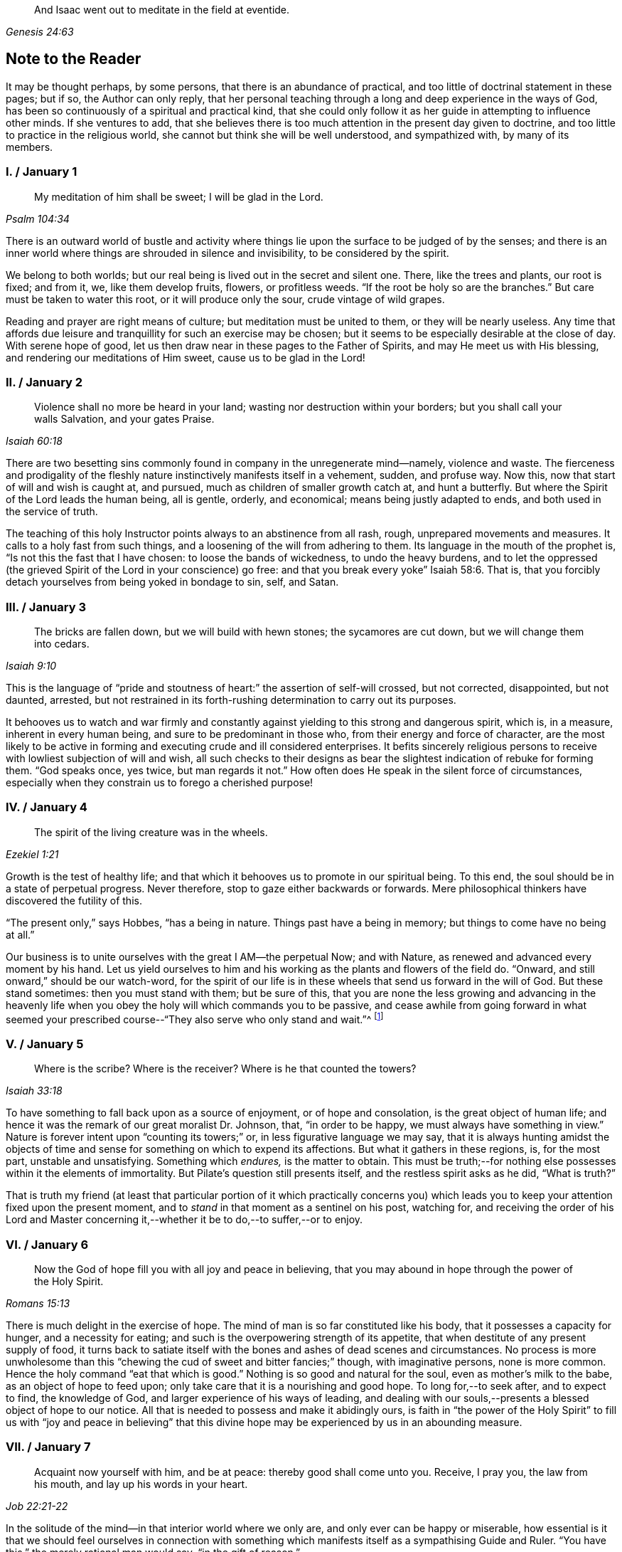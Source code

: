 [quote.epigraph, , Genesis 24:63]
____
And Isaac went out to meditate in the field at eventide.
____

== Note to the Reader

It may be thought perhaps, by some persons, that there is an abundance of practical,
and too little of doctrinal statement in these pages; but if so,
the Author can only reply,
that her personal teaching through a long and deep experience in the ways of God,
has been so continuously of a spiritual and practical kind,
that she could only follow it as her guide in attempting to influence other minds.
If she ventures to add,
that she believes there is too much attention in the present day given to doctrine,
and too little to practice in the religious world,
she cannot but think she will be well understood, and sympathized with,
by many of its members.

=== I. / January 1

[quote.scripture, , Psalm 104:34]
____
My meditation of him shall be sweet; I will be glad in the Lord.
____

There is an outward world of bustle and activity where things
lie upon the surface to be judged of by the senses;
and there is an inner world where things are shrouded in silence and invisibility,
to be considered by the spirit.

We belong to both worlds; but our real being is lived out in the secret and silent one.
There, like the trees and plants, our root is fixed; and from it, we,
like them develop fruits, flowers, or profitless weeds.
"`If the root be holy so are the branches.`"
But care must be taken to water this root, or it will produce only the sour,
crude vintage of wild grapes.

Reading and prayer are right means of culture; but meditation must be united to them,
or they will be nearly useless.
Any time that affords due leisure and tranquillity for such an exercise may be chosen;
but it seems to be especially desirable at the close of day.
With serene hope of good, let us then draw near in these pages to the Father of Spirits,
and may He meet us with His blessing, and rendering our meditations of Him sweet,
cause us to be glad in the Lord!

=== II. / January 2

[quote.scripture, , Isaiah 60:18]
____
Violence shall no more be heard in your land;
wasting nor destruction within your borders; but you shall call your walls Salvation,
and your gates Praise.
____

There are two besetting sins commonly found in company in the unregenerate mind--namely,
violence and waste.
The fierceness and prodigality of the fleshly nature
instinctively manifests itself in a vehement,
sudden, and profuse way.
Now this, now that start of will and wish is caught at, and pursued,
much as children of smaller growth catch at, and hunt a butterfly.
But where the Spirit of the Lord leads the human being, all is gentle, orderly,
and economical; means being justly adapted to ends,
and both used in the service of truth.

The teaching of this holy Instructor points always to an abstinence from all rash, rough,
unprepared movements and measures.
It calls to a holy fast from such things,
and a loosening of the will from adhering to them.
Its language in the mouth of the prophet is, "`Is not this the fast that I have chosen:
to loose the bands of wickedness, to undo the heavy burdens,
and to let the oppressed (the grieved Spirit of the Lord in your conscience) go free:
and that you break every yoke`" Isaiah 58:6. That is,
that you forcibly detach yourselves from being yoked in bondage to sin, self, and Satan.

=== III. / January 3

[quote.scripture, , Isaiah 9:10]
____
The bricks are fallen down, but we will build with hewn stones;
the sycamores are cut down, but we will change them into cedars.
____

This is the language of "`pride and stoutness of
heart:`" the assertion of self-will crossed,
but not corrected, disappointed, but not daunted, arrested,
but not restrained in its forth-rushing determination to carry out its purposes.

It behooves us to watch and war firmly and constantly
against yielding to this strong and dangerous spirit,
which is, in a measure, inherent in every human being,
and sure to be predominant in those who, from their energy and force of character,
are the most likely to be active in forming and executing crude and ill considered enterprises.
It befits sincerely religious persons to receive
with lowliest subjection of will and wish,
all such checks to their designs as bear the slightest
indication of rebuke for forming them.
"`God speaks once, yes twice, but man regards it not.`"
How often does He speak in the silent force of circumstances,
especially when they constrain us to forego a cherished purpose!

=== IV. / January 4

[quote.scripture, , Ezekiel 1:21]
____
The spirit of the living creature was in the wheels.
____

Growth is the test of healthy life;
and that which it behooves us to promote in our spiritual being.
To this end, the soul should be in a state of perpetual progress.
Never therefore, stop to gaze either backwards or forwards.
Mere philosophical thinkers have discovered the futility of this.

"`The present only,`" says Hobbes, "`has a being in nature.
Things past have a being in memory; but things to come have no being at all.`"

Our business is to unite ourselves with the great I AM--the perpetual Now;
and with Nature, as renewed and advanced every moment by his hand.
Let us yield ourselves to him and his working as the plants and flowers of the field do.
"`Onward, and still onward,`" should be our watch-word,
for the spirit of our life is in these wheels that send us forward in the will of God.
But these stand sometimes: then you must stand with them; but be sure of this,
that you are none the less growing and advancing in the heavenly
life when you obey the holy will which commands you to be passive,
and cease awhile from going forward in what seemed your prescribed
course--"`They also serve who only stand and wait.`"^
footnote:[Milton]

=== V. / January 5

[quote.scripture, , Isaiah 33:18]
____
Where is the scribe?
Where is the receiver?
Where is he that counted the towers?
____

To have something to fall back upon as a source of enjoyment, or of hope and consolation,
is the great object of human life;
and hence it was the remark of our great moralist Dr. Johnson, that,
"`in order to be happy, we must always have something in view.`"
Nature is forever intent upon "`counting its towers;`" or,
in less figurative language we may say,
that it is always hunting amidst the objects of time and
sense for something on which to expend its affections.
But what it gathers in these regions, is, for the most part, unstable and unsatisfying.
Something which _endures,_ is the matter to obtain.
This must be truth;--for nothing else possesses within it the elements of immortality.
But Pilate`'s question still presents itself, and the restless spirit asks as he did,
"`What is truth?`"

That is truth my friend (at least that particular portion of it which practically
concerns you) which leads you to keep your attention fixed upon the present moment,
and to _stand_ in that moment as a sentinel on his post, watching for,
and receiving the order of his Lord and Master concerning
it,--whether it be to do,--to suffer,--or to enjoy.

=== VI. / January 6

[quote.scripture, , Romans 15:13]
____
Now the God of hope fill you with all joy and peace in believing,
that you may abound in hope through the power of the Holy Spirit.
____

There is much delight in the exercise of hope.
The mind of man is so far constituted like his body,
that it possesses a capacity for hunger, and a necessity for eating;
and such is the overpowering strength of its appetite,
that when destitute of any present supply of food,
it turns back to satiate itself with the bones and ashes of dead scenes and circumstances.
No process is more unwholesome than this "`chewing
the cud of sweet and bitter fancies;`" though,
with imaginative persons, none is more common.
Hence the holy command "`eat that which is good.`"
Nothing is so good and natural for the soul, even as mother`'s milk to the babe,
as an object of hope to feed upon; only take care that it is a nourishing and good hope.
To long for,--to seek after, and to expect to find, the knowledge of God,
and larger experience of his ways of leading,
and dealing with our souls,--presents a blessed object of hope to our notice.
All that is needed to possess and make it abidingly ours,
is faith in "`the power of the Holy Spirit`" to fill us with "`joy and peace in believing`"
that this divine hope may be experienced by us in an abounding measure.

=== VII. / January 7

[quote.scripture, , Job 22:21-22]
____
Acquaint now yourself with him, and be at peace: thereby good shall come unto you.
Receive, I pray you, the law from his mouth, and lay up his words in your heart.
____

In the solitude of the mind--in that interior world where we only are,
and only ever can be happy or miserable,
how essential is it that we should feel ourselves in connection with something
which manifests itself as a sympathising Guide and Ruler.
"`You have this,`" the merely rational man would say, "`in the gift of reason.`"

But he would not say what was true.
We have, to a certain extent, a Guide in Reason; but it is a cold and rigid director.
It is no comforter,--no sympathiser,--no divine counsellor.

The Creator alone, who "`knows whereof we are made,
and remembers that we are but dust,`" is the all sufficient helper of his creatures.
Seek therefore acquaintance with him,
by waiting and watching for the pointings of that righteous law which he has
promised to put into our hearts,--"`that we may not sin against him.`"

=== VIII. / January 8

[quote.scripture, , Psalm 24:3-4]
____
Who shall ascend into the hill of the Lord?
Or who shall stand in his holy place?
He that has clean hands and a pure heart; who has not lifted up his soul unto vanity,
nor sworn deceitfully.
____

A simple, pure, and humble heart is indispensable to the knowledge of God,
and the enjoyment of His presence.
Great interior watchfulness is necessary in order to bring it into this state;
and above all things it is essential to hold in check the secret, subtle,
and most frequent workings of vanity.
It is perfectly inconceivable,
till we set ourselves to the task of observing and "`keeping our hearts
with all diligence,`" how the "`lifting up the soul`" with self-love,
and self-exaltation, mixes with almost every one of our thoughts, purposes, and desires.

What dreams and dramas,
all in favour of self,--all tending to the glorification of this great hero,
will insensibly engage our imaginations, unless instantly rejected with calm contempt,
as the light from the Spirit of Truth reveals them to us!
Precious indeed, is the breathing of the renewed soul,
speaking in the Psalmist`'s prayer, "`turn away my eyes from looking at worthless things,
and revive me in your way.`"

=== IX. / January 9

[quote.scripture, , Job 36:8-9]
____
And if they be bound in fetters and be held in cords of affliction,
then he shows them their work, and their transgressions that they have exceeded.
____

None but He who made the heart can search its mysterious depths,
and reveal the deceit and iniquity which it harbours.
And how does he effect this salutary discovery--and when?

At that propitious season which favours the sowing of good seed in the soul;
that is to say, when the wild, ignorant,
covetous will of the flesh "`is bound in fetters,
and held in cords of affliction`"--then is God`'s time to show unto the foolish,
erring creature, his transgressions in which he has exceeded;
and by this revelation he also shows the way of humiliation
in which the soul is to be healed.

Hearken diligently to this divine Physician; and watch as for your life,
for His sacred revelations.
Humble yourself before the disclosures they make of manifold dangerous excesses.
"`O, how graphic, how just,`" the penitent soul exclaims,
"`is this scriptural expression of my condition--my transgressions,
in which I have exceeded--excessive pride, excessive vanity,
excessive self-love in all things, and at all times!
Lord cleanse!
Lord pardon!`"

=== X. / January 10

[quote.scripture, , Jeremiah 33:6]
____
Behold I will bring it health and cure, and I will cure them,
and will reveal unto them the abundance of peace and truth.
____

It is the presence of sin which causes the variety of moral
diseases that render the whole world in a spiritual sense,
one vast lazar-house.
Things are false, and yet they are contemplated as true;
hence there can result nothing to the deceived creature but the interior
tossings and tumults which belong to the confusion of an unhealthy mind.
There is only one physician of value to turn to in this state;
and that is the Holy Spirit of Truth.
Feel His presence, or, at all events, "`_grope for it,_ in the hope that you may find it,
seeing that He is not far from each one of us.`"

Be assured that as it is His purpose, so it is His delight,
to "`bring unto you health and cure.`"
But you must submit to His mode of treatment,
and lie quite passive and patient in His hands.

"`Peace and truth`" are not things to be learned and held in your head as a mere notion.
They describe a spiritual condition of health and renovation;
and are to be received into your moral constitution as new life--new being,
and can only be so received through the death of the old diseased life.

=== XI. / January 11

[quote.scripture, , Romans 7:25]
____
With the mind I myself serve the law of God; but with the flesh the law of sin.
____

[quote.scripture, , Romans 8:2]
____
For the law of the Spirit of life in Christ Jesus,
has made me free from the law of sin and death.
____

All things act under the law of their nature;
and it is a vast help towards the attainment of a
firm abiding faith and confidence in God,
to be fully persuaded of this great truth.

You never find people doubtful or disputatious about the laws of arithmetic,
because they are well understood to be fixed and unalterable;
and it would be considered mere folly to argue about their results.
Just as sure, though not so demonstrable, is the law of God;
that law which the Apostle said that he "`served with his mind,`"
and which he so truly calls the law of the Spirit of life;
thus distinguishing it as the power which was to dethrone
and set him free from the law of sin and death;
that ignoble law of the flesh which he shared with the beasts that perish,
and which he served,
whenever he enlisted himself under the command of his carnal nature and its desires.

=== XII. / January 12

[quote.scripture, , Psalm 5:8]
____
Lead me, O Lord, in your righteousness because of my enemies;
make your way straight before my face.
____

"`Because of my enemies,`" said the holy psalmist;
deeply taught by the illumination of the Holy Spirit, and also by severe experience,
to perceive and understand the number and the nature of his spiritual foes.
"`Because of my enemies;`"--because I am helpless to see, and impotent to escape from,
the snares of those that lay wait for my soul, "`lead me O Lord in your righteousness,
and make your way straight before my face!`"
O my soul, let this be your daily prayer; and watch thereunto with all perseverance.
Let not your words go up "`as the morning dew that quickly
passes away;`" but remember them in the moment of temptation,
when those enemies are near and active, whom you have so much cause to dread,
and against whom, in vain will you draw upon any wisdom and strength of your own.
It is the righteousness of God, as implanted within you by his Spirit,
and making your path the straight line of rectitude,
which alone can redeem you from their destruction.

=== XIII. / January 13

[quote.scripture, , John 8:12]
____
I am the Light of the world: he that follows me shall not walk in darkness,
but shall have the light of life.
____

[quote.scripture, , John 12:36]
____
While you have light, believe in the light, that you may be the children of light.
____

It clears the way in all religious difficulties,
to have a definite conception of the object of our faith.
The proper object of a christian`'s belief, is "`Christ in him,
the hope of glory;`"--that is to say, Christ by his Spirit, shining upon,
and enlightening his path through the darkness of the world, the flesh,
and the devil--is the distinct, well-understood object,
felt to be living and acting in him which he worships, and aims to obey.
Turn your attention to his light shining in your conscience; mind that, believe in that,
yield your will up to that; obey its suggestions; submit to its reproofs;
and let it at all times, be your leader and guide,
and you will soon be able to say "`I _know_ in whom I have believed;`"
"`I _know_ that my Redeemer lives,`" and I _know_ this is no notion
picked out of the letter of scripture which I possess,
but a full realization of the promise so often repeated in the old Testament,
"`they shall know the Lord.`"

=== XIV. / January 14

[quote.scripture, , Matthew 7:14]
____
Strait is the gate, and narrow is the way which leads unto life,
and few there be that find it.
____

It is one thing to study and to understand religious doctrine,
and another to apply it to practice;
but the test of reality in our condition as professed believers,
lies wholly in the practical part of it.
In the text above quoted,
we may find an infallible rule whereby to try and examine ourselves,
and as the apostle says, to "`prove our own selves,`" whether or not we be in the faith.
Probe the matter therefore with such questions as these:

"`Do I find the entrance into life strait, and its way narrow?
Do I experience every day, or, at least, very often,
interior struggles for deliverance from the sin and willfulness of my fleshly nature?
Am I sensible of any strife,--any contrariety between my carnal and my spiritual nature?
Do I, in fact, know with perfect certainty,
that I have these two natures of flesh and spirit within me,
and that one is in perpetual antagonism to the other?`"

Out of nothing,--nothing can come; and quite certain is it,
that if we know nothing of straitness and narrowness,
and opposition in the path in which we are travelling,
it cannot be the way that leads to everlasting life.

=== XV. / January 15

[quote.scripture, , Psalm 15:1-2]
____
Lord, who shall abide in your tabernacle?
Who shall dwell in your holy hill?
He that walks uprightly and works righteousness, and speaks the truth in his heart.
____

O, my soul, take home this sacred lesson for your comfort and encouragement!
You may be of small account with the world,
and possess but little wherewith to swell a triumph there;
and whatever you have of true light and knowledge will prompt you to reply, "`the less,
the better.`"
But you must possess and call, your own, _one thing,_ or,
you are wretched indeed,--and poor with the poorest poverty.
You must have a habitation,--a home,--a resting place for your
mind;--and you must have a companion there to speak peace to you
in "`the wilderness and solitary place`" of your strange,
mysterious, inner world; and who can this be,
but He who knows that world,--and who alone can rightly rule in, and regulate, and guide,
and correct, and counsel and comfort the inhabitant of it?
Most wise and natural therefore, is the query, "`Lord,
who shall abide in your tabernacle?`"--in that tent in my spirit which belongs to You;
remember the answer,--and make it your aim "`to walk uprightly,--to
work righteousness,--and speak the truth in your heart.`"

=== XVI. / January 16

[quote.scripture, , 1 Samuel 15:22]
____
To obey is better than sacrifice, and to hearken than the fat of rams.
____

It is remarkable how much is said in the Scriptures, especially of the old Testament,
upon the duty of _hearkening;_
and it is equally remarkable how little attention is paid to it.
In fact we may venture to believe,
that but very few persons have the least idea of what it really means.
Well, and what does it mean?
I would simply answer that it means waiting upon God.
If this should equally require to be explained,
I will give the explanation in the words of an able divine of the seventeenth century.

[quote]
____
Waiting upon God must needs be exercised in denying self both inwardly and outwardly;
and coming to a still,
meek dependence upon God by abstracting the mind from all its own workings, imaginations,
and speculations.
The soul being thus cleansed and emptied,
the little seed of righteousness which God has sown in it,
and which is burdened by man`'s natural thoughts and imaginations,
finds space and power to arise,
and to become that divine birth by which man`'s soul is leavened,
and by abiding in which he comes to be accepted of God, to stand in his presence,
to hear his voice, and understand the motions of his Holy Spirit.
____

=== XVII. / January 17

[quote.scripture, , Luke 21:19]
____
In your patience possess your souls.
____

Comfort and joy are great blessings;
but they are administered rather as cordials to cheer
and strengthen us in our toilsome journey,
than as food which we are to live upon.

The will of God concerning us, which "`is our sanctification,`" is to be our daily bread;
and patience mixes largely in this nourishment.
And, as all holy truths are linked together in beautiful harmony, we shall surely find,
that as we grow in the ability of possessing our souls in patience,
we are growing also in every other gift and grace of the Holy Spirit,
and are becoming acceptable in the sight of our great Master,
who can only love us in proportion as we are made lovely by the workmanship of his grace.
Hence, how sweet is the joy of the renewed soul thus made fit for her Lord`'s approval!
Listen to her language: "`I will greatly rejoice in the Lord,
my soul shall be joyful in my God; for he has clothed me with the garments of salvation,
he has covered me with the robe of righteousness,
as a bridegroom decks himself with ornaments,
and as a bride adorns herself with her jewels`" Isaiah 61:10.

=== XVIII. / January 18

[quote.scripture, , Psalm 119:36]
____
Incline my heart unto your testimonies, and not to covetousness.
____

There are two things to be observed in this scripture, one, as something to be sought,
the other, as something to be shunned.

"`Incline my heart unto your testimonies.`"
What "`testimonies?`"
"`The scriptures,`" would be the reply of most persons.

But what scriptures could David refer to in this petition,
seeing that most of the scriptures as we have them were then unwritten?
The scriptures may speak of these testimonies,
and point the soul to the observance of them,
but the testimonies themselves are another and a more living thing than any written rule.
They are the gleams of light from the Spirit of Truth
which shine upon the path of the just,
and which, without speech or language, indicate the way in which the believer is to go.

"`Your testimonies are wonderful,`" says the psalmist,
"`therefore does my soul keep them.`"
He knew their wisdom and value,
and could sincerely pray that his heart might be inclined unto them.

Equally wise and needful is his other supplication to be delivered from covetousness;
that all-devouring desire of self-appropriation, which, from the cradle to the grave,
works the destruction of the creature`'s moral good and peace.

=== XIX. / January 19

[quote.scripture, , Isaiah 65:4]
____
Which remain among the graves, and lodge in the monuments; which eat swine`'s flesh,
and broth of abominable things is in their vessels.
____

The whole work of the Spirit of God upon the soul is regeneration.
His language is "`behold I make all things _new._`"
"`If any man be in Christ he is a _new_ creature; old things are passed away,
and all things are become _new._`"
Nevertheless, in the unregenerate part of us,
there is a perpetual return to these "`old things,`"
figuratively alluded to in the language of the prophet,
"`as remaining among the graves,`" etc.

The imagination and the thoughts linger over dead remembrances,
and recur to scenes and circumstances which were once pleasing,
or interesting in any way.

But this is a very unhealthy indulgence.
"`You shall not eat that which dies of itself.`"
Things die a natural death when they have done their work,
and no more serve as proper nourishment for the mind to feed upon;
and in turning to them for that purpose, we "`eat swine`'s flesh,
and broth of abominable things.`"

=== XX. / January 20

[quote.scripture, , 1 Peter 1:14]
____
As obedient children,
not fashioning yourselves according to the former lusts in your ignorance.
____

There is much divine light and instruction to be derived from this scripture: and first,
let us observe the term of "`obedient children.`"
What a scope of tenderness and endearment it comprises!
We are to be as docile children: God`'s obedient and good children.
Does the wise man of the world and the philosopher smile disdainfully at such an idea?
God`'s child can bear it.

Not "`fashioning yourselves according to the former lusts in your ignorance.`"

It is to be observed,
that the habits and desires of the will insensibly mold us into their own nature;
so that we are inwardly fashioned into something comely or deformed,
just as the prevailing tone of our affections is holy or impure.
How lovely in the sight of God, may, under this aspect of things,
be many a countenance and form wasted with sickness and infirmity,
and which man recoils from;
and how loathsome many that he is ready to worship!--at the last,
when the husk of the flesh drops off, this will be understood.
And of the wicked,
what will be the Lord`'s judgment?--"`as a dream when one
awakes,`" so shall he then "`despise their image.`"

=== XXI. / January 21

[quote.scripture, , Hebrews 11:1]
____
Faith is the substance of things hoped for, the evidence of things not seen.
____

How are we to obtain this faith?
This query seems to introduce another--namely, what is faith?

The text above quoted tells us that it consists of substance and evidence.
"`I will cause those that love me to inherit substance`"--is
a precious promise to the believer;
and faith is a part of the substance spoken of.
Trust and confidence in good things to come, is one of its characteristics,
and "`the evidence of things not seen`" is another.
This is a remarkable expression, "`the evidence of things not seen.`"
When have I this evidence; and what does it consist of?
I can see at a glance,
what is meant by "`things hoped for`"--but this "`evidence
of things not seen,`" goes beyond future blessings.
It seems to point to some immediate good which is _now,_ at this present moment to be mine.
Through the power and nature of faith no doubt it does.
Faith in the indwelling of the Holy Spirit as revealing the will of God to the soul,
bestows an "`evidence of things not seen,`" which
enriches it with substantial blessings ever present,
and ever recognised as near and real.

=== XXII. / January 22

[quote.scripture, , Psalm 36:8]
____
You shall make them drink of the river of your pleasures.
____

Nothing really gladdens the heart of the human being with healthy and enduring joy,
but a sensible experience of goodness.
We may be pleased in a high degree with such things as gratify our self-love.
An accession of wealth, or fame, or honour,
may impart vast elevation to our animal spirits;
but not add an iota to our genuine capacity for joy.
To reach to this, there must be some higher feelings touched than those of self-love.
We must be made to see the glory and beauty of the Divine Nature,
and of the emotions which bring us into unity with it.

All soft, compassionate, loving, meek, pure aspirations of heart,
have in them something of the nature of God; and which,
to speak of them in the figurative language before us, cause our souls, as it were,
to drink of the river of those pleasures which are at the right hand of God forevermore,
and of which His Holy Spirit is the minister.
Most carefully should we aim to dwell under a sense of the presence of this divine guest;
and spread out our souls to drink in the heavenly
dew of his meekening and purifying influences.

=== XXIII. / January 23

[quote.scripture, , Isaiah 22:2]
____
You who are full of noise, a tumultuous city, a joyous city.
____

One of the hardest tasks, and that which requires the greatest of the mind`'s efforts,
is for it to be still; but the first step to the knowledge of ourselves,
and one which comprizes in it the first step to the knowledge of divine truth,
consists in controlling the restlessness of nature.

It is, in fact, as good policy, as it is sound piety, to inure our souls to tediousness,
dryness, and monotony in the circumstances of life;
for it is chiefly through all this contrariety to the will of the flesh,
that the dominion of truth is established in the mind.
We are told that "`tribulation works patience;`" that is to say,
the opposition which trial gives to our desires, works,
or forms the meek and lovely temper called patience; and then,
as holy scripture proceeds to inform us, patience produces experience; or in other words,
a living, abiding knowledge of God, and his way of acting with the soul,
and a sweet certainty that he is educating and caring for it,
and preparing it for himself;
none of which divine truths can be learned but through quietness of mind.

=== XXIV. / January 24

[quote.scripture, , Ezekiel 1:20]
____
Wherever the spirit was to go, they went.
____

We read a great deal in the Bible about "`the way of the
Lord,`" and it is a great matter to understand what it means.
The scriptures tell us much respecting its nature and purpose; as, for instance,
that it "`is strength to the upright, that it is a perfect way,
that it is the way that leads unto life,`" etc.
But information is not experience; and it is not by reading words about it,
even though they be true words,
that will make us understand the power of the thing itself.
In order to arrive at the experience of this,
we must observe and obey its dictates in our own hearts; so that wherever it leads,
we are ready to follow.

To prepare us for this obedience, we must silence the motions of our own spirits,
and thus open a way in the desert of our souls for the entrance of the Divine Spirit;
for, of this we may rest assured,
that no gleam of heavenly light can reveal to us the way of the Lord,
until we have ceased from the workings of our own will and way.
"`Cease to do evil,`" precedes the precept of "`learn to do good.`"

=== XXV. / January 25

[quote.scripture, , 2 Cor. 10:4-5]
____
For the weapons of our warfare are not carnal,
but mighty through God to the pulling down of strongholds; casting down imaginations,
and every high thing that exalts itself against the knowledge of God,
and bringing into captivity every thought to the obedience of Christ.
____

The "`casting down imaginations,`" and bringing into
captivity every thought to the obedience of Christ,
is the great practical work of religion.
Once let it be well understood, and firmly undertaken and persevered in,
and the ground is secure on which we may build a
habitation of peace and rest for our souls.
For it is with the thoughts and imaginations, that the real business of life proceeds.
Here, the purpose is conceived and planned, which is to end in happiness or misery.
Here, the will, and the desires and affections of our nature unrestrained,
work more often than not, our great loss and error, not to say, sin.
Thoughts are admitted which ought to have been cast down,
and vain imaginations grow into strongholds of iniquity which make us prisoners to Satan.
How all important is it then,
that we possess ourselves of the weapons adapted to the
warfare which is to end in the captivity of these foes.

=== XXVI. / January 26

[quote.scripture, , Deuteronomy 33:27]
____
The eternal God is your refuge, and underneath are the everlasting arms;
and he shall thrust out the enemy from before you, and shall say, destroy them.
____

To a heart which the grace of God has softened, it is sweet and affecting to reflect,
that even in this world which "`lies in wickedness,`" even in this scene of fearful evil,
there have been, and there still are, some who can trust in God,
and who have been able even to die for His Truth`'s sake.
One cannot but pause and ask how this is?

How comes it, that,
while to the greater part of human beings the idea of God
is merely that of the letters which compose His name,
there are persons who have become acquainted with Him, who hold communion with Him,
who pray to Him for light and teaching,
and who are persuaded that their destiny is wholly in His hands?
Well, this happens simply by their putting faith in His promises.
Such a one as this for instance, at the head of this page,
is full of light and life to them.
They believe that their Creator is the eternal God,
and that His everlasting arms do enfold them in an embrace of love and pity;
and that to every one of their spiritual foes, He gives them strength to rise superior;
and says unto their souls "`destroy them.`"

=== XXVII. / January 27

[quote.scripture, , Psalm 147:15]
____
His word runs very swiftly.
____

When a sudden view of a subject, hitherto obscure, visits the mind,
how common is the expression "`it struck me.`"
These glances of light reveal more than a thousand words;
but we usually lose their concise and valuable revelations
from yielding to the prurient curiosity of the fleshly mind,
which always wants to know more than is given it to know.
Reverently observe and obey the rapid gleams of the Spirit of life;
but never presume to question them.
The childlike spirit to which God vouchsafes His illuminations,
does not reason or inquire; it simply receives and obeys.
For, let it be firmly believed, that the holy Word which guides and enlightens the soul,
does not stop to be argued with.
It reveals the way, that is, it makes duty manifest;
"`and whatsoever does make manifest is light.`"
Light,
the swiftest--the purest--the most penetrating of all things--__this__ is the true teacher;
and from His teachings there is no appeal.

=== XXVIII. / January 28

[quote.scripture, , Malachi 3:2]
____
But who may abide the day of his coming, and who shall stand when he appears?
For he is like a refiner`'s fire, and like fullers`' soap.
____

One of the most painful of religious duties is that of quietly submitting
to be stripped of everything which nature most loves and longs to keep;
yet without it, all is but "`sounding brass and a tinkling cymbal.`"
The old building must be so pulled down, that not one stone is left upon another.
Thoughts, desires, and remembrances, all the progeny of the old Adam,
must be slain without pity; that those things which cannot be slain or shaken,
may remain.
Therefore, if we would be progressing and growing in the new nature,
there must be sensibly felt a pruning and excision of old things,
through the power of the Holy Spirit.
Every day some anguish must be endured from the wounds which grace gives to sin;
for "`these are contrary the one to the other,`" and will be ever in a state of warfare;
and where there is warfare, there will be wounds and death; and where these are,
there must of necessity be pain.
Depend upon it, that if there are no pangs felt, there is no progress;
none of the true baptism of the Holy Spirit, and of fire, going on in the soul.

=== XXIX. / January 29

[quote.scripture, , Proverbs 28:5]
____
Evil men understand not judgment: but they that seek the Lord understand all things.
____

It is instructive, though painful to observe,
the total ignorance of many of the most intellectual and learned persons,
respecting the ways and dealings of God.
They know nothing of themselves as connected with Him,
nor of the judgment he may pass upon their thoughts, desires, and purposes.
"`They understand not judgment`"--and are destitute of all comprehension
of the true nature of things in a moral point of view.
This astonishing ignorance is simply the result of lack of faith.

"`They that seek the Lord understand all things.`"
Why? Because they believe in Him;
and the smallest measure of faith brings a divinely illuminating power with it;
and a power not confined to the single subject which may be before us,
but which runs through a glorious chain of truths;
so that it is perfectly true that "`they that seek the Lord understand all things.`"
"`When the heart is simple and teachable,`" says a spiritual writer,
"`it renders the soul simple, clear, and altogether abstracted from created things,
and divine wisdom sweetly draws, and actuates, and enlightens it.`"

=== XXX. / January 30

[quote.scripture, , Isaiah 53:10-11]
____
It pleased the Lord to bruise him: when you shall make his soul an offering for sin,
he shall see his seed... He shall see of the travail of his soul and shall be satisfied;
by his knowledge shall my righteous servant justify many.
____

The incarnation of Christ was from the beginning of the world.
What soul, from the first man to the last,
would ever have found a ray of hope or strength to
do or to suffer according to the will of God,
or have drank one drop of divine consolation,
but from the union of his own nature with something superior to it?
Christ,
"`the power and the wisdom of God,`" was a willing
copartner with sinful and sorrowing humanity.
It was his precious mission of love to go in closest unity with the poor,
ruined creature through all his earthly vicissitudes.
Though despised and rejected by this ungrateful person, whom he humbles himself to serve,
still he keeps close to him--still he is ready and
"`mighty to save`"--still is he living with him,
suffering with him,
dying with him--"`tasting of death for every man,`"
and if the sinful creature will allow it,
redeeming him from the power of the grave, and rising with him to glory.

=== XXXI. / January 31

[quote.scripture, , Isaiah 46:4]
____
Even to your old age, I am he, and even to gray hairs I will carry you!
I have made, and I will bear; even I will carry, and will deliver you.
____

There is something very sweet and encouraging in remembering that it is the same God,
"`the Ancient of days,`" who took care of us at our birth,
and "`in whose book were all our members written
when as yet there was none of them,`" who ordains,
and will watch over all that pertains to our passage into another state of being.

"`I have made, and I will bear, and even to gray hairs will I carry you.`"

Precious promise!
Forever trust in it.
Dismiss all anxious fears,
all quailings of the fleshly mind in contemplating your transit to another state.
He who gave you your being, and appointed your place and condition in this life,
will not fail to be near you when you pass through the valley of the shadow of death.
He knows your feebleness, and, that without him,
you can not be otherwise than appalled at the thought of that stupendous passage.
But he that made you, will bear you through, and deliver you from all fear,
and all danger.

=== XXXII. / February 1

[quote.scripture, , 1 Kings 17:16]
____
And the barrel of meal wasted not, neither did the cruse of oil fail.
____

This was plain fare, but it lasted; and that is the great matter.
To set the habits and desires so that they shall last and not go out every now and then,
and leave the poor soul in darkness, is a great point.
"`You have taken away my gods,`" said Micah, "`and what have I more?`"
Take away the company, the pleasure parties, the running here and there,
and the perpetual feeding of the carnal mind upon the savoury food which it loves,
and what has it to fall back upon?
To learn to bear monotony, and to be contented with simple, humble things,
is the way to insure to ourselves something as near
to happiness as our human condition will admit of.
Learn therefore, to live low and to live uniformly.
There can be no peace without order;
and there can be no order in a life that is full of the excitements of pleasure.
Bear the hungering and wailing of nature after novelty.
It is the foolish, childish part that is active in such longings;
and this part you must calmly and silently renounce and disdain,
and cultivate that higher nature which can be patient, and which can bear to be denied,
and which thrives best in whatever tries its power of saying "`_no_`" to self-will.

=== XXXIII. / February 2

[quote.scripture, , Psalm 119:32]
____
I will run the way of your commandments, when you shall enlarge my heart.
____

There is a straitness and contraction of mind in the unregenerate creature,
which renders him incapable of any cheerful or willing obedience towards God.
He endeavours, perhaps, to go in the way of the commandments of the Lord;
but he feels the yoke of them, and is too much embondaged by it,
to move swiftly and readily therein.

He may perform many good deeds, and assume with earnestness, and even sincere desire,
the semblance of a religious character; but,
until his heart is enlarged by the Spirit of life and liberty,
it is no true service that he renders,
but a forced and inwardly disliked representation of it.
Nor can it be otherwise;
since nothing is more certain than the word which tells
us that "`the carnal mind is not subject to the law of God;
neither indeed, can be.`"

We do but dress up an automaton, and cause it to work with machinery,
when we begin to act for God in our own strength,
and before we have earnestly sought the enlargement of heart which he who made it,
alone can bestow.

=== XXXIV. / February 3

[quote.scripture, , Proverbs 27:21]
____
The refining pot is for silver and the furnace for gold,
and a man is valued by what others say of him.
____

Few things more clearly indicate to the sincere soul its real condition before God,
than the gleam of light, which, as by a glance, reveals every striving of self-idolatry.
There is an anecdote told of some preacher whose name I forget (I dare say _every_
preacher would endorse it as having happened to himself) that on being complimented,
when he came down from the pulpit, by a friend,
and told that he had preached with a power never known before, "`Ah,`" said he,
"`the devil said that to me before you did.`"

How often has the humiliating discovery to be made,
of the immense quantity of the dross of vanity which
mixes with and alloys the Lord`'s gold!
And as often as it is made, so often must the Holy Refiner`'s furnace consume it.

"`Never admit the thought of having done well`" says a spiritual writer,
"`but let everything pass into oblivion, by _letting go_ of that inexplicable feeling,
which, though perhaps involuntarily, nourishes the mind in its own complacency.`"^
footnote:[Madame Guyon]

=== XXXV. / February 4

[quote.scripture, , James 3:13]
____
Who is wise and understanding among you?
Let him show by good conduct that his works are done in the meekness of wisdom.
____

"`Meekness of wisdom!`"
The very words have a sweet subduing influence, and when dwelt upon in holy meditation,
lead the mind into a holy and spiritual frame; or, at all events,
they produce in it a tendency towards humility.

"`To think upon her (Wisdom) is perfection of wisdom;
and whosoever watches for her shall quickly be without care.`"^
footnote:[Wisdom of Solomon 6:15]

"`Christ the power of God, and the wisdom of God,`" is the healing balm for all wounds.
Having then, the promise of this divine gift of wisdom,
"`let us cleanse ourselves from all filthiness of the flesh and
of the spirit;`" and let us keep the king`'s highway of holiness,
whereon shall come "`no lion, nor any ravenous beast`" of the carnal mind;
but where the "`redeemed of the Lord shall walk`" in meekness, and purity,
and find sweet rest and peace unto their souls.

=== XXXVI. / February 5

[quote.scripture, , Jeremiah 6:13]
____
From the least of them even unto the greatest of them, everyone is given to covetousness.
____

If we set ourselves to the task of watching attentively
over the thoughts and desires of our hearts,
(and let us remember that _here_ the work of religion begins) we
shall be quite astonished to perceive the uniformity and the pertinacity
with which they are employed in coveting something unpossessed.
To procure some sort of self-gratification, is the perpetual,
instinctive acting of the natural mind; and, but that from the aid of reason,
it embraces a wider and a higher scope,
this propensity to be ever seeking to feed self-love,
might be said to link the human being in very close affinity with the beasts that perish.
_They_ are always browsing and purveying for the indulgence of their appetites.
In like manner, the carnal mind is forever hunting after an object of enjoyment.
The toys of the baby are only changed for other toys
adapted for children of larger growth.
As in this state of covetousness, it is quite impossible that the soul should honour God,
by desiring, and delighting in the knowledge and service of Him,
slay as your worst of foes, all unruly longings, and all idolatries;^
footnote:[Covetousness which is idolatry Col 3:5]
and make it your aim at all times to "`be content with such things as you have.`"

=== XXXVII. / February 6

[quote.scripture, , 2 Tim. 2:4]
____
No man that wars entangles himself with the affairs of this
life that he may please him who has chosen him to be a soldier.
____

It is of the utmost importance that we should endeavour to preserve
ourselves from all unnecessary contact with worldly matters;
for they have in their very nature, an entangling influence upon the mind,
which insensibly obscures its highest judgement,
and occasions much confusion in its perception of
the different affairs with which it mingles.
To draw the soul away from its centre,
and cause it to scatter its strength among the bewildering
multiplicities of such things as please the senses,
is the constant aim of the enemy of man; and if we would baffle him in his purposes,
we must stand like soldiers at our post,
in the attitude of those who watch and wait for the word of command;
which generally comes to us very gently,
and from the stillness and smallness of the voice that utters it almost imperceptibly,
except to the ear that is well trained by obedience to listen to it.

=== XXXVIII. / February 7

[quote.scripture, , Eph. 6:10]
____
Be strong in the Lord, and in the power of his might.
____

Some sincere persons, being deeply sensible of their weakness in withstanding temptation,
are prone to shelter themselves from danger by making vows and resolutions
to abstain from the sin which does most easily beset them.
This is generally trusting to a broken reed, and is not the right way of escape,
even if it be successful, for,
it places too much assumption of strength in the hands of the creature,
and is apt to lead him into unsafe confidence in the power of his own will.
Besides, it is only changing the _act,_ not the _nature_ of the agent that sins.
It is the same impetuous, fierce, determined will,
the same absolute _I_ which resolves as that which errs.
"`_I_ will never do this or the other wrong thing again.`"
But you _may,_ as stout as you are now in forswearing it.
Our only resource against sin is to cleave unto God,
as the Great Being who teaches our hands to war,
and our fingers to fight the good fight of faith;
and this is only done by adhering to a calm interior stillness, in which,
in a way quite hidden to human comprehension,
the soul grows in power to do and to suffer,
and advances in a capability of rising above itself,
till it becomes consciously and savingly, "`strong _in_ the Lord,
and in the power of _his_ might.`"

=== XXXIX. / February 8

[quote.scripture, , Matthew 13:7]
____
And some fell among thorns, and the thorns sprung up and choked them.
____

It requires great watchfulness to avoid letting in
such thoughts and feelings into the mind as choke,
thicken, and impede its onward progress.
There is a tendency in the animal nature to "`chew
the cud`" of this and of the other fancy,
and to indulge in false feedings, and seek for false resting places wherein to dwell.

The constant aim of the soul that longs for purity and peace,
should be to _sit loose_ to earthly influences,
and to keep the spirit clear--simple--flowing--not stopped by the
puddles and mire of worldly things--not "`lading itself with its
own thick clay;`" but dropping away quietly--and steadily,
from every impediment that obstructs its passing on its appointed path.

"`The wellspring of wisdom is like a flowing brook.`"
This continual flowing, as of a peaceful, gentle river, is what should be,
and what certainly, in so far as the mind is under its influence, _would_ be, experienced,
in the presence of that wisdom which is from above.

=== XL. / February 9

[quote.scripture, , Psalm 112:7]
____
He shall not be afraid of evil tidings, his heart is fixed, trusting in the Lord.
____

The vicissitudes with which human life is encompassed,
make it quite essential to our comfort,
that we should possess some interior stability or fixedness of mind.
Accustom yourself daily to feel a sure resting place for your spirit,
and observe what is the mental process which hinders, or which helps its establishment.
By persevering attention to what passes within you,
it will be easy for you to perceive what produces a brittle, hasty,
discomposed state of spirit.
You will also see that it is most commonly in your power
to prevent it by resolutely shutting the door upon the troops
of wandering thoughts which in our naturally unguarded state,
lead us captive to many foolish desires and imaginations.

"`For the bewitching of naughtiness does obscure things that are honest;
and the wandering of concupiscence does undermine the simple mind.`"^
footnote:[Wisdom of Solomon 4:12]
In this state of mental dispersion we are prepared for nothing; and consequently,
get scattered and broken to pieces by the first stroke of sorrow.
It is by standing upon the watch, and going softly,
that we are able to cultivate the calm, meek, unexcited temper,
which renders us fit to encounter in a proper spirit, either prosperity or adversity.

=== XLI. / February 10

[quote.scripture, , Deut. 32:15]
____
You are waxen fat, you are grown thick, you are covered with fatness.
____

There is a strength and stubbornness of will in the unregenerate mind and all
its thoughts and purposes which may be described as rendering it thick and impure.
There is no clearness--no health in its doings; and we neither see where,
nor to what they tend, except indeed that it is to self-indulgence.

The habit which the undisciplined mind falls into, of running out after distant objects,
greatly promotes this turbid state of spirit.

It is a great matter to aim at living in the immediate moment,
and to avoid all interior doubts and reasonings,
which always have in them a tendency to produce a certain adhesiveness
that curdles and thickens the vehicle of the soul,
so that it can make no progress.
The order of God is perpetual growth, perpetual advancement.
"`Never hasting, but never resting,`"--it has been well observed,
is the law of all his glorious works; and would we but yield ourselves up to his law,
it would carry us on to the high perfection for which we were created.

=== XLII. / February 11

[quote.scripture, , Psalm 22:26]
____
The meek shall eat and be satisfied.
____

To be contented with things as they are, and to take things as they come,
is a simple way of learning to be happy.
But simple as it is, there are few who understand it.

The ravening nature of the fleshly mind is the robber and destroyer of all faith,
all confidence in God and His goodness.
The manna which He gives in the desert, in the small duties, and the small pleasures,
which fill the small moment with its appointed provender, the carnal mind ever did,
and ever will disdain.
It cannot therefore, "`eat and be satisfied`" with anything;
for it knows not the nature of real satisfaction.
It is the humble soul which aspires to little, and is satisfied with little,
that eats of what is good, and grows thereby.

O, it is a vast attainment in holy wisdom, to know how "`to go in and out,
and find pasture;`" and, when all created things are found to be nauseous,
that it may be said of those who love them,
"`they feed upon ashes,`" to eat the living bread and be satisfied.
Would you make this high attainment yours?
Be meek and lowly in heart; and take your little supply with gratitude,
as the Lord is pleased to deal it out to you, moment by moment.

=== XLIII. / February 12

[quote.scripture, , John 15:4-5]
____
As the branch cannot bear fruit of itself, except it abide in the vine,
no more can you except you abide in me... Without me, you can do nothing.
____

God gives to all His rational creatures the means of salvation
from evil--and they are found in that portion of divine light and
truth "`which gives light to every man coming into the world.`"
But this saving light must daily be waited upon, and watched for,
and the rebellious will of the natural man subjected to its dictates.
Worldly motives of self-interest may suffice to help
many persons to keep up an appearance of goodness,
and actually to refrain from the commission of outward sin;
but nothing can act upon the heart and affections so as
to cause the soul to love and delight in goodness,
but the light and grace of God.

Our own springs of virtue can only be grounded in that exalted
kind of self-love which teaches us that it is wiser and safer,
on the score of common sense, to be just and true, and well conducted, and moral,
than the reverse.
But something more than this is requisite to enable us to be radically good;
and this can only be obtained as we grow up like the branch into the true vine,
and draw the sap of His divine life into us.

=== XLIV. / February 13

[quote.scripture, , Psalm 87:7]
____
All my springs are in you.
____

Commonly speaking, the most comprehensive and the most useful truths,
are the easiest to perceive and to understand.
They lie within our reach, and would be constantly available to us for our well being,
if we were sufficiently calm and self-possessed to observe and practise them.
But the thoughts of the fleshly mind are like "`the
eyes of the fool,`" spoken of by Solomon,
which "`are at the ends of the earth.`"

When once we have an assured faith that all our right
springs of action have their root in God,
we need have no solicitude about anything;
but simply waiting for the true light which comes with the moment`'s need and no sooner,
we may feel confident of divine guidance in every step we take,
and thus be always ready for everything; "`having our lamps burning, our loins girded,
and we ourselves like unto those that wait for their Lord.`"

No species of wisdom is so eminently useful,
so entirely of the kind "`which comes down from above,`"
as that which teaches us to _dwell_ in the present moment.
"`_Abide in me;_`" abide in the _now,_
the I AM. It is not to be imagined what light and truth this mode of living
one moment at a time will diffuse over the path of the individual,
nor how clearly it will enable him to discern that
"`all his springs`" are from the Fountain of Life.

=== XLV. / February 14

[quote.scripture, , Romans 12:2]
____
Be not conformed to this world, but be transformed by the renewing of your mind,
that you may prove what is that good, and acceptable, and perfect will of God.
____

It is the perpetual collision of the blind, stubborn, corrupt will of the creature,
with the good, acceptable, and perfect will of the Creator,
which fills the world with misery and confusion.
Nothing but a rectified will can deliver the human being from distress and danger;
and here we are told how it is to be accomplished.
"`Be not conformed to this world;`" be not led by
its artificial and conventional customs and laws;
neither be in subjection to any of its principles of action,
"`But be transformed by the renewing of your mind;`" that is by the daily,
sensible growth of new hopes, new views, new desires, and a new and holy life,
which operates as all life does, naturally, and simply, and instinctively.
In this renewed life, the will is so changed from its corrupt condition of self-hood,
that it can discern, and satisfactorily know, the will of God to be the only good,
acceptable, and perfect rule of life.

=== XLVI. / February 15

[quote.scripture, , Matthew 7:13]
____
Strive to enter in at the strait gate.
____

The process of regeneration is one of pain and difficulty;
and the only sure test we can have that we are passing through it,
is our being sensible every day we live, of more or less of inward conflict,
and inward contrariety between the will of the old nature and that of the new.
For old things are not taken out of the way merely by wishing for their removal;
they must be cut off by the sword of the Spirit,
and a certain degree of pain must be felt as a testimony
that the work of slaying has passed upon them.

"`I kept silence but it was pain and grief unto me;
I became dumb and opened not my mouth.`"
This is the proper state, while this interior warfare is going on, and the wild,
Esau-like nature of the flesh is being brought into subjection
to the Lamb "`that takes away the sins of the world.`"
Feel then, the straitness of the path in which you are walking,
by accustoming yourself to endure unpleasant things;
and you will gradually perceive their immense value as means of humbling and
purifying your soul and causing you to become "`a new creature in Christ Jesus.`"

=== XLVII. / February 16

[quote.scripture, , Psalm 46:10]
____
Be still, and know that I am God.
____

No lesson of a practical kind (and all lessons ought to
be practical) needs to be so often and so earnestly enforced,
as that of being inwardly calm and collected,
and waiting in silence before the Lord when we enter upon our devotional duties.
The mere effort after internal quietness and submission
produces a degree of healing and comfort to the soul;
for,
we _must_ suffer in some kind and measure before we are chastened and purified into the
state of spiritual obedience which renders us acceptable servants of the Lord;
and in whatever way this chastening is administered, we can only endure it profitably,
by being patient, cool, and lowly in heart.

"`The Lord is good to those that wait for him;`" and his goodness
is best shown in bringing us to that which brings us to Him.
This is invariably, affliction; for it is necessarily, something which opposes,
and therefore afflicts, the insatiable thirst of the will for its own gratification;
and in this affliction we are commanded to be still--for
the noblest of purposes,--even that we may know,
and love, and trust in God.

=== XLVIII. / February 17

[quote.scripture, , Proverbs 23:26]
____
My son give me your heart; and let your eyes observe my ways.
____

It is true wisdom to take an observation as often as possible,
of the Spirit which is the leader of your life.
We know too well, if we know anything of ourselves, that there is very near to us,
a subtle and a tempting Spirit, ready to suggest, and to assist us in, evil doing.
But there is also a holy and wise Spirit quite as near,
and we can never spend too much time in waiting, and watching for, his motions.
"`Let your eyes observe my ways,`" is the precept of this ever present,
ever instructive Guide.
As if he had said, observe the difference between my ways and your own;
observe how continually I restrain and draw you back
from the outrushing purposes of your own will.
Observe how invariably I point you to quietness and submission under trials;
to strict integrity in your dealings with others,
and to purity and singleness of heart in your dealings
with yourself in the solitude of your own heart.
Observe my abhorrence of all pride and vanity, and unholy desires,
and how I send the sword of my Spirit like a ploughshare
through their first stirrings within you.
Observe how I love and cherish all that is meek, and tender, and patient,
and self-denying,
and how I comfort you in every affliction by drawing you towards these precious things.
In a word, "`_observe my ways._`"

=== XLIX. / February 18

[quote.scripture, , Philippians 4:5]
____
Let your moderation be known unto all men.
____

It is a vast attainment that of moderation.
Persons with lively imaginations and strong feelings,
are always apt to run into extremes in thinking, speaking, and acting;
and the mischief hereby done to the meek, tender seed of the divine life in their souls,
is inconceivable.
It has been well said by a deeply taught servant of God, that "`the Holy Spirit,
when it reveals or manifests itself to the soul, comes always with great meekness,
humility, and calmness, like the still small voice to Elijah.`"
It is good to remember this, and constantly to feel after a cool, equable state of mind.
Truth may be considered as the spiritual centre of gravity in all things;
the minute point to which they tend, and from which they radiate.
The least deviation from this centre has a tendency to cloud the mind;
and when the deviation becomes great,
and the individual is wholly gone away from the attraction of his centre,
he works in the dark, and flounders about from one extreme to another;
unsettled--unbalanced--and only making "`confusion worse confounded.`"

=== L. / February 19

[quote.scripture, , Psalm 18:25-26]
____
With the merciful you will show yourself merciful;
with an upright man you will show yourself upright.
With the pure you will show yourself pure,
and with the devious you will show yourself shrewd.
____

The Spirit of the Lord is either a source of comfort and joy,
or of disquiet even to torment.
It is from the reception we give to it that the whole
of our internal peace or misery is produced.
When our dispositions of heart and feeling are merciful, upright, and pure,
it readily unites itself to them, and by its cheering and illuminating influence,
it invigorates them with holy light and life.
But when it encounters devious and unholy tempers,
the opposition of its divine nature to such thorns and briers,
renders their evil more keenly perceptible,
and the disorder and distress which it occasions more insupportable.
Great need have we, therefore,
to keep a steadfast watch over the nature of the thoughts
and feelings we permit to obtain a dwelling within us;
and to make it our constant prayer to God that he would "`cleanse
the thoughts of our hearts by the inspiration of his Holy Spirit.`"
That divine petition, "`make me a clean heart, O God,
and renew a right spirit within me,`" when sincerely offered up,
never fails of receiving a favourable response.

=== LI. / February 20

[quote.scripture, , Isaiah 26:7]
____
The way of the just is uprightness; O most upright, you weigh the path of the just.
____

There is a state spoken of by the Apostle as belonging to those who are
appointed to the use of "`solid food;`" "`even those,`" he says,
"`who by reason of use have their senses exercised to discern both good and evil.`"
Unquestionably, it is possible to arrive at this state; but it is only in one way,
and that is, by watching closely how the Spirit of the Lord acts upon our conscience,
by causing us to detect the smallest deviation from the line of rectitude.

"`O most upright, you weigh the path of the just.`"
By a delicacy of impression unobserved by the carnal mind,
but quite perceptible to the spiritual one,
the divine Spirit causes the way of the human being to be
so nicely adjusted in the scales of truth and propriety,
that the slightest oscillation is instantly revealed
in order that it may be as instantly rectified.
It is in this way alone that the "`just weight`" which is the Lord`'s,
can be established and maintained in the soul, to its eternal rest and blessedness.

=== LII. / February 21

[quote.scripture, , 2 Corinthians 6:2]
____
Behold, now is the accepted time; behold, now is the day of salvation.
____

We are very prone in our prayers, and in all our religious exercises,
to overlook the immediate impression and effect which they are to produce,
and to regard them as something laid up for futurity,
and the results of which are remote.
But the way to benefit by our devotional duties,
is to feel the present help they extend to us.
This should always be peace, composure of mind,
and redemption from the confusion and distress which ensues from being immersed
in the bottomless pit of self-hood and its bewildering multiplicities.

Now, at this present moment,
is "`the accepted time,`" in which the Spirit of God acts upon the soul;
for NOW is the mode in which the source of all truth operates on all things.
They never remain motionless, but from moment to moment progress to their destined point,
by the seeming paradox, but nevertheless most comprehensive and wonderful fact,
of standing firm under the direct influence of the I AM. Thus the
fruits and plants of the earth advance in the truth of _their_ condition;
and thus ought we to abide in the fulness of His ever present _now,_
and know it as the means and the time of salvation from
sin and of growing up into Him who is "`head over all,
in all things.`"

=== LIII. / February 22

[quote.scripture, , Isaiah 28:16]
____
He that believes shall not make haste.
____

Amidst the fluctuations of hope and fear,
the manifold anxieties respecting uncertain evils,
and the distress attendant upon those that are real and present,
to be able to wait patiently for better days,
and to leave all things that concern us in the hands of God,
with quiet confidence that He knows better than we do their aim and end,--is
to be in the possession of a sublime principle of conduct,
and one which well deserves the name given to it by the apostle of "`precious faith.`"
This principle it is which alone regulates the energies of the will,
and so subdues its impetuous eagerness to anticipate and hasten
on the circumstances respecting which it desires to be satisfied,
that it sinks down into tranquil submission,
content to let the things of the morrow take care of themselves.
But we must remember that this glorious principle
will not slide into our minds while we are asleep.
It must be strenuously wrestled for; and, as a great help to success,
let us learn with untiring perseverance,
and with unswerving constancy "`not to make haste.`"

=== LIV. / February 23

[quote.scripture, , Psalm 18:23]
____
I was also upright before him, and I kept myself from my iniquity.
____

Every human being has some bosom sin,
some besetting iniquity which lays him peculiarly
open to the temptations of his spiritual enemies;
and it should be his constant aim to wage unceasing warfare
with this treacherous foe "`of his own household.`"

It is one of the most efficacious of aids in this work of inward purification,
to consider that we are always in the presence of God; that "`He is about our path,
and about our bed,
and spies out all our ways;`" nor can any desire
be more fraught with the means of its own fulfilment,
than that which prompts the soul to long to be "`upright before Him.`"
What a holy check upon the first motions to evil is the remembrance
"`You-Are-the-God-Who-Sees!`"--and the salutary recollection that
"`all things are naked and open to the eyes of Him to whom we must give account.`"
O, cherish then, as the apple of your eye, every holy thought, every gentle,
loving temper; that in the strength and power of goodness,
you may be able to keep yourself from your iniquity, and to be upright before your God.

=== LV. / February 24

[quote.scripture, , 1 Cor. 13:6]
____
Rejoices in the truth.
____

It is highly desirable, but in our corrupt condition, exceedingly difficult,
to love truth simply as truth, and on account of its beautiful pureness.
The intensity of self-love,
and the desire of self-aggrandisement pollute the
motives even of our best thoughts and deeds;
and if we venture to look at them closely,
we shall too often discover that we are rather seeking something for self to feed upon,
than good for its own sake.

It is one of the features in the divine portrait from which the text is taken,
that she "`seeks not her own;`" and if we would bring our minds
into as near a resemblance as we can to this heavenly image,
we must again and again contemplate the loveliness of love
as portrayed in the characteristics of it here specified.
Love for loving`'s sake is to be our model.
Love, rejoicing in nothing but the truth!
Love, seeking nothing for herself, no, not even her own.
Never behaving herself unseemly, never being easily provoked; but,
bearing all things like a patient lamb,
and finding her joy in the sweet simplicity of truth.

=== LVI. / February 25

[quote.scripture, , Isaiah 63:9]
____
In all their affliction he was afflicted, and the angel of his presence saved them;
in his love and in his pity he redeemed them;
and he bore them and carried them all the days of old.
____

The Germans have a beautiful idea of the presence of an angel,
when the soul sinks unexpectedly into a deep and sweet silence.
"`An angel has passed by!`"--they say.
There should be a frequent seeking for the serene, quiet,
waiting state in which the Angel of God`'s presence may be felt to pass by.
Ah, how continually do we need to come under the shadow of this celestial visitant!
How frequent are the mournful occasions in which we require to be reminded that
the angel of our heavenly Father`'s presence is with us in all our afflictions,
and that he shares them with us, and carries us triumphantly over their power!
But the faith, alas, is lacking;
and thus it happens that God is not known as his
Holy Spirit yearns to make Him known to us,
as "`our refuge and strength, our very present help in time of trouble.`"
How true is the sorrowful complaint, "`how often would I have gathered you,
and you would not!`"

=== LVII. / February 26

[quote.scripture, , "Psalm 139:3,2"]
____
You compass my path and my lying down,
and are acquainted with all my ways... You understand my thoughts afar off.
____

It is quite certain that the Teacher which is effectually
to influence and instruct the soul in a way of righteousness,
must be one that has access to the thoughts and desires of the heart:
since it is with these that all good and evil purposes begin,
and from there proceed into acts.
Hence, the gift of God`'s Spirit,
and the consciousness of the human being that he possesses this gift,
are the helpers to which we must turn in the work of inward redemption from sin.
If we had not the testimony of Scripture to the presence
of this Almighty Judge and Saviour within us,
still, from the analogy to be observed in the dealings of Providence,
we might be assured that we should not be left destitute of what is so constantly needed.
"`Said I not to you that if you would believe, you should see the glory of God?`"
But as the holy word has it, "`the stork in the heavens knows her appointed times,
and the turtle, and the crane, and the swallow observe the time of their coming;
but my people know not the judgment of the Lord`" Jer.
8:7.

=== LVIII. / February 27

[quote.scripture, , Philippians 4:1]
____
Stand fast in the Lord.
____

A command to abide,--to stand fast,--to hold fast,--to cleave,--in a word,
steadfastly to _adhere_ to that of God which is made manifest to our consciences,
is continually enforced upon us as a religious duty in the Scriptures;
and in the old Testament we repeatedly find a state of sureness
and stability set forth as the result of trusting in God.
"`They that trust in the Lord shall be as Mount Zion which cannot be removed,
but which stands fast forever.`"

It only remains then,
that we daily feel after a secret consciousness of
something in our souls which is of God,
and that we gather to, and concentrate our minds upon,
this interior sense of the holy power of the Lord.
But we must remember that this precious thing is not found in a moment,
nor just as we choose to seek for it in a fitful and capricious way.
We must wait upon it in humble silence; reverently watching for its motions,
and dutifully obeying such of them as we can understand;
and there are few that are not plainly intelligible
to the docile and simple-minded scholar.

=== LIX. / February 28

[quote.scripture, , "Psalm 35:1,3"]
____
Plead my cause, O Lord, with them that strive with me;
fight against them that fight against me... Stop the way against them that persecute me;
say unto my soul, I am your salvation.
____

If we are in a state of spiritual regeneration,
we shall be distinctly conscious every day that we live, and probably,
many times in a day, of something that opposes, wrestles with, and, as it were,
"`_stops the way_`" against all evil thoughts and desires.
Let us, with the most prompt decision, yield up our will to this antagonist of sin, self,
and Satan.
Remember the holy word which says "`the battle is not yours, but God`'s.`" And again,
"`the Lord shall fight for you, and you shall hold your peace.`"
Precious are those words of needful comfort!
For what _can_ we do of ourselves, in our various exigencies of a spiritual kind?
What do we know of the strength and subtlety of our invisible foes?
Just nothing:
and our first step to help is firmly to be persuaded that we do indeed know nothing,
and therefore can do nothing, towards delivering ourselves out of their power.
Then we can commit our way unto the Lord, who _does_ know just what is good for us;
and who permits our particular trials and temptations for the proving of our faith,
and the purification of our hearts.

=== LX. / February 29

[quote.scripture, , Psalm 55:19]
____
Because they have no changes, therefore they fear not God.
____

It is said in Scripture,
that "`the prosperity of fools shall destroy them;`" and unquestionably,
with respect to the deadening influence which it commonly possesses
of increasing the natural hardness and unbelief of the heart,
no state is much more to be dreaded than one of uninterrupted ease and prosperity.
"`He that has not suffered, what does he know?`"
To bring us into true wisdom therefore,
it pleases the mercy and goodness of God to chequer our earthly lot with trial and vicissitude.
He "`leads us about,`" and that as it were blindfolded;
asking us for nothing but childlike trust,
and a full conviction that "`he knows the thoughts that he thinks towards us;
and that they are thoughts of good and not of evil.`"

Thus strengthened with might by his Spirit imparting faith to our inner man,
we may come up safely "`through the wilderness,
leaning on our Beloved;`" and "`amidst all the changes and chances of
this mortal life,`" may grow the stronger through their instrumentality;
since every fluctuation in things temporal only will help us more constantly to turn,
and to cleave to those which are eternal.

=== LXI. / March 1

[quote.scripture, , Psalm 20:1-4]
____
May the Lord hear you in the day of trouble; may the name of the God of Jacob defend you;
may he send you help from the sanctuary, and strengthen you out of Zion;
may he remember all your offerings, and accept your burnt sacrifice.
May he grant you according to your heart`'s desire, and fulfill all your purpose.
____

How full of sweetness are these divine words!--how
entirely adapted to the case of a suffering,
sorrowing sinner!--whose soul, though broken by chastisement, is still repentant,
still faithful in kissing the hand that holds the rod,
and able to say with the patriarch, "`though he slay me, yet will I trust him.`"

You may safely do so, "`O, you afflicted,
tossed with tempest and not comforted`"--nor yet capable of being
comforted with the consolations which this world has to offer you.

Be it enough that the Lord hears you in this your day of trouble,
and secretly and surely defends you from all harm; that he strengthens you out of Zion,
his city of peace and truth; that he remembers all your tears and prayers,
and will in his own good time, grant you their full fruition in his heavenly kingdom.

=== LXII. / March 2

[quote.scripture, , Ephesians 4:22-24]
____
That you put off, concerning your former conduct,
the old man which grows corrupt according to the deceitful lusts,
and be renewed in the spirit of your mind,
and that you put on the new man which was created according to God,
in righteousness and true holiness.
____

O You that administer strength to the feeble,
enable me to resist and reject all the evil tempers
and habits of my corrupt and fallen nature;
and be pleased to reveal to me, in order that I may abhor and renounce them,
all the false covetings of my desperately wicked and deceitful heart.
And, seeing that it is the work of your blessed Spirit, and His alone,
to renew me in the spirit of my mind, by putting into it good desires,
and begetting me anew into your likeness,
O grant me grace to unite my will with every holy and righteous aspiration,
every breathing after a new and better life,
and every motion of the "`new man,`" which that good Spirit may cause to stir within me;
that thus I may "`grow up into Him in all things,`" who is the Son of your love,
and the everlasting Saviour and Redeemer of all who put their trust in Him.
Amen.

=== LXIII. / March 3

[quote.scripture, , Proverbs 10:19]
____
In the multitude of words sin is not lacking; but he who restrains his lips is wise.
____

Aim at repressing that nature which is so prone to let itself out in words.
And do not imagine that this is to be done simply
by refraining the utterance of the bodily lips;
for there is a tongue _within_ that requires to be silenced,
and which is perpetually assailing us with the multitude
of words in which sin is seldom lacking.
This tongue proceeds from the false, earthly life of the natural man,
which is always in league with the spirit of this world;
the spirit of the false woman spoken of in Scripture,
"`the stranger which flatters with her words.`"
Watch your way,
and promptly cut off all occasion of falling through the snares of this spirit,
by endeavouring as much as possible to preserve in your inner nature, a steadfast,
_right-on_ gaze.
"`Let your eyes look right on, and let your eyelids look straight before you.
Turn not to the right hand nor the left`" Proverbs 4:25, 27.

=== LXIV. / March 4

[quote.scripture, , Hosea 6:5]
____
Your judgments are as the light that goes forth.
____

The motions of the Spirit of God are various as to their modes of manifestation,
but the term which seems the most adequately to express them is
that of light--"`Whatsoever does make manifest is light.`"
Now this is a remarkable and very profound expression, testifying in concise terms,
but with most comprehensive meaning, the nature and purpose of the Holy Spirit.
It makes things "`manifest`" to the soul--that is its purpose; and it does so,
by the agency of light, which is its nature.
Thus, it shines--it shows--but it does not argue.
Argument bespeaks two views of a case;
but there are no double views--no doubts--and no room for arguments
and opinions in the revelations of the Spirit of God.
They enlighten, and point to the path the believer is to take;
but they enter into no reasonings thereon.
Reason has its own place and province in the nature of the human being;
but things that are spiritual must be judged of, and decided,
by a higher agent than reason.
It is by obedience that the soul gets to know the way of this divine agent; for,
as he walks in the path of the just,
he finds that it is one of light which shines more and more unto the perfect day.

=== LXV. / March 5

[quote.scripture, , Ephesians 4:30]
____
Grieve not the Holy Spirit of God.
____

The name of this Spirit is beautifully and truly that of "`the Comforter;`"
and wise and needful is the counsel which tells us not to grieve him.
For he comes, too often, to a treacherous heart; and too sadly certain is it,
that he presents himself, for the most part, only to be despised and rejected.
O you,
who delight in mercy--you who give your good Spirit to instruct
us--you who have pleaded with us by the tender remonstrance,
"`O, that you had hearkened to my commandments,
then should your peace have flowed as a river,
and your righteousness as the waves of the sea,`"
be pleased to incline our hearts to love,
and to long for, the sweet visitations of the Holy Spirit, the Comforter.
Imbue us so deeply with the gentleness and lovingkindness of his heavenly nature,
which is your nature, O loving Father, that we may ever find it too hard,
and too hateful a sin,
to grieve him by indulging in any of the evil tempers
that are contrary to his healing and redeeming grace.

=== LXVI. / March 6

[quote.scripture, , "Psalm 65:5,7"]
____
By terrible things in righteousness will you answer us, O God of our salvation;
who are the confidence of all the ends of the earth...
Which stills the noise of the seas,
the noise of their waves, and the tumult of the people.
____

We cannot make much in a way of personal application of these scriptures,
while we look only at their literal meaning;
but what may we not make of them of the deepest instruction,
and as a means of helping us to the sweetest peace,
when it is given us to penetrate into their hidden and spiritual meaning!

Whatever tends to purify the heart, and deliver it from evil,
must in the necessity of its nature, be terrible to the corrupt part of us.
When therefore, the Father of mercies answers our prayers for truth and holiness,
it must needs be by such "`terrible things`" as alarm and distract poor flesh and blood,
and cause it to be "`at its wits`' end.`"
But it is through such exercises as these, _and through these alone,_
that we learn the salutary lesson of silently and patiently
composing ourselves to bear the Lord`'s will.
It is thus that we become recipients of his blessed Spirit`'s influence;
and well assured, from actual experience,
how certainly it is _that_ which stills the tumult of the stormy ocean of disordered nature.

=== LXVII. / March 7

[quote.scripture, , 1 John 4:18]
____
There is no fear in love; but perfect love casts out fear; because fear has torment.
____

Fear is natural to a sinful and corrupt state of being;
for a secret instinct assures those who are in this condition that it is an insecure one.
We have a consciousness quite independent of the knowledge we gather from scripture,
that we have lapsed from our proper place of dependence upon, and obedience to,
the God who made us.
The mysterious circumstances that surround us, the vicissitudes and sufferings,
and finally, the death of human beings,
necessarily add to the fear which belongs to us as fallen creatures,
and induce irritability, bitterness, hatred,
and all the dark feelings which make their dwelling in the gloomy chamber of fear.
It is only by walking in the light of love where no darkness is,
and no bitter plant can spring up, that we rise out of the dominion of fear.
"`But we cannot command the power to love,`" it may be said.
True; we cannot; but we can keep near to that Spirit which teaches us to pity,
and forgive, and which melts and prepares our hearts to receive ability to love.

=== LXVIII. / March 8

[quote.scripture, , Proverbs 11:17]
____
The merciful man does good to his own soul; but he that is cruel troubles his own flesh.
____

If it were only as means to our own individual happiness and peace,
it would behoove us to aim at establishing in our minds a principle of benevolence;
a spirit of kindness, forgiveness, forbearance, and compassion.
Precious is that holy precept,
"`let the peace of God _rule_ in your hearts...and be thankful.`"

Here is work enough cut out to our hands.
Work for every day, and every hour in the day, through the longest life;
work which asks for an unceasing warfare with every bitter thought, every evil surmise,
every stirring of revenge, of anger, of malice, of envy.
But, whatever the pain and difficulty which attends the performance of this work,
it is well worth undergoing it.
Well worth the sharpest and most protracted conflict is it,
to be delivered from the gloom, and restlessness,
and internal torment which are part and parcel of all evil tempers.

Truly indeed, as the holy text has it,
does he that is cruel "`trouble his own flesh;`"
while in every thought and deed of kindness and mercy,
he brings blessed and everlasting good into his own soul.

=== LXIX. / March 9

[quote.scripture, , Job 28:7-8]
____
There is a path which no fowl knows, and which the vulture`'s eye has not seen;
the lion`'s whelps have not trodden it, nor the fierce lion passed by it.
____

This is the path of holiness, where no fierce passions, no vulturous eyes,
nor crooked serpents can find entrance.
It is to be sought where alone it can be found, in that still,
quiet silence which opens the gate that leads to it.
The Lord`'s favour is towards this gate;
for He "`loves the gates of Zion (the city of peace) more than all the
dwellings of Jacob;`" and He is easier found at this portal of interior,
humble passivity, than by any of the ways and means of man`'s contriving.
And of this be assured, that if He be not found in a way of joy and comfort,
He will surely be met with in a way which strengthens patience, purity, peace,
and ability to do or to suffer the trials of the day and hour.
"`Wait then, on the Lord; be of good courage, and He shall strengthen your heart; wait,
I say, on the Lord`" Psalm 27:14.

=== LXX. / March 10

[quote.scripture, , Philippians 2:13]
____
For it is God which works in you both to will and to do of his good pleasure.
____

There is a vast variety of religious profession,
and many are the cries of "`lo here,`" and "`lo there,`" and "`I
am of Paul and I of Apollos;`" and there is a wonderful deal of
doctrinal knowledge exceedingly rife at the present day;
but the whole _gist_ of the matter,
in so far as it regards the principle of holy faith which
is to regulate our walk and conduct in this world,
may be said to lie in these words of the apostle;
"`it is God that works in you both to will and to do of His good pleasure.`"

Let this be but sincerely believed,
let there be established in the soul an abiding sense of the presence of God within it,
directing, warning, and _working_ in it both to will and to do,
and there can remain no doubt, no fear,
no uncertainty on the creature`'s part as to the nature of the Creator,
nor yet of its own direct and intimate, and most blessed connection with Him.
And this sense of our close and living relationship with God,
is what our religion is to do for us, or it will be found,
as to life and reality,--to have done nothing,
though we could talk of its doctrines with the tongue of an archangel.

=== LXXI. / March 11

[quote.scripture, , Psalm 110:3]
____
Your people shall be willing in the day of your power,
in the beauties of holiness from the womb of the morning; you have the dew of your youth.
____

The day of trial of any kind is the day of God`'s power;
the time in which the smallest degree in which the
soul may be possessed of the divine life,
will be sure to manifest its presence; and then it is that the beauties of holiness,
its faith, patience and love, bloom forth more lovely than the rising of the early day,
or "`a morning without clouds.`"

Why then, should we allow any anxiety or doubt to harass our minds,
as to whether or not we shall be able to do or to suffer apprehended exigencies?
All things are possible while our eye is fixed upon God,
and we establish ourselves upon quiet confidence in His aid;
and nothing is possible in the way of endurance without this inward fixedness of soul.
Let the language of the psalmist be always present in moments of despondency;
"`why are you cast down O my soul, and why are you disquieted within me?
Hope in God, for I shall yet praise Him, who is the health of my countenance and my God.`"

=== LXXII. / March 12

[quote.scripture, , Proverbs 22:5]
____
Thorns and snares are in the way of the perverse;
he who guards his soul will be far from them.
____

The keeping watch and guard over the soul,
the constantly having an eye upon what is going on there, is the one thing needful;
and a very high state of spirituality has been obtained by whoever is
well grounded in the science of "`keeping his heart with all diligence.`"
The question then arises of "`how is this to be done?`"
Not by "`heaping up to ourselves teachers;`" not by any process of reasoning;
not by seeking to fortify ourselves with good resolutions
against absent trials and temptations.
No;
it is by watching our way with steady and persevering attention to the present moment;
and, as cautious travellers who are pursuing a dangerous path,
look neither to the right hand nor to the left,
lest they should get entangled amidst thorns and briers, so we are to go right on,
keeping a single eye to the present step we have to take,
and at every difficulty to feel after the present patience it demands.
Nothing is more simple than the process of "`keeping our souls,`"
but owing to the intense corruption which embondages them,
nothing is more difficult to accomplish.
Only let us be faithful, and strength will be sure to arise as it is needed.

=== LXXIII. / March 13

[quote.scripture, , 2 Cor. 10:1]
____
Now I, Paul, myself am pleading with you by the meekness and gentleness of Christ...
____

There are certain words,
and peculiar phrases in Scripture which are in themselves a prayer and a sermon.
This of "`the meekness and gentleness of Christ,`" how full of sweetness,
how suggestive of love and beauty, and of all that the human creature needs,
or can yearn for, of goodness, is it!

We only know the nature of God through the Son of his love,
even "`Christ the power of God, and the wisdom of God.`"
He, "`whose goings forth have been from everlasting,`" and who,
before the days of Abraham, was still I AM,
he it is whose characteristics are "`meekness and gentleness.`"
What have we then to do,
but to pray to the Father that he would infuse into
us the Spirit of this meek and gentle one,
and cause us to find, in the exercise of his patient and lamb-like nature,
the true happiness for which it was his good pleasure to call us into existence?

=== LXXIV. / March 14

[quote.scripture, , Psalm 27:4]
____
One thing I have desired of the Lord, that will I seek:
that I may dwell in the house of the Lord all the days of my life,
to behold the beauty of the Lord, and to inquire in his temple.
____

To behold the beauty of the Lord, and to inquire at the Fountain of all Perfection,
for a solution of the wonders, the glories,
and the exquisite marvels of his creation;--to drink in fresh knowledge
of our Great Creator`'s blessed nature of love and loveliness--think,
O soul of man, what satiation of joy this must be, when, even now,
obscured and perplexed as it is by the intermixture of evil which meets us everywhere,
the radiance of his beauty still gleams forth to cheer and delight our souls,
even as the natural light of the sun revives and comforts our bodies.

In the melody and harmony of music, in the beautiful manifestation which imagination,
through the power of genius, makes to us,
of a perfection and a rapture for which we sigh,--and of a love for which
we pant,--"`in all things fair and sweet,`" we trace his presence,
"`but dimly seen,`" as yet, indeed, but sufficiently discerned by the trusting,
honest heart, to prompt the supplication, "`one thing I ask of You,
dear Lord,--THYSELF!`"

=== LXXV. / March 15

[quote.scripture, , Proverbs 14:3]
____
In the mouth of the foolish is a rod of pride;
but the lips of the wise shall preserve them.
____

Attend carefully to the language of the thoughts,
for these "`are counsellors that feelingly persuade us what we are.`"
Most true is it that "`in the mouth of the foolish there is a rod of pride;`"
and equally true is it that in this matter of pride and self-worship,
"`we offend all.`"
The point we have to ascertain is, whether,
being conscious of this innate bent of our souls to "`secret
sins`" on the score of vanity and personal adulation,
we cause this "`rod of pride`" to be instantly renounced as a foolish thing;
or whether we unite with and cherish, and help it to substantiate itself into a habit.

Let us observe how this matter stands with us; and above all things,
let us inquire diligently if the chaste,
humble whisperings of that "`still small voice`"
which reproves and subdues all the folly of self-exaltation,
be reverently hearkened to.
Very near to us, we grant, is the nature that sins; but equally near to us,
if we are careful to look for it,
are the lips of the wise Teacher who preserves _from_ sin.

=== LXXVI. / March 16

[quote.scripture, , Jeremiah 7:24]
____
But they hearkened not, nor inclined their ear;
but walked in the counsels and in the imagination of their evil heart,
and went backward and not forward.
____

That we should "`hearken`" and "`incline the ear,`" are
words of counsel frequently given to us in the scriptures.
Now, what do they mean?
We hear them as implying something very plain and intelligible; but,
plain and intelligible as it may seem, it is scarcely too much to say,
that not one in a thousand who hears these words,
has the least idea of the particular mental exercise to which they point.

It is usually supposed that the hearkening and the
inclining of the ear so often spoken of,
has reference to the listening with our outward ears to
the preaching of the appointed ministers of the gospel.
But the hearkening spoken of alludes to something
much closer to us than any external ministry.
"`Hearken to me, you that know righteousness, the people in whose heart is my law.`"
This is what we have to hear, and to which we must incline our ear, namely:
the law of the Lord--whose function it is to convert (that is,
to change) the course of the soul,
by delivering it from walking in its own counsels and evil imaginations,
and causing it to go forward unto growth in grace.

=== LXXVII. / March 17

[quote.scripture, , Proverbs 14:8]
____
The wisdom of the prudent is to understand his way.
____

This understanding of our way is a matter of the utmost importance;
for it comprises much more than at the first glance we can suppose it to mean.
What is it to understand our way?
Is it not clearly to perceive what we are really
about in our habits of thought and action,
and whether it corresponds to what we ought to be about?
Is it not thoroughly to understand what we desire, and what God desires of us,
and if there be unity between His will and ours?
Is it not to understand what is true, solid, and worthy of being loved, and sought,
and firmly held;
and being able to separate it at a glance from what is false and superficial?

Surely it is.
Surely this is the "`wisdom of the prudent;`" and all we have to ask is,
"`how shall I come by it?`"
Come to that in your own heart which limits thoughts, and restrains folly;
and which cements and builds something solid in your mind;
and establish it as a certainty,
that this wisdom will never come while you are dozing in your arm chair;
but that you must, as it were, go through fire and water to find it.

=== LXXVIII. / March 18

[quote.scripture, , "Job 31:5,7"]
____
If I have walked with vanity,
or if my foot has hastened to deceit... If my step has turned out of the way,
and my heart walked after my eyes, etc.
____

Keep to that clear, pure,
intuitive perception of the truth which will reveal to you much quicker than words can,
when you are in danger of "`walking with vanity,`"
and when your foot is about to "`hasten to deceit.`"

Know what the "`turning out of the way,`" and letting
the "`heart walk after the eye`" means;
and keep close to that inward reprover which restrains this "`walking of the soul.`"
In a word, feel continually something which governs,
and in so far as your nature requires it, which _pains_ you;
for there can be no yoke put upon the wildness and
impulsive willfulness of the corrupt part,
which does not give pain; and if you desire to obtain a habit of noble self-command,
and of courage to "`stand in the evil day,`" you must never be afraid of pain.
The only thing you have to fear,
is the voice of that false spirit spoken of in scripture,
"`which with her enticing speech,`" and her enticing soothings and delights,
beguiles the soul into walking with vanity, and "`hastening to deceit.`"

=== LXXIX. / March 19

[quote.scripture, , Judges 5:16]
____
Why did you sit among the sheepfolds, to hear the pipings for the flocks?
____

There is a strange and most seductive pleasure in the tender kind of melancholy
which accompanies the backward glance of the mind upon days that are gone.
We do not think it possible that we should suffer loss,
but rather that we should be improved on the moral
side of our being by indulging in these reminiscences.
But this is a mistake.
The tenderness which seems to us so amiable, is not of the kind which improves the heart;
for we may observe that _self_ is always the prominent object in the panorama;
and as a proof that this is the case, and that there is no enlargement of soul,
or expansiveness of love, in such emotions,
let us remark how small and vapid the interest is,
with which we hear other people dilate upon such themes,
and the feelings which they excite in _their_ minds.
We are to keep a _forward,_ not a backward glance upon our path;
and to renounce as ignoble and enervating,
those delusive impulses which lead us to gather a halo of
interests round everything that relates to ourselves.

=== LXXX. / March 20

[quote.scripture, , 1 John 5:21]
____
Little children keep yourselves from idols.
____

How prone is the heart to dwell, and to work, in the chambers of imagery;
and how totally unconscious is it that this is a "`work of errors,`"
till the Spirit of Truth reveals its root and tendency!
The morbid feeding of the mind upon dead remembrances, or equally dead expectations,
and the revelling upon images and idols,
arise from the false activities of the corrupt nature;
which not only bring no fruit to perfection themselves,
but which hinder the springing of the good seed that might do so.
Wise then is the counsel which enjoins us to keep ourselves from them.
Keep to the present thing and moment;
no matter how trifling (so that it comes in the reasonable and proper course
of things) nor how uninteresting--nor how wearisome--nor yet how painful.
The immediate object of the immediate instant, is the only reality we possess;
and by minding only realities, we shall always be in the truth,
and always be ready for whatever may be appointed
for us in the yet unopened book of destiny.
Thus, being girded up, and with eyes looking straight before us,
we shall be built into a stable, enduring condition of moral being,
and not have a shadowy existence in the vapour and confusion of interior phantasmagoria.

=== LXXXI. / March 21

[quote.scripture, , 1 Cor. 6:12]
____
All things are lawful for me, but I will not be brought under the power of any.
____

[quote.scripture, , 1 Cor. 9:27]
____
I discipline my body and bring it into subjection.
____

What a pleasant and easy thing it is to hear or read, while sitting at our ease,
striking and instructive precepts and truths;
and what a painful exercise it is to be tried with the circumstances which
can alone render those precepts and truths of any practical value to us!

How is it with you, my soul in such a case?
Do you put aside the wise monitor in your conscience when
it suggests that the time is come for proving your principles,
and showing how much of earnestness and sincerity there was in
your desire to become well instructed unto righteousness?
Do you yield to the coaxing and caressing of another counsellor who says--"`not now`"--or
"`this is a trifle`"--there can be no harm in a little self-indulgence here?--Or,
do you brace yourself with strength, and rise to the occasion,
by bringing self into subjection, and nobly disdaining, like the Apostle,
to be brought under the power of anything, however lawful?

=== LXXXII. / March 22

[quote.scripture, , Proverbs 2:4-5]
____
If you seek her as silver, and search for her as for hidden treasures;
then shall you understand the fear of the Lord, and find the knowledge of God.
____

To search for wisdom as for hidden treasures, is not to study books,
or to work vehemently in the will of the natural understanding;
but rather to stop and silence these exertions of the fleshly mind,
and to bring them into meek obedience to something better than themselves.
If anyone takes upon himself to suppose that his inward passivity requires no effort,
and is, in point of fact, an idle and profitless proceeding,
let him try for a quarter of an hour to be silent before the Lord,
and thus put himself in a condition to be _acted upon_ instead of acting.

Let him be made to see and feel what it involves of self-government, and self-resistance,
to sit mentally still, and to close the door upon every thought and imagination.
Then, and not till then,
he will be able to form some conception of what is meant by "`searching
for wisdom as for hidden treasures,`" and will,
perhaps, perceive that the mere standing still for a time in spirit,
introduces a savour of heavenly wisdom into the soul which disposes it to long for more.

=== LXXXIII. / March 23

[quote.scripture, , Eph. 3:16]
____
Strengthened with might by his Spirit in the inner man.
____

No virtue is so constantly needed by the Christian pilgrim,
and none so distinctly and directly brings a potent and present blessing in its exercise,
as patience;
for none puts us so perfectly in possession of all the mental
as well as spiritual power which belongs to us.
It truly strengthens us with might by the Spirit of God.

See the most highly gifted individual under trial,
who happens to be undisciplined in the government of his temper;
and how poor is the condition to which his lack of patience reduces him.
Hence,
how truly wise and dignified is the counsel which
says to us "`in your patience possess your souls.`"
As though the holy monitor had said "`expect no miracle to be worked,
no extraordinary aid extended for your deliverance in the time of trial;
but possess your soul and all its energies and capabilities, sound and unbroken,
in calm and steadfast endurance;
and thus give scope to the glorious power of God to shine through your
faith and patience to your great joyfulness and sanctification.`"

=== LXXXIV. / March 24

[quote.scripture, , Proverbs 3:25-26]
____
Be not afraid of sudden fear, nor of the desolation of the wicked when it comes.
For the Lord shall be your confidence, and shall keep your foot from being taken.
____

It is worthy of remark for our support and consolation in times of trouble,
how manifold and how encouraging are the commands given to us in the Scriptures,
_not to be afraid._

Most clear is it, that the wise and gracious Being who holds our destiny in his keeping,
foreseeing that in such a nature, and in such a world as ours,
we should need nothing so much as assurance from Him of safety on which to repose,
and from which to derive strength and hope when the strange
and startling circumstances of our condition--disease,
disaster, and death, rise up to terrify us--has again and again,
encouraged us to cast aside all dread, and all doubt, and to "`be strong,
and of good courage,`" and trust ourselves entirely in his hands.
The servant of the Lord therefore, has no need to be afraid of sudden fear,
nor of the desolation of the wicked; he must suffer, and he must die;
but in suffering and in death, the Lord is to be his confidence and his salvation,
on the strength of his own repeated promises that He will be so.

=== LXXXV. / March 25

[quote.scripture, , Psalm 71:20]
____
You, who have shown me great and severe troubles, shall revive me again,
and bring me up again from the depths of the earth.
____

Under the influence of God`'s Holy Spirit,
and his wise and merciful guidance through them,
our "`great and severe troubles,`" prove, in their results, to be our greatest blessings,
and ill would it go with us with respect to our growth in grace,
and a fitness for heaven and holy things, without them.

What has the servant of the Lord truly learned of
his heavenly Father`'s ways and divine nature,
what has he ever acquired that has grown into a principle of conduct,
and remained with him as such,--or how has he attained to any knowledge of his sins,
and the means of redemption from their plague and power,--that
has not been learned in the time of "`severe trouble?`"
"`Receive then,`" as dear William Law says,
"`with both hands,`" every species of sorrow where with
it may please God to prepare and purify you for himself.
Be quiet, reverent, and submissive in the day of trial.
Never, at such times, lose sight of hope;
for it is through these severe exercises of soul that faith grows and is strengthened;
and they are always to be contemplated, even when they come as chastisements,
as testimonies of a love whose rebukes are for healing and for happiness.

=== LXXXVI. / March 26

[quote.scripture, , "Psalm 81:13-14,16"]
____
O, that my people had hearkened unto me, and Israel had walked in my ways.
I should soon have subdued their enemies,
and turned my hand against their adversaries... He should
have fed them also with the finest of the wheat;
and with honey out of the rock should I have satisfied you.
____

"`With honey out of the rock should I have satisfied you.`"
How aptly does this figurative language illustrate the sweetness
of those consolations wherewith "`the Father of mercies,
and the God of all comforts`" supports the obedient soul under
the inflictions of the "`stern rugged nurse`" adversity.
Were our eyes opened to discern things according to their real nature,
instead of being covered with that film of ignorance
wherewith the fleshly mind clouds them,
how should we reverse the picture which imagination presents of happiness!
How full of abominations, and of deadly snares,
would then seem the objects which minister to self-gratification; and how pure,
and beautiful, and suffused with moral health and happiness, the painful, the wearisome,
the self-denying and the self-opposing circumstances which
try us with their contrariety to our will and wishes!

=== LXXXVII. / March 27

[quote.scripture, , Song of Solomon 6:9]
____
My dove, my undefiled is but one.
____

To love, to feel, and to abide in simplicity of mind,
is to experience the power of God unto salvation;
inasmuch as it is to be redeemed by His grace from
the confusion and multiplicity of corruption.
It is by the sovereignty of Truth rising into dominion,
that evil is detected in the heart, and thoroughly judged down, and cleansed away.
"`As for our transgressions you shall purge them away.`"
How can this be done?
Simply by coming constantly to "`Christ, the power of God,
and the Wisdom of God;`" or in other words,
by coming continually to the simplicity--the _oneness,_
and singleness of mental vision which fills the "`whole body with light,`"
even "`the light which gives light to every man coming into the world.`"
This is a precious state to attain, but difficult of acquisition,
though in itself so exceedingly childlike and simple.
"`Wash and be clean,`" this is all the process.
But it demands a deep, _deep_ baptism.
"`_Wash seven times._`"
Immerse yourself thoroughly in that inward Jordan which drowns
the stirrings of sense and self,--and know only "`the one,
the undefiled, the Christ of God.`"

=== LXXXVIII. / March 28

[quote.scripture, , 2 Thes. 3:3]
____
The Lord is faithful, who will establish you and guard you from the evil one.
____

"`The Lord is faithful.`"
How consoling is this assurance--how perfectly adapted
to strengthen us for our Christian warfare,
and to produce a firm and abiding confidence in the Divine nature! "`God is love`" also;
and He would have His whole creation to enjoy and profit by the sweetness of His love.
Look round upon that creation, among the rational part of it,
and say what real happiness there could be existing
in it without the exercise of the affections.
But it is not after the manner of earthly love, which is transient and decaying,
but by means of the love which is born of Him in the new nature,
that God shows His faithfulness towards us.
His love works in a different way from the love of the creature.
_That_ would shield its object from every sort of trial, and allow old things,
however corrupt, to remain, rather than inflict the pain of taking them away.
But the love of God shakes them to their foundation,
that those good things which cannot be shaken may remain; only asking us to believe,
that, while this earthquake of the soul is going on, "`He is faithful,
and will both establish us and guard us from the evil one.`"

=== LXXXIX. / March 29

[quote.scripture, , 2 Pet. 1:1]
____
To them that have obtained like precious faith with us.
____

Faith is truly called by the apostle "`precious,`" for it is the only
principle whereby we are kept constantly enduring and constantly in peace.
But, evermore remember,
that it is a favour,--a gift to be obtained,--a living grace to grow in the heart,
not a doctrine to be learned and taken as a notion into the head,
or a conception to be worked out in the strength of the will.
All religious persons conclude that they possess faith, and some justly so conclude;
but too many among them are apt to take it for granted that
saying "`I believe,`" is tantamount to the act of faith;
and thus,
when some exigency occurs which requires the entire
surrender of themselves into the hands of God,
they find that their trust and confidence in Him is merely nominal,
and such as stands in an acquaintance with the letter and not with the Spirit.
Faith, in order to be "`precious`" to us,
must grow into life and strength from such deep experience
in the ways of God in dealing with the soul,
that the individual can boldly assert "`I know the Lord.`"

=== XC. / March 30

[quote.scripture, , Gal. 4:19]
____
My little children, of whom I travail in birth again, until Christ be formed in you...
____

The analogy which subsists throughout the kingdom of nature, would lead us with reason,
to expect a similar resemblance in things that are supernatural;
and as throughout the former,
everything appears to be carried to maturity in a way of birth and subsequent development,
so with respect to what is supernatural, we are authorized from scripture,
and our own experience,
to conclude that it is after the manner of a holy birth in the soul,
and a growth in grace, that we are redeemed from evil,
and made "`new creatures in Christ Jesus.`"

What encouragement does the revelation of this mystery afford,
for tenderly watching over, and cherishing, that purity of heart,
and those divine tempers,
which will bring this "`new creature`" to its destined perfection!
If the pregnant mother is tender to excess,
of the young life she hopes to bring to maturity, when at its best,
that life must one day see corruption--how careful should we be
that the divine image formed by the grace of God within us,
receives no damage--no interruption to its perfect growth!

=== XCI. / March 31

[quote.scripture, , Psalm 51:11]
____
Cast me not away from your presence; and take not your Holy Spirit from me.
____

Repentance, when it is deep and tender like that of David,
as portrayed in this blessed psalm, is a work of most touching sweetness and love.

As frail and tempted creatures, we are continually liable to fall;
and it is to bring us back to Himself, as to a beloved Father,
not in testimony of anger--not as a mark of wrath--that God allows
our own misdoings to be our sharp and most sure chastisers.
He would have us to know nothing but rest and peace,
and serene joy in our connection with Him, as creatures linked to their Creator;
and David,
as these affecting words so powerfully testify--from
the depths of conscious remorse and anguish,
cries out for that which alone could heal--alone could satisfy his wounded heart.

Whatever the condition of sin or misery--however tried and tempted--let
us plead this earnest prayer which he offered in his distress,
and we may rest assured that we shall not plead it in vain.

=== XCII. / April 1

[quote.scripture, , Rev. 21:4]
____
And God shall wipe away all tears from their eyes.
____

If there be no emotion of the human heart so pure,
so perfectly satisfying in its sweetness (and surely
there is none) as that of comforting the afflicted,
relieving the distressed, and to the utmost of our feeble ability,
wiping away the tears of the mourner;
if the exercise of pity diffuses over the spirit of poor human nature,
such a sense of exquisite blessedness, as to grant it for a time,
a foretaste of the happiness of heaven;
what must be a participation in the compassion and tenderness of God!
O, infinite, fathomless Fountain of unceasing Love,
we see but in part your divine and exquisite nature of mercy and lovingkindness;
and so near, and so overwhelming are the evils through which it reaches us,
and so many and so great the obstacles that impede our perception of it,
that we are in continual danger of losing our hold of the blessed hope
of final happiness with which that nature is designed to inspire us.
Be pleased to strengthen our faith and confidence in those precious
promises which are fitted to confirm our trust in you;
and support us through all our trials with a full
assurance that you in your own good time,
"`from every face will wipe off every tear.`"

=== XCIII. / April 2

[quote.scripture, , John 7:17]
____
If any man will do his will, he shall know of the doctrine, whether it be of God.
____

It is only by practice, or what in the present case we will call obedience,
that we become established in religious knowledge.
"`Obedience to what?`"--perhaps you inquire.
The answer is, "`to the law of the Lord, which converts the soul;`" and which,
as it is observed and obeyed, reveals, as with the light of a sunbeam,
the least deviation into sin.
It is this law of the Spirit of life, which makes us free from the law of sin and death.
It resides in the conscience,
and is to be cultivated as a plant of our heavenly Father`'s planting;
a branch which "`he has made strong for himself,`" to witness
to the path of duty for the creature`'s benefit,
and the Creator`'s glory.

As we regard, in a practical point of view, this holy law,
by doing the divine will which it reveals to us,
we become established in the knowledge of religious doctrine, not as man,
but as God teaches it, and are never in doubt about its meaning.

=== XCIV. / April 3

[quote.scripture, , Psalm 23:3]
____
He restores my soul; he leads me in the paths of righteousness for his name`'s sake.
____

You sometimes, perhaps, look round bewildered and saddened,
as you contemplate the sins and sorrows of a "`whole creation that
groans and travails in pain;`" and you are tempted to say,
"`it had been good for me if I had never been born; since,
being myself a sinner and a sufferer,
and my lot is cast with only other sinners and sufferers,
I can look for no renovation of my soul from them.`"

But you must turn away from depressing thoughts like these as quickly as possible.
"`Come away from the lions`' dens, and the mountains of the leopards.`"
Leave the wild, remorseless progeny of the evil passions of your nature,
and lie down in your disease of sin and weakness before the good
physician whose work it is to "`restore your soul,`" and to bring
it back from the wilderness of the sensual life,
that far country in which it has wandered like the prodigal,
and wasted its substance in riotous living;
and to lead it in the paths of righteousness and peace, for his name`'s sake.

=== XCV. / April 4

[quote.scripture, , Heb. 12:11]
____
No chastening for the present seems to be joyous but grievous; nevertheless,
afterward it yields the peaceable fruit of righteousness
unto them which are exercised thereby.
____

In endeavouring to bear the present disquietude, make it your constant and steady aim,
to fix your thoughts simply on the immediate moment,
as that which requires all your vigilance and all your strength;
and when you have weathered that moment with fixed attention to its duty,
you will find augmented power to meet the next.
Nothing is so fatal to the moral courage which is needful in our various trials,
as a habit of casting about to know how we shall bear some evil that is not yet come.
Depend upon it that you will bear it none the better, but probably, greatly the worse,
from anticipating the effect it is to produce.
Only possess your soul in patience by taking each moment as it comes; believing,
as you certainly may,
that God apportions to those small intervals just the strength they require.

=== XCVI. / April 5

[quote.scripture, , Heb. 13:5]
____
Let your conduct be without covetousness; and be content with such things as you have.
____

It is a great victory obtained over the workings of the natural heart,
when we can be content with such things as we have.
"`But I cannot restrain as much as I wish,`" perhaps you say,
"`the longings of my will for something that I do not possess.`"
Well, if you cannot check these risings of the greed of self, you can, at least,
cut off the supplies which nourish them.
You can bind these strong desires, these "`kings of the earth with chains,
and these nobles with fetters of iron;`" and this
is often all that poor human nature can do.
But it is something, and something, moreover, that comes from God,
to have the wish to do this.
Always, therefore, venerate, as the motion of the Holy Spirit,
whatever within you points and prompts to foregoing your own will,
and which checks the wild roving fancy for this, and that, which is not needed,
and which you can very well do without.
Be assured that all that is suggested to you by the Spirit of Truth, is meek, and lowly,
and useful, and necessary, and such as leaves you satisfied with small gratifications;
and all that arises from your own spirit is restless, covetous, dissatisfied,
and unto indulgence, only asking for more.

=== XCVII. / April 6

[quote.scripture, , Proverbs 5:22]
____
His own iniquities entrap the wicked man, and he is caught in the cords of his sins.
____

It is the root, sap, and life of all happiness,
and of all capability of loving and possessing Truth, to be able to govern self.
You may certainly, give the reins to your will;
you may deny it nothing that it is in your power to grant to its importunate cravings;
but, in doing so,
you may reckon with as much certainty as you can cast up a sum in addition,
of what will be the result; and that your own iniquities will take you,
and "`you will be caught in the cords of your sins.`"
In nourishing our self-will,
we do but fatten a ferocious animal which will eventually
"`tear us in pieces when there is none to deliver.`"
"`Behold all you that kindle a fire, that compass yourselves about with sparks;
walk in the light of your fire, and of the sparks that you have kindled;
this shall you have of my hand--you shall lie down in sorrow.`"

=== XCVIII. / April 7

[quote.scripture, , 2 Cor. 11:27]
____
In weariness and painfulness...
____

The Christian, "`as a good soldier,`" is often called to expect, and to be prepared for,
the endurance of painful exercises; and it behooves him to stand upon the watch,
and to do valiant battle with those feelings which would prompt him to
be in a hurry to get from under the pressure of pain and sorrow.
Whatever can minister to the relief either of bodily or mental pain,
that is lawfully within reach of a sufferer, is not to be denied;
but with respect to spiritual trials,
there is great good often enfolded in lying passive and patient,
and just simply bearing them, with no solicitude, or as little as possible,
for their speedy removal.
Use quietly the appointed means that reason and counsel may suggest for the amelioration
of your "`weariness and painfulness,`" and then be silent and still;
believing that in holy silence and submission, there is a balm for all suffering,
and a benefit far beyond what mere ease and exemption from pain can bestow.
It is a low condition of moral being that is always catering for relief from suffering,
and which recoils from adversity;
though no state is so fraught with the seeds of every virtue, and of every blessing,
as a state of trial.

=== XCIX. / April 8

[quote.scripture, , Jeremiah 3:22]
____
Return you backsliding children, and I will heal your backslidings.
____

No word so graphically, and with so comprehensive a meaning,
describes the condition of the soul in relation to God,
and its contemplation of Divine things as this of backsliding.
We desire, it may be, very sincerely, to adhere to truth;--to stand in it,
and live and walk in it; so that in a measure we may be able to say with the Psalmist,
"`I have stuck unto Your testimonies.`"
We readily would feel our minds "`fastened as a nail
in a sure place,`" to a steadfast watch,
and inward waiting for the motions of the Holy Spirit; but, insensibly,
we slide back into the old nature of flesh, and then the progeny of the carnal mind,
its vain thoughts and imaginations, like a flight of locusts,
darken our spiritual atmosphere, and eat up every green thing in our land.
Still, we must not despair, but begin again, and yet again,
as often as this inroad of our soul`'s enemies occurs.
A return unto Him who knows how to pity and to heal, is always within our power;
and to this we must ever have recourse in all our transgressions.

=== C. / April 9

[quote.scripture, , Acts 17:27-28]
____
That they should seek the Lord, in the hope that they might grope for him and find him,
though he is not far from each one of us; for in him we live and move and have our being.
____

It is one thing to have a religion, and another, to have God.
With respect to the first, as a system of doctrines, it is learned,
as everything else is learned, through the medium of education.
We are taught it by our instructors, and it enters into our heads and remains there,
just as other branches of knowledge do.
But, with respect to possessing God as a friend and father,
and feeling our relationship to Him as that ever present though
invisible being to whom we are linked as creatures with their Creator,
and to whom we may at all times resort for comfort, for counsel,
and for all the aid that our helpless souls stand in need
of,--we must look elsewhere than into books,--yes,
elsewhere than even into the Bible itself; though we must unquestionably,
turn to it in order to know how, and where, we are to seek for God;
and there we are told that we are to "`grope for the Lord,`" in
the depth of our own souls--"`in the hope that we may find him,
seeing that he is not far from each one of us.`"

=== CI. / April 10

[quote.scripture, , 2 Cor. 1:3-4]
____
Blessed be God, even the Father of our Lord Jesus Christ, the Father of mercies,
and the God of all comfort; who comforts us in all our tribulation,
that we may be able to comfort them which are in any trouble,
by the comfort wherewith we ourselves are comforted of God.
____

How tender, how consolatory are these words!
What an atmosphere of heavenly love they breathe around the perturbed spirit!
God comforts his ministers,
that they may be able to comfort others with the same sweetness
of pity wherewith He has comforted themselves.
"`The God of all comfort`" draws near to his afflicted children,
through every medium in which they can be approached;
and he comes successfully to thousands, and tens of thousands.
Yes, even in this sinful,--in this God-defying world,
it is sweet to remember in reading such divine words of Scripture as those before us,
that they have afforded strength and consolation,
and been the source of holy joy to innumerable sufferers; as they will continue to be,
till suffering shall be no more.

=== CII. / April 11

[quote.scripture, , Isaiah 57:10]
____
You are wearied in the greatness of your way; yet you did not say, There is no hope:
you have found the life of your hand; therefore, you were not grieved.
____

"`Wearied in the greatness of their way,`" sated
but not satisfied--yearning for rest and peace,
but neither seeking, nor caring to seek it in straitening their path,
and contracting their desires--or in attending to what God and
their own conscience testify to be the road that leads to it--the
greater part of human beings from the cradle to the grave,
are the victims of unceasing restlessness and discontent.
Yet they struggle through it by dint of setting up first one,
and then another semblance of happiness to cheat themselves with.
The world, too, has much in it to lull the senses into a notion of joy;
and thus people find "`the life of their hand`"--the
life that satisfies the mere fleshly mind and will,
and they know no grief for the death that is passing upon their inner man.

O,
forever stand aloof from immersing yourself in the pleasures
of the dying and transitory life of this world,
whose best delights perish in the using, and what is worse,
would cause you to perish with them!

=== CIII. / April 12

[quote.scripture, , Phil. 4:12-13]
____
I know both how to be abased, and how to abound:
everywhere and in all things I am instructed both to be full and to be hungry,
both to abound and to suffer need.
I can do all things through Christ which strengthens me.
____

It seems an easy matter to bear prosperity; and, no doubt,
in the external and obvious sense of what prosperity produces of pleasure and self-indulgence,
it is as easy as to eat agreeable food.
But to eat agreeable food sparingly, is a difficult matter;
and in like manner to abound in any sort of prosperity,
so as not to be hurt by possessing it, is really a case of extreme hazard.
"`Pride and abundance of idleness,`" are almost inseparable from the abounding state.
It is very wholesome therefore, for the soul to live low,
and to be contented with small things.
"`To the hungry soul every bitter thing is sweet.`"
Only get the right desire after truth and righteousness,
and everything helps to satisfy it.
"`Everywhere and in all things,`" the mind that seeks God,
is instructed both "`how to abound and how to suffer need.`"

=== CIV. / April 13

[quote.scripture, , Micah 1:13]
____
Bind the chariot to the swift beast:
she is the beginning of the sin to the daughter of Zion.
____

It has been remarked by someone, but I forget by whom,
that if we had any due conception of the mysterious
and manifold mechanism of our own bodies,
we should be in perpetual fear of moving from our seat,
lest we should do some harm to the variety of wonders whereof we are made.
But the case is stronger with regard to the mind.
Could we understand the hazard of wrong and rapid motions there, we should,
with proper and anxious carefulness,
be ever on the watch against all hurry and eagerness.
We should always be looking to the restraining power
which checks the beginning of rash and sudden movements,
those usual and sure harbingers of mistake and sin.

It is a vast matter to keep a fixed eye upon the
swift rushing forward of the animal will,
so truly characterized in the mystical language of the prophet, as "`the swift beast.`"

A habit of bridling the thoughts is the only check
to that "`insurrection of evil doers,`" which,
when permitted to have any sway, is sure to raise in the soul.

=== CV. / April 14

[quote.scripture, , "Isaiah 2:12,16"]
____
The day of the Lord is upon all pleasant pictures.
____

We live by nature as the animals do, feeding, or hunting about for food;
only that they by their entire sensuality seek but for the body; while we,
being higher in the scale of intelligence, having satisfied the needs of the body,
proceed to cater for the gratification of the fleshly mind.
Still, it is hunting that we are engaged in,
while we are scheming for something pleasant to self;
and when is it that we are not thus scheming, till the day of the Lord comes;
the day of trouble and of disappointment;
the day which casts gloom and darkness over every "`pleasant picture`" of fancy and hope?
This is a sure day,--however long delayed in its appearance;
and greatly does it behoove us to have something ready in preparation for its arrival;
something on which to fall back; something that this terrible day will prove,
but not destroy!--To be thus provided, is not the work of a moment;
still less of a moment when all our earthly treasures and pleasures are falling to pieces.
It is the work of the entire habits of the life.
How essential then that they should be right habits!

=== CVI. / April 15

[quote.scripture, , Eccles. 10:1]
____
Dead flies cause the ointment of the apothecary to send forth a stinking savour:
so does a little folly him that is in reputation for wisdom and honour.
____

[quote.scripture, , Song of Solomon 2:15]
____
Catch us the foxes, the little foxes that spoil the vines,
for our vines have tender grapes.
____

Cheerfulness is a sweet, pleasant, healthy state of spirit,
and should be as earnestly sought for the mind, as good air and food for the body.

But, forever distinguish between this wholesome plant, and that of levity,
which often looks so much like it, that it is very easily mistaken for it.
The fruit of this same levity is also pleasant to the taste,
but sure to produce disorder to the moral system.
It degrades the mind by ungirding it, and presenting it in dishabille;
and sometimes its undress is rather a soiled and unpleasant one.
If you would feel respectable to yourself,
never condescend to "`foolish talking and jesting, which are not fitting.`"
Feel constantly that which draws you away from such things,
and which preserves the mind equally poised as in a pair of scales;
so that the least deviation into error is instantly detected.

=== CVII. / April 16

[quote.scripture, , Eph. 3:4]
____
Whereby, when you read, you may understand my knowledge in the mystery of Christ.
____

"`The mystery of Christ!`"
What a hidden but glorious mystery is this!
Who can reveal it to us but You by your Spirit, Almighty Father of Spirits,
dwelling in light which no man can approach unto,
and only to be known through that manifestation of yourself
which You have been pleased to make in the Son of your love,
"`the firstborn of every creature.`"

O, reveal to me what it concerns me to know of this secret of yours,
which is with those who fear you!

Let me not take up with notions crudely conceived
by man`'s interpretations of this mystery;
but cause me so to feel the living power of it,
that I may know that it is "`Christ in me the hope of glory`" who,
by his Spirit renews me in his image, and who,
as I am obedient to the motions of that blessed Spirit,
will cause me in deed and in truth, and not in empty notions,
to be accepted in your Beloved.
Amen!

=== CVIII. / April 17

[quote.scripture, , 1 Pet. 5:9]
____
Whom resist, steadfast in the faith.
____

Once having tasted of "`the power of the world to come,`" or in other words having felt
the interior strength wherewith the Spirit of the Lord clothes the soul that sincerely
and constantly comes to Him for help,--be strong in faith respecting it,
and attend to nothing that evil spirits,
or evil human beings may bring before your mind to trouble and perplex you.
Your business in all your religious exercises is with God, not with creatures.
Be steadfast therefore in the faith which causes you to cleave to the Lord,
and only to Him;
"`casting all your care upon Him,`" in the full assurance that He cares for you;
not for you in the low, loose, ignorant language of sectarianism,
as one picked out to be an object of His favour from some
million or more who are rejected nobody knows why,
nor wherefore; since you have no more claim to His notice and regard than they have;
but because he has, by the regenerating power of His grace,
begotten in you the "`new creature,`" whom, as His own image,
He loves and protects from harm.

=== CIX. / April 18

[quote.scripture, , Isaiah 55:2]
____
Why do you spend money for what is not bread, And your wages for what does not satisfy?
____

How often have I said of this and the other thing, "`how pleasant it is!`"
And so it was, and so it might be again; but still, be it as pleasant as it may,
and even as innocent and allowable as it is pleasant, being earthly and perishing,
it satisfies not.

What then will satisfy the undying hunger of the immortal soul,
and why is it endued with the appetite for joy?
Here is the answer: "`The Lord is its portion.`"
God has created it for perfect satiation in the perfections of His divine nature.
Therefore His language to this hungry soul is, "`incline your ear and come unto me.`"
Come unto Him who dwells in the deepest and most silent recesses of your solitary spirit.
This is a very simple, though, no doubt, a very difficult work.
Yes, we must not disguise the labour, nor the perseverance it demands, to bring the wild,
electric strength and activity of the natural mind into quietness and patient receptivity.
Nevertheless--be not discouraged; for "`surely there is an end,
and your expectation shall not be cut off.`"

=== CX. / April 19

[quote.scripture, , Isaiah 10:16]
____
Therefore shall the Lord of hosts send among his fat ones leanness;
and under his glory he shall kindle a burning like the burning of a fire.
____

What should we be, if left without disappointment and rebuke?
What absolute selfishness, what loathsome self-love, and pride, and arrogance,
would inflate our souls!
Even though perpetually chastised for our presumptuous purposes of personal aggrandizement,
how many rank,
luxuriant shoots of pride and self-complacency continually spring up in our hearts,
and call for the fire of the Lord to be kindled under their vain-glory.
It is the work of everlasting love and mercy when
the Lord of Hosts "`sends among these fat ones,
leanness;`" and by consuming our self-confidence in the furnace of trial and distress,
does that needful thing for us, and on us,
which we should never willingly do for ourselves.
Who are the most self-loving, the most proud, and the most unlovely of the human race,
but just those that have had the longest course of unbroken prosperity,
and who have never seen, nor wished to see, the necessity and blessedness of sorrow;
but who have loved and cherished nothing but "`the fat ones,`"--in
indulging the fleshly mind and its desires?

=== CXI. / April 20

[quote.scripture, , Song of Solomon 2:14]
____
O my dove, in the clefts of the rock, in the secret places of the cliff,
let me see your face, let me hear your voice; for your voice is sweet,
and your face is lovely.
____

That which cleanses and beautifies the soul with goodness, must itself be beautiful;
and will be known, and sought, and loved, as an object of desire.
Hence,
the Spirit of God is love itself,--emanating from Him whose name and nature is Love;
and it is only by the strength of this Spirit`'s love,
that the soul can be united to God.
How essential therefore,
is it that in all our devotional exercises we should feel after the sweetness, meekness,
and loveliness, of the blessed Spirit which flows from Him!
This is the pure dove which hides in the clefts of our stony hearts, and rocky natures;
never lost, though concealed in the secret places of our souls;--ready always,
to make itself known to those who sigh for a sight of its beauty,
and for the healing balm of Gilead which it drops like the dew from heaven,
upon penitent hearts.^
footnote:[I will be as the dew unto Israel.
Hosea 14:5]

=== CXII. / April 21

[quote.scripture, , Romans 6:4]
____
Buried with him by baptism into death.
____

What is this death here spoken of?
To say it is the same thing as that alluded to in the words "`for you are dead,
and your life is hidden with Christ in God,`" is
only to shift the mystery and not to explain it.
Who, indeed,
shall venture upon explaining what can only be comprehended as it is practically known!
But can it be practically known?
Assuredly it can;
and if you desire to be made a partaker of the life of Christ--you
must seek it in the way of this baptism unto death.
That is to say,
you must be spiritually baptized into that inward death of all the thoughts, desires,
and stirrings, of the old nature, which makes way for the birth of the new creature,
"`created in Christ Jesus unto good works.`"
It is only as we are buried in that holy death which immerses the soul in silence,
that the rebellious thoughts and desires,
and all the sinful motions of the fleshly will can be slain; and until they _are_ slain,
there can be no dominion given to the right king and ruler of the soul.
The conflict is sharp, and we may be often defeated;
but as we are faithful and persevering, we shall certainly in the end know,
that "`greater is he that is in us, than he that is in the world.`"

=== CXIII. / April 22

[quote.scripture, , Psalm 18:1]
____
I will love you, O Lord my strength.
____

When the human being can sincerely say this, he is not far from the kingdom of God.
He is in that disposition of heart to which it is the aim of his heavenly Father,
in all the dealings of his providence, to bring him;
even to expend his capacities and his affections
in devoted love for the Source of all that is lovely.
And ought this to be a hard task, O Fountain of delight and beauty?
If here, in this sinful and disordered world, and amid scenes wherein "`the carnal mind,
which is enmity against you,`" riots in strife and violence, the silent,
steady sweetness of your blessed nature still gleams forth in many a touch of tenderness;
if,
in the mother`'s love--the infant`'s smile--in the joy of mere existence which attends
the young of every kind--we perceive that all true beauty flows from you;
is it not as much an instinct of nature, as a principle of duty,
which prompts this rapturous burst of the soul--"`I will love you, O Lord, my strength!`"

=== CXIV. / April 23

[quote.scripture, , Proverbs 25:27]
____
It is not good to eat much honey; so to seek one`'s own glory is not glory.
____

The subtlety of self-love works very deeply and very dangerously,
where it is least feared, and consequently where it is least watched and resisted.
It is not so much by the flattery of others, that we are deluded into folly,
as by that insidious habit of seeking our own glory which
leads to a sort of dramatising in the secret of our hearts,
in which imagination,
the "`mistress of witchcrafts,`" is busy in exalting
_self_ into situations of great interest and attraction.
All persons who deal closely and sincerely with themselves,
will readily detect a sort of representative phantasmagoria,
as often passing within them; and, but that the claims of business,
and the pressing cares of life,
leave to most persons but little time for weaving such webs of fancy,
we should probably find the results of this castle
building in many more misdoings than it now produces.
It is a great and necessary part of a Christian`'s warfare,
to fight against all profitless thoughts;
and among these we may certainly number such as lead us to magnify our personal merits,
and to "`seek our own glory.`"

=== CXV. / April 24

[quote.scripture, , Proverbs 14:29]
____
He that is hasty of spirit, exalts folly.
____

In the equitable dealings of divine Wisdom,
great mental gifts are generally balanced with some defects which
cause the condition of persons thus intellectually endowed,
to be a less enviable one, than at the first glance, it appears to be.
It is rarely, for instance, that we meet with energetic, able, and highly gifted persons,
who are not hasty, and irritable, and impatient in their feelings;
the same fire of nature that renders the individual active in practical usefulness,
kindling a quickness to feel, and a haste to act under the impulse of feeling,
which does indeed, most commonly exalt and place in a prominent point of view,
a rashness that deserves the name of folly.
In order to be able to restrain all haste to speak and act, in moments of excitement,
it is necessary that the mind should have been early trained in habits of self-restraint;
nevertheless,
though it may be late in the day to enter upon the
task of self-discipline,--no effort towards it,
even at the eleventh hour, can be lost.

=== CXVI. / April 25

[quote.scripture, , Galatians 5:22-23]
____
But the fruit of the Spirit is love, joy, peace, longsuffering, gentleness, goodness,
faith, meekness, temperance; against such there is no law.
____

The mere repetition of these divine words in an earnest and prayerful frame of mind,
will stir up some sense of their nature in the soul;
and it is only in the experience of a sense of the things spoken of,
that we ascertain the presence of their life.
Mere notions about the fruits of the Spirit, are utterly profitless.
The perception of the nature of these precious fruits may possibly be feeble,--still,
be not discouraged; only make it your aim to keep it alive by nourishing the thoughts,
desires, and actions, that minister to its growth.
We are apt to look too wide,--too far away from the centre of our own being.
Even in our religious views,
there is a sad lack of that inward focus which fixes us in the closet of the heart,
there to shut the door, and commune with our Father "`which sees in secret.`"
It is here that the fruits of the Spirit must be looked for;
since it is here they bud and blossom.
Here then, make it your business to nourish them, constantly and carefully,
by repressing all evil, and sedulously cultivating all good thoughts and feelings.

=== CXVII. / April 26

[quote.scripture, , "Eph. 2:10,14"]
____
For we are his workmanship, created in Christ Jesus unto good works... He is our peace.
____

It is only the "`new creature,`" begotten of the Spirit of Christ,
which can possibly hold communion with God.
Therefore, the whole work of Christianity is regeneration.
"`Except you be born again, you cannot see the Kingdom of God.`"
And as there are physical pangs and sore travail in the natural birth,
so is it impossible that the spiritual child can be born without suffering.
The passing away of "`the old leaven of malice and
wickedness,`" embraces in it very severe exercises;
but no day, perhaps no hour, should go over our heads,
without our sensibly experiencing something of the travail of our souls,
in the relinquishing of the old, and the putting on of the new man,
"`created in Christ Jesus unto good works.`"
We must have the habits, tempers, and self-indulgences which belong to the old Adam,
stripped off, as it were, inch by inch,
and submit to the process whereby "`the Lord shall wash away the
filth of the daughters of Zion;`" even "`_by the Spirit of Judgment,
and by the Spirit of burning_`" Isaiah 4:4.

=== CXVIII. / April 27

[quote.scripture, , Deut. 28:23-24]
____
Your heaven that is over your head shall be brass,
and the earth that is under you shall be iron;
the Lord shall make the rain of your land powder and dust.
____

How wonderfully does this figurative language describe the hard, dry,
and profitless condition of the carnal mind!
Who has not felt its wretchedness in themselves,
when sin has darkened and deadened their souls?
How watchful should we be to keep alive the Lord`'s "`pleasant plant`" within us,
by pruning and watering it continually,
and bringing it under the gracious influences of the Holy Spirit,
by spreading out our souls before his fructifying power!
How carefully should we "`gather up the stones,`" the hardening, bitter,
and evil tempers of any kind which turn the "`rain of our land into powder and dust!`"

It is deeply important to remember that the condition of our feelings is just
the atmosphere which helps or hinders the growth of our spiritual life;
and that as evil tempers blight and destroy it, so, on the contrary, all soft and loving,
and meek, and humble thoughts and aspirations,
have in them something of the dew of heaven which helps to bring it to perfection.

=== CXIX. / April 28

[quote.scripture, , Psalm 46:4]
____
There is a river, the streams whereof shall make glad the city of God.
____

The city of God is the soul of the believer;
and "`the river that makes it glad,`"--is the flowing stream of his love;
and the way to enjoy this refreshing water of life is to exercise the mind in goodness,
and upon that which softens and tenders it;
always making a clear distinction between that which makes it meek by God`'s grace,
and that which enervates and weakens it by the indulgence of profitless emotions.

All maudlin sentiment, all pitying and coaxing, and petting of ourselves,
and weeping over our personal sorrows and disappointments,
have an enervating and very bad effect upon the mind.
Let us get as far away from everything of self as possible, in our spiritual exercises;
and look at, and feel after,
the beauty of those things which are "`lovely and of good report;`" purity, humility,
self-denial, patience, and above all,
"`the meekness and gentleness of Christ,`" the Lamb
that takes away the sins of the world;
whose blessed Spirit opens fountains in the desert,
and constrains the soul to say "`there is a river that makes me glad.`"

=== CXX. / April 29

[quote.scripture, , Hebrews 8:11]
____
All shall know me, from the least to the greatest.
____

[quote.scripture, , Hosea 8:2]
____
Israel shall cry unto me, My God we know you.
____

No promise is more often repeated in the Scriptures,
than that which assures us that we shall "`know the Lord`"; and certainly,
we can have no strength or support from our religion,
but as we _do_ know the object in whom we profess to place our confidence.
Do you ask how this Divine knowledge is to be acquired?
Here are some plain, practical directions from a holy minister of the truth,^
footnote:[Isaac Penington, whose complete works are available on www.friendslibrary.com]
who speaks to that point, manifestly from personal experience.

[quote]
____
Retire inwardly, and wait to feel something of the Lord;
something of his Holy Spirit and power,
discovering and drawing away from that which is contrary to him,
and leading the soul into his holy nature and heavenly image.
As the mind is joined to this, some true light and life is received,
which the creature abiding in, is safe; but there must be no exceeding,
or running before its leadings.
____

=== CXXI. / April 30

[quote.scripture, , Proverbs 21:8]
____
As for the pure, his work is right.
____

It is a blessed thing to possess a cool, well balanced, pure, healthy mind.
But, it may well be asked, who _does_ enjoy this noble possession?
None, we may boldly affirm, by nature;
for nature sends us perpetually streaming out on the surface of things,
and wandering for the gratification of our senses by the way-side,
where we are sure of being taken captive by every passing thought and thing,
and are thus, according to the language of the prophet,
"`robbed and spoiled,`" and "`snared in holes, and hidden in prison houses.`"

It is by turning in from the circumference to the centre,
that we can alone hear the voice of Him who comes
to seek and to save that which was lost.
It is in obeying the pointings and promptings of this true Teacher,
that we gradually come to understand our errors,
and to know ourselves cleansed from secret faults; and by little and little,
brought somewhat into the condition of "`the pure, whose work is right.`"

=== CXXII. / May 1

[quote.scripture, , 2 Cor. 6:4]
____
Approving ourselves as the Ministers of God, in much patience, in afflictions,
in necessities, in distresses.
____

"`I am well used to tears,`" I once heard a sorrowful fellow creature say;
and there are probably, but few strong feeling persons who could not echo the remark.
But it is one thing to be "`used to tears,`" and another to be used to suffer.
Tears are too often nothing more than an indulgence to self-will,
which lays hold of such relief as the impulse of the moment prompts,
and which lavishes upon this gratification,
the opportunity which should be differently used.

If you would be strong in mental health,
_avoid tears_ as much as possible when in distress; for they exhaust,
instead of relieving with any enduring and steady benefit.

The lesson at such times, is to feel after inward quietness, silence, and patience.
No doubt, it is a hard lesson to learn, but not impossible.
The very pangs that threaten to rend the heart asunder,
when humbly and prayerfully borne,
are powerful helps to our "`approving ourselves as the ministers of God,
in much patience, in affliction, in necessities, in distresses.`"

=== CXXIII. / May 2

[quote.scripture, , 1 Tim. 4:1]
____
Giving heed to seducing spirits...
____

Whenever there is an unusual uplifting of heart,
and a sensible experience of the presence of God in the soul,
the danger is great of assaults from the powers of darkness.
Every spiritual person must have observed this; and has, most likely,
occasionally fallen into the snare by "`giving heed to the seducing spirits,`" which,
at such times,
adapt themselves to the elevated condition of the soul they seek to entrap,
by coming in the form of angels of light.
We see this exemplified under all natural, as well as spiritual excitement.
How many things are said and done when pleasurable impulses prevail,
which lead to great regret!

Our only defence at such times (and indeed, at all times) is in lying low before the Lord.
It is chiefly in times of excitement, whether of grief or joy,
that the soul`'s enemies find their advantage in attacking us;
but in being calm and simple-minded, and preserving, as much as possible,
our equilibrium, we remain defended from their malice and folly; for, in truth,
nothing is so foolish as the devil; as we soon should find, if we stood still in spirit,
and merely watched against, instead of joining with, his subtle temptations.

=== CXXIV. / May 3

[quote.scripture, , "Exodus 25:20,22"]
____
And the cherubim shall stretch forth their wings on high,
covering the mercy seat with their wings... and there will I meet with you,
and I will commune with you from the mercy seat.
____

We should always think of God as diffusing peace, pardon, and love,
over the soul that earnestly turns to Him as its keeper and Creator.
The very idea of a mercy seat with its covering, outstretched wings,
is fraught with tenderness and pity;
and manifestly symbolizes the refuge which Almighty
goodness has provided for those whose weakness,
sinfulness, and snares, would so often cause them to need a place of safety.
How well was this shelter of the soul understood by the spiritually minded in
ancient times!

[.offset]
"`In the shadow of your wings will I make my refuge`" Psalm 57:1.

[.offset]
"`Keep me as the apple of your eye; hide me under the shadow of your wings`" Psalm 17:8.

[.offset]
"`In the shadow of your wings will I rejoice`" Psalm 63:7.

[.offset]
"`He shall cover you with His feathers; and under His wings shall you trust`" Psalm 91:4.

=== CXXV. / May 4

[quote.scripture, , Psalm 42:1-2]
____
As the hart pants after the water brooks, so pants my soul after you,
O God... When shall I come and appear before God?
____

This is the language, which, as naturally as the breath goes forth,
ought to be the expression of the creature towards the Creator;
and just as much as there is of a renewed nature in the human being,
is it the vivid and true representation of his condition.
All that he beholds in the world and in himself,
all his infirmities of body and mind,--but, most of all, his frailties and sins,
he contemplates as cruel obstacles to his long desired repose, his earnestly sought,
blissful satiation in the goodness, and joy,
and beauty of the Lord his God;--of that divine being whom
he has the privilege of calling his Heavenly Father.
O, the rapture of those moments, who shall tell,
the delight of those brief glimpses of celestial joy,
when a sense of that dear Father`'s love so pervades the longing soul, that,
with the Psalmist, it can truly say, "`as the hart pants after the water brooks,
so pants my soul after you, O God!`"

=== CXXVI. / May 5

[quote.scripture, , Philippians 4:8]
____
Whatever things are true, whatever things are noble, whatever things are just,
whatever things are pure, whatever things are lovely, whatever things are of good report,
if there is any virtue and if there is anything praiseworthy--meditate on these things.
____

"`Meditate on these things!`"
Few things are of more importance than the character
and tendency of the habitual current of our thoughts;
but scarcely anything is perhaps so much disregarded;
and especially now that the strong excitements of the times keep people too busy outwardly,
to allow of their living sufficiently near to their
own interior to know what is passing there.
And thus it happens, that, while "`many run to and fro,
and knowledge is increased,`" there never, perhaps,
was a period in which spiritual truth was so little sought for, and so ill understood,
as at the present day.
But now, and ever,
the work of all true religion is _inward_ work--heart work--thought work;
and consists in cleansing the soul from every profitless and unholy desire,
and nourishing such blessed thoughts as the apostle here recommends to us.

=== CXXVII. / May 6

[quote.scripture, , Psalm 37:7]
____
Rest in the Lord, and wait patiently for him.
____

It is not in the fulfilment of your dreams of happiness,--not in
the realization of your cherished fancies of what is desirable,
that the satisfaction for which you are craving, can be found, O restless soul,
forever coveting--forever seeking, and forever disappointed!
It is not in impetuously rushing forward,
and directing to some external and distant object, your eager efforts to clutch it.
You do but grasp the shadow of a shade, "`and sow the wind, to reap the whirlwind.`"
Instead of going out,--__retire within.__
Sink down very low in spirit,
and dwell in the land that is very far off from the kingdom of the senses.
_Dwell_ there; that is, be still and quiet in the depths of your own spirit;
and as you are thus brought into silence, and humility,
and holy death to all the importunate activities
and vain multiplicities of your corrupt nature,
you will be made capable of understanding what it is to "`rest in the Lord,
and wait patiently for Him.`"

=== CXXVIII. / May 7

[quote.scripture, , Psalm 119:30]
____
I have chosen the way of truth.
____

This is a blessed choice,
though it often leads the soul through a very straight gate and narrow way,
and what the fleshly nature shrinks from, as a painful path.
Sharp and agonizing indeed,
have often been the groans which the faithful abiding by this choice has extorted from
the pilgrims who walked in the way by which it conducted them to the Source of all Truth.

Witness, for instance, the case of Luther.
In the very crisis of the Reformation,
when he was required to face a host of powerful foes with his life in his hand,
he was assaulted fiercely by the enemy of souls,
and for a time became a prey to terrible dread of what he might have to undergo.
Still,
the consciousness of having "`chosen the way of truth,`" secretly strengthened his faith.
It was a bitter moment.

[quote]
____
He cast himself on the ground, and gave utterance to those cries interrupted by sobs,
which none can understand but such as can feel the depth of his anguish.
"`Almighty, and everlasting God!`"--he exclaimed--"`how terrible is this world!
How would it open its jaws to devour me, and how weak is my trust in you!`" Yet he adds,
"`Oh God!
Oh God!
I will not go away from You--I am ready to forsake
life for Your truth--patient as a lamb!`"^
footnote:[Quoted from __Emmaus,__ p. 251]
____

=== CXXIX. / May 8

[quote.scripture, , Lamentations 3:26]
____
It is good that a man should both hope, and quietly wait for the salvation of the Lord.
____

Scarcely any hour is so full fraught with affliction to the faithful child of God,
as that which follows a conviction of having yielded to some bosom sin.
There is always however, even in that bitter moment, an advocate near,
to point to the duty and expediency of "`quietly waiting for the salvation of the Lord.`"
Silence, stillness, and humility,
these are the soul`'s remedies in all its feebleness and sickness.
Were it in vigorous health,
it might be safe for it to exercise itself with more active and enlivening faculties;
but, while doomed to almost perpetual warfare with foes both outward and inward,
and that worst of enemies, "`a desperately wicked,
and deceitful heart,`" how needful is it that some help,--some
"`_present_ help in time of trouble,`" should be felt near,
on which it may rest as a stay and support,
and from which it may derive the hope of again tasting that the Lord is gracious.

=== CXXX. / May 9

[quote.scripture, , Romans 12:18]
____
If it be possible, as much as lies in you, live peaceably with all men.
____

In the buoyancy and boldness of youth,
there may be times when the self-sufficiency and arrogance of nature are ready
to prompt the foolish notion that it is a token of a fine spirit--becoming pride,
proper self-esteem, and the like--to give as much trouble, and consequently,
to stir up as much evil, and live as turbulently as possible, with all men.
This, is to be possessed with a demon,
which the first real touch of God`'s grace speedily exercises from the mind.
The very first impression made upon the soul by the holy Lamb of God, is peace.
"`Peace I leave with you--__my__ peace I give unto you.`"
This is its language.
There may be, and indeed, in naturally fierce and bitter tempers, there must be, much,
that for a long time, troubles the conscience,
and which renders the blessed counsel contained in the text very difficult to be obeyed;
but most assuredly, just as much as there is of God`'s truth in the heart, will there be,
even with persons afflicted with evil tempers, an earnest desire, and also a struggle,
to "`live peaceably with all men.`"

=== CXXXI. / May 10

[quote.scripture, , John 17:3]
____
And this is life eternal, that they might know you, the only true God,
and Jesus Christ whom you have sent.
____

To know "`the only true God,`" and to be "`in Him that is true,`"
is to feel a sureness and fixedness of mind which bestows substance
and reality on our existence,--and an internal establishment,
which in our natural condition,
we never experience;--for while in that state we consolidate no real existence,
but are always tossing about from one phantom of imagination to another,
and "`nothing is, that is not.`"
When we begin to seek that which is true, we draw towards our right centre,
and something stable and real takes hold of us.
It has been observed by a deeply spiritual writer,^
footnote:[Madame Guyon.]
that "`God has an attractive centre,
which draws the soul more and more powerfully as she approaches Him;`" but this
centre can only be found as we "`cease from our own works,`" and yield ourselves
up in passive obedience to the sweet influence of the Holy Spirit`'s guidance.

=== CXXXII. / May 11

[quote.scripture, , Proverbs 11:1]
____
Dishonest scales are an abomination to the Lord, but a just weight is his delight.
____

It is quite certain from the nature of God`'s dealings,
in so far as it is permitted us to scan them, that he gives to every created thing,
whatever is needful to its allotted condition.
Now, our human condition is one which manifestly demands a capability of judging rightly,
and acting wisely, in the various perplexing trials which accompany it.
It cannot be denied that this capacity is bestowed upon us; not indeed,
in any advantage we may possess on the score of intellect;
but in a measure of "`the true light which gives light to every
man coming into the world,`" and which shines in the conscience,
to warn us of sin, and the danger of transgression.
If therefore, we are not redeemed from immoral habits, and wrong conduct,
it is not from our being devoid of the means of redemption;
but from our impatience to decide and act,
before things have been sufficiently weighed in the cool,
calm stillness of the sanctuary, where the true balance is to be found,
and of which it is said that its "`just weight`" is the delight of the Lord.

=== CXXXIII. / May 12

[quote.scripture, , Job 34:29]
____
When he gives quietness, who then can make trouble?
____

There are innumerable ways and means of obtaining temporary alleviation,
and short intervals of repose in times of trial;
but there is only one effectual and enduring comforter,
and only one method of obtaining his consolation;
and that is to wait patiently till it is his good pleasure to bestow it.
And think not the time long in which you seem to go comfortless,
for more is happening in these dreary times than you are able to imagine.
The helps and comforts which God bestows,
are not of the flimsy and fluctuating nature which characterize all merely human alleviations.
He prepares the soul by digging deep round about it with sharp exercises,
in order to prove the soundness and stability of its faith,
before he reveals to it the secret of his covenant mercies of life and peace.
When he finds it to stand fast in the truth, he comes in with his own gift of quietness,
and none can then trouble, or cause fear.

=== CXXXIV. / May 13

[quote.scripture, , Philippians 2:3-4]
____
Let nothing be done through selfish ambition or conceit,
but in lowliness of mind let each esteem others better than himself.
Let each of you look out not only for his own interests,
but also for the interests of others.
____

It is a great and special favour when the precepts of the
gospel are early impressed upon the heart and conscience,
and in the season of youth, find a ready and practical reception.

But, for the most part, this is not the case.
The season of youth is too commonly, a season of vanity and self-will,
and highmindedness,
which leaves but little scope for the exercise of those divine
tempers which the Apostle here recommends as the Christian`'s duty.
It is after we have ourselves suffered, and been but too probably,
the cause of suffering to others,
from the lack of just those blessed tempers here spoken of,
that we become fully conscious of their exceeding beauty and value.
Happy is it for us,
if we labour to look with sympathetic kindness upon the things of others;
and "`in lowliness of mind to esteem others better than
ourselves,`" before we are driven by the pressure of adversity,
to learn this divine lesson.

=== CXXXV. / May 14

[quote.scripture, , Psalm 19:14]
____
Let the words of my mouth and the meditation of my heart, be acceptable in your sight,
O Lord, my strength and my Redeemer.
____

To walk as in the presence of God, is our only safeguard from sin and danger;
and in the prayer just quoted, we are taught how that is to be accomplished.
Thoughts and words must be closely watched,
in order to their appearing before the Lord in an acceptable form.
We can form no conception,
till we set ourselves to the work of interior observation and discipline,
how liable we are to let in a troop of robbers upon our minds, in the form of idle,
and often, of sinful imaginations.
We are told that "`the thought of foolishness is sin;`" but,
it is to be feared that few persons regard it in this light,
till indulged fancy has paved the way to evil deeds.
God has not left us defenceless;
for he has given a portion of his Holy Spirit to all his rational creatures;
and this divine teacher reveals to us what to follow, and what to shun,
in that kingdom of thought within us which is ever open to his view.

=== CXXXVI. / May 15

[quote.scripture, , 2 Cor 8:12]
____
If there is first a willing mind, it is accepted according to what one has,
and not according to what he does not have.
____

The "`willing mind`" is all that is needful to render our religious services acceptable.
With respect to the external part of them, there is very little difficulty.
Nothing, for instance, is so easy as giving money; and consequently,
that is a branch of Christian duty which everybody sets themselves to the performance of,
whenever a rousing attack has been made upon the conscience.
But the Spirit which sanctifies deeds of charity,
the kindness of the "`willing mind,`" is a far deeper thing than mere almsgiving.
It diffuses a pleasure in the offering,
which has but a small and secondary reference to benevolence on the score of duty.
It is on the ground of love, that "`the willing mind`" acts.
No doubt,
the expression so continually in the mouth of foreign beggars when they ask charity,
"`_pour l`'amour du bon Dieu_`" +++[+++i.e. "`for the love of God`"],
is but a cant phrase with them; but in higher views, it is the right, true,
and sweet principle of all kind actions.

=== CXXXVII. / May 16

[quote.scripture, , Exodus 13:21]
____
And the Lord went before them by day in a pillar of cloud to lead the way,
and by night in a pillar of fire to give them light; so as to go by day and night.
____

We travel on briskly and cheerfully enough in our pilgrimage,
while light is beaming before us; but when a cloud comes over,
and there is nothing left for us to do, but to sit still and be patient,
we are apt to grow fretful and fearful, and full of despondency.
It is of the utmost importance to be prepared for this condition of mind,
by studying to acquire a habit of submission,
and of yielding ourselves implicitly to the will of Providence in dark and dismal times.
The Lord is with us in those dreary hours,
as surely as the tender parent is ever nearest to the sick one of the flock.
Joyous times have their own dangers,
for a great mixture of the fleshly nature is in them;
but in the exercise of patience and resignation, we resist, instead of indulge,
our animal spirits.

=== CXXXVIII. / May 17

[quote.scripture, , Psalm 94:11]
____
The Lord knows the thoughts of man, that they are vanity.
____

Every act we engage in, has its beginning in the thoughts of the heart.
Nothing therefore, can be of so much importance to us,
as to be well acquainted with the nature of our thoughts; and to obey that true light,
which, through the conscience, reveals to us when they are of a vain and sinful kind,
and points to the duty of resisting them.
Forever study to feel this mighty Illuminator lifting up the holy mirror of Truth,
which in the glance of an instant,
discloses when evil and danger have entered the mind
in the form of vain and unholy thoughts.

Remember who it is "`that declares unto man what is his thought;
and treads upon the high places of the earth, the Lord,
the God of Hosts is his name`" Amos 4:13. Know this strong
Helper "`treading down`" those high places of your earth,
which are disclosed in your many vain, self-complacent, self-adorning thoughts.
Thankfully submit to the cleansing and exterminating
work upon all your idols which He will make of it;
and retain nothing but what is lovely, pure, and true, and such as He, by his Spirit,
witnesses to be "`lovely, and of good report.`"

=== CXXXIX. / May 18

[quote.scripture, , Amos 5:15]
____
Hate the evil, and love the good; and establish judgment in the gate.
____

There is a point or centre in natural things,
towards which they are attracted as to their right and appointed place; as,
for instance the centre of gravity;--the point of sight, etc.
Just thus in spiritual things, there is a small, pure, exact centre towards which,
as towards Truth, they all tend.

This point of attraction is better _felt_ than defined;
and a faithful adherence to the light of life within,
can alone bring the soul into acquaintance with it.

As way-marks, one would say,
keep your inward eye observant of a certain gentle restraint, and drawing back,
upon the workings of your mind, when you are about to exceed in word or deed.
You will, at such times, be aware of an opposing force from the fleshly will,
which tends to create great confusion in your interior.
But that which is of the truth, and able to "`establish judgment`" in your spirit,
is invariably, quiet, meek, and pointing to a silence, which, if observed,
triumphs eventually, over all the noise and confusion of nature.

=== CXL. / May 19

[quote.scripture, , Psalm 25:8-9]
____
Good and upright is the Lord; therefore will he teach sinners in the way.
The meek will he guide in judgment, and the meek will he teach his way.
____

The life of God in the soul, is a life of meekness and love;
and just so much as we feel of this sweet humility and tenderness,
just so much do we know of the nature of God.
Come continually therefore,
to that which prepares your soul for the reception of his Holy Spirit,
and for the out-pouring of the stream of love which it is his blessed
nature to "`shed abroad`" in the hearts of those who truly turn to him.
This is the water of life which cleanses the soul
"`from all its filthiness and from all its idols.`"
These are the "`fresh springs,`" that send a gracious rain
upon the inheritance of the Lord in his creature`'s soul,
and which refresh it when it is weary.
Here is a little testimony I met with today in my reading,
which bears witness to the power of this living water.

[quote]
____
__October 22nd. 1704.__
I experienced an inexpressibly pleasant melting of heart,
tears gushing out of my eyes for joy that God should
shed abundantly his love through the hearts of men.^
footnote:[John Howe, Author of __The Living Temple.__]
____

=== CXLI. / May 20

[quote.scripture, , Proverbs 4:18]
____
The path of the just is as the shining light,
that shines more and more unto the perfect day.
____

Whatever is of God in the soul,
is in direct antagonism to what is of the will of the flesh in the creature;
"`for the flesh lusts against the Spirit, and the Spirit against the flesh;
and these are contrary the one to the other.`"
We must look therefore, for that which acts as a Restrainer,
rather than that which appears as a Propeller.
The eagerness of nature to grasp its objects, requires a perpetual check;
and we may venture to affirm that at the first impulse to action,
it stands in need of a very strict curb.

Never permit yourself to be hasty in rushing forth to the performance of your purposes,
no, not even your good purposes,
unless in such emergencies as may imperiously demand prompt measures.
In all cases that admit of it (and there are few which do not,) the path of the just,
is that of waiting upon the light of God`'s Spirit with humble patience,
until it has manifestly become the risen radiance of "`the perfect day.`"

=== CXLII. / May 21

[quote.scripture, , Ephesians 5:1-2]
____
Be therefore, followers of God as dear children; and walk in love,
as Christ also has loved us, and has given himself for us,
an offering and a sacrifice to God, for a sweet smelling savour.
____

Christ given _for us,_ is also Christ given _in us,_ as a Spirit of holy love;
and hence the Apostle elsewhere speaks of this mystery
as his first token of conversion to God.

"`When it pleased God,`" he says, "`to reveal his Son _in me,_
I conferred not with flesh and blood.`"

"`To walk in love,`" and to be "`followers of God
as dear children,`" is to perceive and to understand,
the revelation of his blessed Son _in us._
Do you inquire how this revelation manifests itself?
The answer is, in the change, or conversion from darkness to light,
and from evil to good, which then pervades the creature`'s interior kingdom.
He feels within him, the motions of a gentle, meek, and lowly Spirit,
even that Spirit of the Son,
which the Father sends into the hearts of those who
desire to turn from the error of their ways,
and "`as dear children to become followers of God.`"
In a word, he feels a holy Spirit of adoption sealing him a child of God,
and prompting the blessed cry of "`Abba Father!`"

=== CXLIII. / May 22

[quote.scripture, , Ezekiel 1:13-14]
____
As for the likeness of the living creatures,
their appearance was like burning coals of fire, and like the appearance of lamps;
it went up and down among the living creatures; and the fire was bright,
and out of the fire went forth lightning.
And the living creatures ran, and returned, as the appearance of a flash of lightning.
____

We lose much of the amazing power of many of the mystical
passages in the Scriptures of the Old Testament,
from the difficulty of translating them into intelligible terms.
But in such representations of divine things, as this symbolical language enfolds,
none but the true Interpreter--even the Spirit of the Lord, can be the Commentator.

I believe that it was under the teaching of this Spirit, I was this day,
while musing on this passage, made to perceive,
that I was never to reason about what seemed to be divine openings;
but to be meekly attentive and receptive of light;
so that when the Wonderful Illuminator passed by in His chariot of fire,
His vivid enlightenings might find entrance in my soul.
Evermore also, I saw, that I must stop when He stopped;
and seek to understand nothing but as in the flash of His light
He showed it to me--when His word was "`running swiftly.`"

=== CXLIV. / May 23

[quote.scripture, , Psalm 139:1-3]
____
O Lord, you have searched me, and known me... you understand my thought afar off.
You compassed my path... and are acquainted with all my ways.
____

Prize as the apple of your eye,
all those feelings which make you satisfied and glad that God should "`search you out,
and know you, and understand your thought, and be acquainted with all your ways.`"
The heart is in its right state when this is its condition;
and that it may be preserved in it,
observe to deal most closely and unsparingly with yourself
by bringing every thought to the witness in your conscience,
whose role it is to judge your cause, and before whom you are continually to spread it.
This is the only possible way in which to know yourself aright,
and to obtain any insight into the strength and multitude of your "`secret faults.`"
"`Who can understand his errors?`"
Nobody living.
We can form no conception of our self-love and self-idolatry,
but as the Holy Spirit of Truth reveals them to us.
It is thus only, we come to self-knowledge,
and a living acquaintance with the profound meaning of those words,
"`God shall bring every work into judgment, with every secret thing,
whether it be good or whether it be evil.`"

=== CXLV. / May 24

[quote.scripture, , Psalm 40:11]
____
Withhold not your tender mercies from me, O Lord;
let your lovingkindness and your truth continually preserve me.
____

[quote.scripture, , Psalm 51:1]
____
According to your lovingkindness; according unto the multitude of your tender mercies,
blot out my transgressions.
____

God manifests His love towards us in admonishing us by the rebukes of His Holy Spirit.
Ever regard them as tokens of those "`tender mercies`" which would save you from evil,
and lead you in a safe and good path,
provided you are willing to _be_ saved and rightly guided.
_His_ tender mercies are mercies indeed; but "`the tender mercies of the wicked are cruel.`"
Such are the mercies of the world, the flesh, and the devil;
which would always be prompting you to indulge and caress the will and wishes of nature.

Oh, forever distrust and denounce such mercies as these!
Keep near to that which detects, and judges down, the puerile,
enervating character of them.
"`Endure hardship,`" endure everything that calls for fortitude;
for you may surely believe that these are the things which by means of suffering,
are to "`establish, strengthen, settle you.`"

=== CXLVI. / May 25

[quote.scripture, , Psalm 31:5]
____
Into your hand I commit my spirit, you have redeemed me, O Lord God of truth.
____

It is a great matter to be able sincerely and constantly to give up ourselves unto God.
Religiously disposed persons are often in great darkness
as to the real state of their faith.
They are so much in the habit of looking to external helps, such as sermons,
church going, and the opinions of the persons with whom they associate,
and depending upon these for comfort and direction,
that they seldom perceive that while settling here,
they are making no advance in faith in God.
They are believing in people, and in means;
but not in that inward communion with God in their own hearts,
which is the only possible way whereby they can come
to such a living acquaintance with Him,
as will enable them, in the full assurance of faith, to give themselves wholly up to Him.
It is well said by an old writer,
"`live with God as if there were nothing but your soul and Him in the universe.`"
In fact there _is_ nothing else, as far as your destiny forever and ever is concerned.

=== CXLVII. / May 26

[quote.scripture, , Col. 1:11]
____
Strengthened with all might according to his glorious power,
unto all patience and longsuffering with joyfulness.
____

Everything that unfits us for suffering our allotted trials with patience, and hope,
and courage, is an unsafe thing, and the less we have to do with it the better.
All self-indulgence has a tendency to enervate the soul,
and to render it unfit for encountering affliction,
or for supporting the exigencies of human life, in a way to benefit by them.
All self-denial, on the contrary, has a secret virtue hidden in it, which quietly,
and imperceptibly, administers moral health and strength,
just as a medicine gradually restores the body to vigour and tone,
when it has been weakened by illness.
Constantly therefore,
endeavour to resist those things which gratify nature in any undue and unusual measure.
When we are really sincere in desiring to be redeemed from evil, and sanctified unto God,
he is faithful in helping us by the course of his Providence,
to more restraints than indulgences, and thus keeping us in sound moral health.

=== CXLVIII. / May 27

[quote.scripture, , Eph. 3:17-19]
____
That Christ may dwell in your hearts by faith; that you,
being rooted and grounded in love, may... know the love of Christ,
which passes knowledge.
____

Love is joy, and the only pure joy.
All other joys are mere vanity and lies; dreams of the senses, and things of nought;
belonging to the animal, partaking of the selfish, unholy nature of the animal,
and passing away with the transitory life of the animal.
But divine love,
the word "`the Christ of God,`" what tongue shall speak
of its all-satisfying--all-glorious--all-rapturous nature!
A soul in passing from this wretched world into the bosom of that love,
once said some memorable words respecting it.
Here are a few of them.

[quote]
____
There is a Spirit which I feel, that delights to do no evil, nor to revenge any wrong;
but delights to endure all things, in hope to enjoy its own in the end.
Its hope is to outlive all wrath and contention,
and to weary out all exaltation and cruelty,
or whatsoever is of a nature that is contrary to itself.
It sees to the end of all temptations.
As it bears no evil in itself, so it conceives none in thought to any other.
If it be betrayed, it bears it;
for its ground and spring is the mercy and forgiveness of God.
Its crown is meekness, its life is everlasting love unfeigned,
and it never rejoices but through suffering.^
footnote:[The whole transcript will be found in Archdeacon Hare`'s __Life of Sterling,__
who stated it in a letter to the Archdeacon, as comprising his code of faith;
but if I remember right,
he withholds the circumstances under which these words were spoken,
and the name of the speaker, which was James Nayler, one of the Primitive Quakers.
Several of Nayler`'s writings are available on www.friendslibrary.com
in a book called __There is a Spirit which I Feel.__]
____

=== CXLIX. / May 28

[quote.scripture, , Habukkuk 2:1]
____
I will stand my watch and set myself on the rampart,
and watch to see what he will say to me, and what I will answer when I am corrected.
____

This is the way to come to pure, living knowledge of divine things.
Reading is good,
and all means of an external kind that help the soul to knowledge are valuable,
and to be used in their time and place.
But this exercise of obedient, interior watchfulness, is good for all times,
and all places: and no growth in the life of faith can take place without it.
If, then, you desire to know in whom you have believed,
and what he is both able and willing to do in "`cleansing the thoughts
of your heart by the inspiration of His Holy Spirit,`" cultivate
steadily a habit of "`standing on your rampart,`" and observe from
there how your mind is drawn away from all sin and folly,
and strengthened to abide under the power of every good thought and feeling.
In this retired and quiet condition of your inner man, you will be able to understand,
in a way quite inconceivable to you before you enter upon such an exercise,
that the Lord is indeed "`near unto all who call upon him in sincerity and truth.`"

=== CL. / May 29

[quote.scripture, , Malachi 2:6]
____
The law of truth was in his mouth, and iniquity was not found in his lips:
he walked with me in peace and equity, and did turn many away from iniquity.
____

What a concise, simple,
and beautiful picture does this verse of holy Writ
exhibit of the sincere servant of the Lord!
Yet surely, it is one not beyond the power of every holy minded person to understand.
The law of truth is as near to us as the law of sin;
and greater is he that is in us as a conquerer of iniquity,
than he that prompts to the commission of it.
It is unquestionably,
of great importance that we should put no confidence in our own strength;
but it is equally important we should estimate as all-sufficient,
the strength which God by his Spirit is ever ready to impart to us; and helped by which,
we may confidently hope to "`walk with him in peace and equity,`"
and to be holding forth by our example so earnest and consistent
a course of conduct and of respect for the law of Truth,
that we may be the means of "`turning many away from iniquity.`"

=== CLI. / May 30

[quote.scripture, , Proverbs 24:3-5]
____
Through wisdom a house is built, and by understanding it is established;
by knowledge the rooms are filled with all precious and pleasant riches.
A wise man is strong, yes, a man of knowledge increases strength.
____

To have a house, or habitation of the Spirit, built and established by understanding,
and to be the wise man who is strong, and the man of knowledge who increases strength,
is to be in a blessed condition; but alas, far different is the real state of man.
Fear and weakness prevailing in times of trial, recklessness, and boldness,
when trial is unknown, filled with ups and downs, and extremes and exaggeration,
nothing is stable, nothing is _built,_ in the condition of the natural man.
Come away then, from this fitful nature of the carnal mind.
Come to that which builds and establishes you upon the spiritual and unchangeable.
Keep low and single in the depths of your own soul.
Let no noise be heard in that inward temple, but by humble sacrifices of will and wish,
fill it with "`all precious and pleasant riches.`"

=== CLII. / May 31

[quote.scripture, , Amos 9:9]
____
I will sift the house of Israel as grain is sifted in a sieve;
yet not the smallest grain shall fall to the ground.
____

Never doubt but that God will take care of every good thought, word, or deed,
which you have ever offered to him.
All things, both good and bad, remain in the spirit of their nature,
and will appear in that spirit when we come into the state
of being which reveals things according to Truth.
Then, we shall see at a glance which comprehends the end from the beginning,
what we have been about, and also what God has been about.
It is observed by some writer, but I forget at this moment whom,
that "`nothing astonished him so much as the silence of God,
amidst the enormous wickedness of the world.`"
Nothing certainly would be so astonishing, and altogether so painful,
if it were not certain to the mind of faith, that there is a time and a world to come,
where he will keep silence no longer; but where he will sift the nations as with a sieve,
and separate the precious from the vile, and give to every man according to his deeds.

=== CLIII. / June 1

[quote.scripture, , Psalm 32:8]
____
I will instruct you and teach you in the way which you shall go;
I will guide you with my eye.
____

He who is obedient to the instructions which he receives in God`'s school,
becomes quick of apprehension, full of insight, but, at the same time, retired,
sparing of words, and never disposed to use them in a way of argumentation.
He sees things with, and by, the guidance of the divine eye here spoken of;
and thus he is able to comprehend in the light of the moment,
what that moment reveals in the way of duty; and this far quicker,
and with much more clearness and precision, than any words could describe it.
He is disturbed and confused by words,
and feels himself constantly withdrawn from using them in a way
of doubting or disputing as to the way in which he is to walk,
in order to become acquainted with the nature of God.
When he does not clearly perceive his path, he remains motionless,
till the heavenly eye opens in him which "`discerns both time and judgment.`"

=== CLIV. / June 2

[quote.scripture, , Psalm 72:14]
____
He shall redeem their soul from deceit and violence.
____

The temperament of human beings is of a mixed character; but in general,
it will be found, that one quality of an evil kind predominates, and,
in some modification or another, forms the besetting sin of the individual;
that bosom foe which requires to be continually resisted,
and from which the grace of God can alone redeem the soul.

And I believe, if we consider the subject with due attention,
we shall discover that those prevailing iniquities may, for the most part,
be classed under the head of deceit and violence, or hypocrisy and wrath.
The person whose temptation is that of deceit, is seldom the victim of violent temper;
and the hasty, impetuous, irritable individual,
is not usually assaulted with temptations to craft and subtlety.

Either evil propensity is a grievous burden,
and cannot but be felt as such by the subject of it.
How strengthening then is the promise which inspires
a hope of redemption at the hand of God,
from "`the sin which does most easily beset us!`"

=== CLV. / June 3

[quote.scripture, , Isaiah 55:2]
____
Eat that which is good, and let your soul delight itself in fatness.
____

It is worthy of much consideration, what is said in Scripture about _living_ influences,
under the term of _living_ bread, _living_ water, and of the Spirit of Christ,
"`to whom we are to come as to a _living_ stone.`"
We may rest assured, that if we desire to benefit by our religious profession,
it is incumbent on us to keep our mind in fresh, green, and living pastures.
This is a difficult process,--so prone is nature to be
eating of the food of dead remembrances,--and
so painful is the effort that would sever us from what seems so harmless an indulgence.
But it is unwholesome provender; and if we would enjoy spiritual health,
we must renounce it.
We must keep progressing,--and _let go_ of all those profitless
memories which lead us to "`lodge in the monuments,
and remain in the graves`" of dead reminiscences.
Be as motionless as death when these crowd upon your thoughts;
and finding they receive no welcome, they will retire, and leave you at peace.

=== CLVI. / June 4

[quote.scripture, , Proverbs 23:31]
____
Do not look on the wine when it is red, when it sparkles in the cup,
when it swirls around smoothly.
____

This counsel will apply to every sort of temptation, as well as that of wine.
"`Look not at pleasures as they come,
but as they go,`" is counsel which has passed into a proverb, and wise counsel is it.
Look not at any enticing object while it presents its pleasant side;
but look at the reversed side.
Look at it as it will seem to you when novelty is over, and the will is gratified.
By accustoming the mind to this discipline,
it will be able to penetrate beyond the surface of things,
and to discern what consequences are concealed beneath their outward semblance.
Everything has its price, and self-indulgence is the most costly thing in the world,
being totally insatiable.
What it wants today, it will still more imperatively demand tomorrow:
and in the meantime, by yielding to its clamour,
the priceless value of self-respect and self-government are forfeited,
and the paltry spectacle of one who cannot say "`NO`"
to himself is exhibited in their stead.

=== CLVII. / June 5

[quote.scripture, , Romans 12:21]
____
Be not overcome of evil, but overcome evil with good.
____

This is the universal panacea for every ill, the right, true,
and God-like way of passing through the world, so as to be ourselves the better,
and to render all connected with us the better, for our having had a place in it.
But, unhappily, we are a long time in learning this divine lesson,
which teaches us the proper way of overcoming evil,
that fearful destroyer which crosses our path so perpetually.

The young have no experience, and can put faith in nothing but the present hour,
and the indulgence to will and wish with which it can supply them.
They overcome nothing upon the principle of duty or wisdom; but only on that of necessity.
And, with respect to the aged, if they are less arrogant and self-willed,
it is too often from weariness and incapacity to resist,
than from any higher motive that they seem placable and submissive.
The good which overcomes evil, must be sought where alone it can be found;
and that is in the renewal of the heart by the Spirit of God.

=== CLVIII. / June 6

[quote.scripture, , Isaiah 57:16]
____
For I will not contend forever, neither will I be always wroth;
for the spirit should fail before me, and the souls which I have made.
____

Whatever you follow in the way of religious profession,
be careful never to take up with any ideas of God,
but those which represent him to you as the Fountain of
all goodness--all mercy--all forgiveness--all love.
There are Scriptures, no doubt, that speak of his wrath;
but there are none that represent him as otherwise than ready to pity,
and to help the creatures of his hand.

Leave everything that terrifies, when you draw near to your heavenly Father.
He knows your condition better than you can tell it to him,
and what is needful for its amelioration and encouragement.
Let it be as bad as it may,
it can never be beyond his power and will to renew and change it.
Take hold of the blessed word of promise given you here:
and plead it earnestly before him;
and rest assured that you can never plead it in vain with him who delights in mercy,
and who abundantly pardons the repentant prodigal.

=== CLIX. / June 7

[quote.scripture, , Proverbs 12:20]
____
To the counsellors of peace is joy.
____

Endeavour, as much as possible, to maintain the exercise of kind and peaceful feelings.
It is assuredly a difficult matter to do so in a nature where there is so much bitterness,
and so many things to excite evil tempers.
But this poor human nature of ours must be always regarded, and treated,
as a diseased and morbid condition of being;
and not by any means as our right and healthy state;
and the remedy to which it must be constantly subjugated, is LOVE.
And bear in mind that it is not a narrow, insulated,
selfish love for particular persons that are agreeable to us that will renovate us;
but a broad, universal, forbearing, compassionate, considerate love for everybody.

And sure may you be,
that everybody requires to be regarded with this large heart of love;
for everybody that lives, has to die, and to suffer, and to bear as best he may,
his portion of sorrow; and well it befits his fellow sufferer, and fellow sinner,
to sympathize with him.

=== CLX. / June 8

[quote.scripture, , Jeremiah 31:14]
____
And my people shall be satisfied with my goodness, says the Lord.
____

We are forever yearning after happiness, yet know not where to look for it.
The earthly nature, indeed, is at no loss where to turn for its food,
for there is no lack of the provender which it loves, wherever it roves.

But it is food which is of its own life and likeness,
and feeds and nourishes that which prevents the growth
of another and a better nature in the soul.

"`Must I then be always restrained?`"--inquires the strong will.
"`Am I to know no indulgence?`"
Alas, how long, and how severely must the check be applied,
before we perceive how good it is for us to bear the yoke
which holds in submission the constant restlessness of nature.
Great need have we, again and again,
to contemplate the benefits which this restraint produces.
And they are manifold, steadfast, and precious; but they may be consolidated in one word,
they lead to _satisfaction,_ because they lead to God,
the only true and real source of rest and peace to the soul which he has made.
"`My people shall be satisfied with my goodness,`" says the Lord.
Oh my soul, forever and forever let your response be, AMEN! "`Even so Father,
for so it seems good in your sight!`"

=== CLXI. / June 9

[quote.scripture, , 2 Tim. 1:7]
____
For God has not given us the spirit of fear; but of power, and of love,
and of a sound mind.
____

Here is a compendium of what it is the design of God to bless us with.
And, can we desire any gifts so well fitted to make us happy here,
and to prepare us for everlasting happiness hereafter, as deliverance from fear,
the strongest and most distressing, but at the same time,
one of the most natural emotions of creatures so frail and feeble as we are,
and situated in the midst of mysteries so calculated to
appall us as are the strange enigmas of life and death,
and evil and good?
What could be so divine to possess, as power to act as becomes a rational being,
and love to adorn us with moral beauty, and a sound mind,
to lift us out of sin and folly?

Here, then, is the testimony of what our religion is to do,
in making us what God would have us to be.

Are we fearful, and doubtful, and running to brother or to neighbour,
to ask their aid in ascertaining our spiritual condition?
Or, do we know it as one which God has delivered from fear,
and blessed with the Spirit "`of power, and of love, and of a sound mind?`"

=== CLXII. / June 10

[quote.scripture, , Psalm 143:10]
____
Teach me to do your will, for you are my God; your Spirit is good;
lead me into the land of uprightness.
____

It will be found a great help to self-government, and interior peace,
always to remember that we have two natures.
In fact, we may look upon ourselves as composed of two individualities;
one which is of the earth, earthy; and the other,
the "`new creature`" born of the Spirit, belonging to another nature,
and dwelling in another land,--the land of uprightness.
And it is for the advancement of this new and holy life,
that the prayers of the Psalmist are so often breathed forth.
They are, in fact,
the tender yearnings of the holy child itself;--the outgoings of the young heavenly
heart which ever pants for union and communion with the source of its existence.
Oh, muse awhile upon the longings which it here gives forth!
How pure, how earnest, how full of divine desire are they!
Teach me to do your will; for you are my God: your Spirit is good;
lead me "`into the land of uprightness!`"

=== CLXIII. / June 11

[quote.scripture, , Psalm 34:22]
____
The Lord redeems the soul of his servants,
and none of them that trust in him shall be desolate.
____

We live in a dream, till some stroke of sorrow awakens us.
Nothing more strongly testifies to this unconsciousness of our real state,
than the total ignorance we are in concerning the lonely condition of our souls.
Sudden fear, and the desolation of the wicked,
we hear of as things with which we have no concern.
We hope we are not to be classed with the wicked,
and therefore we see no cause for sudden fear; and as for desolation,
we do not know what it means.
But, let sickness or the prospect of death overtake us,
and then we feel what is meant by that word,
"`fearfulness and trembling have come upon me, and a horrible dread has overwhelmed me.`"
This is the universal cry of humanity;
for the terrors of death must be felt at some time, and in some measure by everyone;
but this blessed word of promise will stand sure through
it all--that "`none of those who trust in God shall be desolate.`"

=== CLXIV. / June 12

[quote.scripture, , Exodus 16:14]
____
And when the layer of dew lifted, there, on the surface of the wilderness,
was a small round substance, as fine as frost on the ground.
____

And Moses said, "`this is the bread which the Lord has given you to eat.`"
The bread of truth is much too small, and lowly, and simple,
for the corrupt will of nature to relish; and therefore is it spurned, and the cry,
as with the Israelites, is still, "`give us flesh,
for our soul loathes this light food.`"
But heed not this clamour and rage of the carnal mind;
but eat your simple food in the duties of the day and hour,
always with contented patience,
if you cannot make it altogether "`gladness and singleness of heart.`"
Do nothing, and as much as possible think of nothing,
while the "`dew lies all around the camp;`" that is to say,
while the mist and obscurity raised by confused thoughts and feelings is present.
Wait for their clearing off;
and then keep close to the little "`round substance,`" the perfect,
compact seed of truth, which lies in the small moment before you; and to feed on which,
you must stoop low, and keep low, and "`let your eyes look straight before you.`"

=== CLXV. / June 13

[quote.scripture, , Hosea 13:6-8]
____
When they had pasture, they were filled; they were filled and their heart was exalted;
therefore they forgot me.
So I will be to them like a lion; like a leopard by the road I will lurk;
I will meet them like a bear deprived of her cubs; I will tear open their rib cage.
____

Most terrible is commonly the reaction, when, after a course of self-indulgence,
the soul is brought into contest with adversity.
If it be only as a matter of prudence, and in order to be prepared for vicissitudes,
it is wise to _live low,_ and by living low,
to keep down that exaltation of nature which is _sure_
to bring severe humiliation in its train.

"`The Lord preserves the simple.`"
"`When Israel was a child I loved him.`"
Aim to be ever this little child,
contented with what the Father gives of pleasure or of play:
and when restrained from either play or pleasure,
and led for a season into the chamber of sorrow, rest quiet on His bosom, and smile,
and be patient, as one nestled in a sweet and most secure asylum.

=== CLXVI. / June 14

[quote.scripture, , Ezekiel 18:25]
____
Is not my way equal?
Are not your ways unequal?
____

There is no peace where there is no equilibrium; and hence,
the ways of the human being are commonly such as lead to disquietude,
by their disorder and inequality.
No stable happiness is possible, till the nature is rectified.
Now, if we had not the testimony of revelation to guide us to the knowledge
of the means requisite to produce the required rectification,
we might, by arguing from analogy, be sure that they must be within our reach:
the wisdom of God, as displayed in the creation,
allotting to every creature whatever is indispensable to its well being,
in the place and condition which He has assigned it.
Quite certain, therefore, may we be,
that He has placed near us something that is fitted and designed
to balance and keep in equilibrium the various forces of our nature;
and that this is to be sought, and will be found,
in the righteous law which he writes upon the conscience; and which, as it is obeyed,
regulates the soul with a sense of _the equality_ of the way of the Lord.

=== CLXVII. / June 15

[quote.scripture, , Psalm 37:19]
____
They shall not be ashamed in the evil time,
and in the days of famine they shall be satisfied.
____

There are evil times in store for everybody;
and days when there is a famine in their land, even of that "`savoury food`" which,
in the indulgence of the senses, and of the promptings of the will,
the fleshly mind loves, and for which it is perpetually hunting.
Sickness, the loss of friends, or of wealth, disappointment, in short,
in some form or another, brings a time of dearth upon all our pleasures;
and unless there be something better than the world has to bestow,
for the bereaved soul to fall back upon,
it may in truth be said to be ashamed of the poverty and insufficiency of its condition.
But it is not so with the servant of the Lord.
Affliction is his time of affluence; for, although _in_ the world, he is not of it;
and consequently,
his spirit finds its most perfect level when brought into circumstances which tend to
replenish him with a more than common supply of the riches of divine grace.

=== CLXVIII. / June 16

[quote.scripture, , Hosea 13:5]
____
I did know you in the wilderness, in the land of great drought.
____

We cannot go two ways at once; neither can we serve and please the flesh,
and at the same time expect to taste of the joys of the Spirit;
"`for these are contrary the one to the other;`" and if
we really desire to come under the teaching of God,
we shall soon find that He will not "`let us do the thing that we would.`"
He "`sends a drought upon the waters of Babylon,`" and makes us to have
a living acquaintance with that word of rebuke to the fleshly mind,
"`O, you that dwell upon many waters, abundant in treasures, your end is come,
and the measure of your covetousness!`"
He hedges up the way with thorns, so that we shall not find our paths.
He strips us bare, and "`slays us with thirst.`"
And why?
Because, seeing our danger, helplessness, and folly, he takes us out of our own keeping,
does that for us which must be done, in cleansing us from our pollutions, and idols,
and lying vanities, and then "`knows us,`" that is, reveals himself to us as our Helper,
Saviour, and Comforter, "`in the land of great drought.`"

=== CLXIX. / June 17

[quote.scripture, , Isaiah 52:1-2]
____
Awake, awake; put on your strength, O Zion: put on your beautiful garments, O Jerusalem,
the holy city; for henceforth, there shall no more come into you,
the uncircumcised and the unclean.
Shake yourself from the dust: arise, and sit down, O Jerusalem;
loose yourself from the bands of your neck, O captive daughter of Zion.
____

We may trace through the sublime obscurity of these mystical words,
a glorious and delightful interpretation,
and one that is of individual application to the soul;
which the Holy Spirit here calls upon to awake from the death-like sleep of the fleshly,
to put on the strength of the divine nature,
and to clothe itself with the beautiful garments of righteousness and truth,
which are its proper raiment,
and which are not to be defiled by contact with any unholy thing.
It is a command that goes forth for you to "`shake
yourself`" from the dust of the earthly nature;
to arise and depart therefrom,
and having loosed yourself from the bonds and fetters of corruption,
to sit down in heavenly places "`with God`'s dear Son.`"

=== CLXX. / June 18

[quote.scripture, , Galatians 4:6]
____
And because you are sons, God has sent forth the Spirit of his Son into your hearts,
crying, Abba Father!
____

Wherever there is life, it acts according to the nature of life; that is to say,
freely and spontaneously.
A child does not need to be managed with any contrivance,
in order that it may desire the sustenance of the mother`'s breast;
nor taught how to make known its needs by cries.
It testifies its needs instinctively.
In like manner,
the holy child of the regenerate birth instinctively hungers after its proper nourishment,
and seeks its food from God, in the breathings of its heart for his love and favour.
"`Abba Father!`"--how natural and how sweet is this appeal!
How replete with the need of the creature, and the fulness of the Creator!
O, nourish this tender yearning,--this meek supplication,
so concise yet so infinitely comprehensive! "`Abba Father!`"
Plead this blessed relationship before the tender parent of the universe;
who hears and answers the desire of every living thing;
and more especially the desires of his own children.

=== CLXXI. / June 19

[quote.scripture, , Isaiah 28:13]
____
The word of the Lord was unto them precept upon precept, precept upon precept;
line upon line, line upon line; here a little, and there a little; that they might go,
and fall backward, and be broken, and snared, and taken.
____

We would have the work of regeneration done in one stroke.
But this is not God`'s way of acting.
Be patient, tried and anxious soul: have _great_ patience with yourself,
for you little know how much there is to pull down before the new building can be raised.
Clearly indeed, and with the most perfect approval, may the right way be perceived,
before the will is sufficiently subdued to walk in it obediently.
In this unbroken state, the word of the Lord must come to it again and again,
"`here a little, and there a little;`" till, by degrees,
its enemies are made to fall backwards, and be snared, and taken.
Only be steadfast in keeping the ground already obtained.
The Lord "`knows the way you take;`" and when He has sufficiently tried you,
"`you will come forth as gold.`"

=== CLXXII. / June 20

[quote.scripture, , Job 23:11]
____
My foot has held his steps: his way have I kept, and not declined.
____

Assuredly, there is a sense of the presence of Truth and of God,
to be ascertained in the soul, when it is brought to a stand, and dwells in stillness;
and as this state of equilibrium is maintained,
we come into the condition spoken of in the text, as "`holding the steps of God.`"
In other words, the soul moves as he moves,
and has an experience that "`righteousness shall go before him,
and shall set us in the direction of his steps.`"^
footnote:[Psalm 85:13]
"`This is the rest wherewith you may cause the weary to rest,
and this is the refreshing.`"
But it is only too easy to _decline_ from this blessed state; for, as says the prophet,
"`this people is backslidden by a perpetual backsliding.`"
Indeed, it is impossible to prevent this, without extreme and constant watchfulness.
So inconceivably sudden are the electric movements of the mind, that before we are aware,
we find ourselves uncentred and broken from our anchorage.
The foot no longer stands in the "`even place;`"
no longer "`holds the steps of God,`" but declines,
backslides, and all the work has again to be begun.
"`Oh for patience and perseverance!`"--is all that we can say.

=== CLXXIII. / June 21

[quote.scripture, , Jer. 31:4]
____
Again I will build you, and you shall be built, O virgin of Israel.
____

Nothing builds, nothing heals and restores, nothing supports and comforts the soul,
but right views of the nature of God.
And what is this nature?
Love--"`God is Love!`"
Just that which poor, fallen human nature needs, but has not.
Oh for a touch, a glimpse of this divine, sweet, and patient love,
this tender mercy which is never weary of blessing, and of doing good!
The blind and ignorant sinner says in his haste, "`all men are liars!`"
Yes, he thinks sometimes that God Himself deceives; and then, with futile desperation,
he rushes upon self-indulgence,
and pulls down whatever good the blessed Spirit of the Lord might,
in more favourable times, have built in his soul.
But still this loving Lord is not to be discouraged.
He _waits_ to be gracious.
He takes advantage, so to speak, of every opening,
to come in with the healing balm of his salvation.
The willful creature may pull down his dwelling; but,
as a bird despoiled by cruel boys of her nest, patiently sets herself to build another,
so does the patient Lord of love, again and again,
seek to build himself a habitation in the soul of man.
"`Again I will build you, and you shall be built, O virgin of Israel.`"

=== CLXXIV. / June 22

[quote.scripture, , Nahum 3:4]
____
The mistress of witchcraft...
____

There is a divine Spirit, pure, simple, single;
and all that is of this Spirit is redeeming, saving, cleansing,
and restoring in its nature.
It leads away from all self-indulgence,
and the delusive beauty of the delectable things of earth.
This Spirit is typified in Scripture by the New Jerusalem, Zion, etc.

There is also a spirit too near to us, which is one with the world, and with the flesh;
yet most bland and beautiful to the senses.
This is figured in Holy Writ by Babylon, "`the mistress of witchcrafts.`"
Forever keep aloof from it.

Beware, also, of another false spirit,
which suddenly and vehemently suggests such and such a course of action as right,
but which, when entered upon, proves to have been erroneous.

All hurry, and confusion, and multiplicity, and eagerness to act,
arise from the promptings of this spirit.
Always mistrust the impulse that urges you to hasten into action.
Whatever is from the right source can afford to wait,
and will gather strength and clearness _from_ waiting.
Evil spirits are always vehement and hasty spirits;
therefore keep close to that which can wait, and be patient,
and forego the suggestions of everything that is vehement, and in a hurry to be doing.
It was common to hear Lavater say, "`_I can wait._`"
"`This,`" says Mr. Cecil, "`is a vast attainment!`"

=== CLXXV. / June 23

[quote.scripture, , Psalm 26:12]
____
My foot stands in an even place.
____

It is wonderful what light we shall obtain from many passages of Scripture,
by regarding them as enfolding in the oriental mode of parable, and figures of speech,
some great truth.
Much of the closest and most valuable instruction
of Holy Writ is expressed in this manner.
The imagery here is deeply suggestive of divine counsel.

"`My foot stands in an even place;`" that is to say, the wandering mind,
which in its natural state, is never at rest or at home,
when subdued by the grace of God no longer strays in dangerous paths,
but stands in "`an even place.`"
And to this place of rest we must be brought,
if we desire to dwell near our faithful Shepherd.
Feel after this interior evenness--this perfect balance of soul; and be assured that,
making it a daily exercise to do so, in great quietness and retirement of mind,
you will get to a keenness of spiritual discernment which
will enable you to understand what David meant when he said,
"`I have more understanding than my teachers.`"

=== CLXXVI. / June 24

[quote.scripture, , 1 John 2:27]
____
But the anointing you have received of him, abides in you,
and you need not that any man teach you; but,
as the same anointing teaches you of all things, and is truth, and is no lie,
and even as it has taught you, you shall abide in him.
____

Our religion does next to nothing for us,
unless it gives us in the depths of our own souls a sense of sureness
with respect to the ground and object of our religious faith and hope.
I do not say that we may not be greatly helped, and much refreshed,
by communion with sincerely pious people,
and by the ministration which it may be granted them to extend to us.
But these are things of times and occasions that may, or may not, fall in our way.
That with which we must abide, and which must be present to us at all times,
and in all circumstances, is the great point for us to understand;
and this it is to which this Scripture calls our attention,
even to "`the anointing`"--or to that measure of the Holy Spirit which we have received,
and through whose aid we are to be rightly instructed in all things,
so that "`we need not that any man should teach us.`"

=== CLXXVII. / June 25

[quote.scripture, , Eccles. 8:11]
____
Because the sentence against an evil work is not executed speedily,
therefore the heart of the sons of men is fully set in them to do evil.
____

Without giving ourselves up willfully and consciously to the commission of evil,
we may yet be in great danger of having our hearts set upon pursuing our own way; which,
unless it be one that is rectified by acquaintance with, and submission to,
the way of the Lord, cannot be otherwise than an ignorant, and, in all likelihood,
an evil way.
Eschew most earnestly,
that delusive notion which so easily obtains an entrance into the mind, that,
because you have hitherto met with no check,
no interruption in a particular course of life, which may be,
in some important respects, a questionable one,
there is ground to think it a safe and allowable course.

Nothing is allowable as to your moral condition,
which admits of being the subject of different opinions.
Never admit a query, where the mere making of a query argues lukewarmness,
if nothing worse, in the cause of God and Truth.

=== CLXXVIII. / June 26

[quote.scripture, , Philippians 1:9-10]
____
And this I pray, that your love may abound yet more and more, in knowledge,
and in all judgment; that you may approve things that are excellent;
that you may be sincere, and without offence, till the day of Christ.
____

It is at all times essential to the well-being of the rational creature,
that he should have "`a right judgment in all things.`"
But truly, in the times in which we live,
so manifold and so violent are the excitements which surround us,
and so near and so dangerous the facilities for yielding
to the impulses attendant on those excitements,
that there seems augmented reasons for making this supplication of the Apostle,
especially our own.

Watch closely in all things, you,
who desire to be on the Lord`'s side in this day of danger--this day of highmindedness,
when the language of the heart is virtually, with the larger part of mankind,
"`our lips are our own, who is Lord over us?`"
Watch and pray, that you may approve things that are excellent,
and "`that you may abound more and more in knowledge,
and in all judgment;`" and ever remember, that the condition of mind which God favours,
is one of exceeding meekness and humility.
"`Learn of me, for I am meek and lowly in heart,`" is the language of his Holy Spirit.

=== CLXXIX. / June 27

[quote.scripture, , Psalm 146:7-8]
____
The Lord looses the prisoners; the Lord opens the eyes of the blind.
____

A prison house filled with captives is the earthly nature;
and while the soul is held in bondage there,
it is in a state of thick darkness "`that may be felt.`"
It inhabits a low dungeon where it "`sinks in deep mire, and finds no standing.`"
It is a great matter to understand and distinguish this state,
from that into which the Spirit of Truth guides the soul;
and to keep close to the enlightened eye which detects the
rapid and delicate gleams that reveal the right path.
We have a deceiving nature in us, and an arch deceiver that works in that nature;
and it is very easy to be deluded, and to boast with the Jews of old,
that "`we never were in bondage,`" when we are "`tied
and bound by the chain of our sins.`"
In order to be loosened from this chain, we should observe,
and obey the smallest motions of the heavenly Guide, which are always minute and brief;
"`here a little, and there a little.`"
Gentle and meek, and never prompting to act by fits and starts,
as the impulses of nature so commonly do, we may only too easily lose its blessed aid,
unless we are "`steadfast and immoveable`" in watching for its appearance.

=== CLXXX. / June 28

[quote.scripture, , 1 Peter 2:1-2]
____
Wherefore laying aside all malice, and all guile, and hypocrisies, and envies,
and evil speaking; as newborn babes, desire the sincere milk of the word,
that you may grow thereby.
____

Divine Father, whose nature and whose name is love, be pleased to help me, your poor,
ignorant, and fallen creature, to fulfill the blessed counsel here extended to me!
I would lay aside the malice, the guile, the hypocrisies, the envyings,
and the evil speaking of my fleshly nature; and with the instinct of a newborn babe,
desire the sweetness, and the purity of the living Word of Truth,
that I might grow thereby into the life and likeness of your own child.

But O, my heavenly Father, you that know all things,
do see how many there be in my own nature of sin and self-hood,
that fight against these holy longings of the better part.
Be my helper in this conflict, and for the honour of your holy name,
"`bring forth judgment unto victory,`" now and forevermore.
Amen!

=== CLXXXI. / June 29

[quote.scripture, , 1 Cor. 7:32]
____
But I want you to be without care.
____

It is extremely difficult not to swerve into one or the other extreme of too much,
or too little care, in the necessary duties and occupations of life.
Some persons are so acutely sensitive,
as to find a source of anxiety in everything that befalls them.
It is on the side of too tight a grasp of earthly things,
and the hopes and fears which these excite, that danger and distress commonly arise;
and it is only in the exercise of religious restraint upon all the excesses of
feeling that we can hope to attain to the condition which the Apostle here specifies,
as that which he desired for his disciples.

To be "`without care,`" is to be without that restless glance towards results,
which is a great hindrance not only to present peace,
but also to the performance of present duty.
When you have taken such measures respecting any matter as appear to be right,
endeavour to put it as much as possible from your thoughts.
This demands severe exertion; but it is labour which will amply repay you,
in the exemption from excessive care which it will produce.

=== CLXXXII. / June 30

[quote.scripture, , Proverbs 29:23]
____
A man`'s pride shall bring him low; but honour shall uphold the humble in spirit.
____

Nothing but the grace of God can make any person really humble.
There is a timidity of nature,
and there is a buoyancy and placidity of temper (often
arising from insensibility) in some persons,
which is sometimes mistaken for humility; but it is a mere semblance,
and when brought to the test, a very poor one, of that divine grace.
Nothing is so inconceivably rare, as genuine lowliness of mind;
and never can it be obtained, but through long and deep exercises of soul.
Pride belongs in some measure, and usually a very large one, to everybody.
It is so much a part of us, and so constant a modification of our self-love,
that in order to subdue it, we usually have again and again to experience,
by the manifold mortifications it procures, that it does indeed, "`bring us low.`"

The subjugation of our pride is, in fact,
one of the severest means of discipline in the school where the Lord teaches.
Under the wholesome rod of His correction,
we gradually discover it to be the bosom sin against which His hand is ever lifted up;
and which must be made a whole burnt offering unto Him,
before honour shall uphold us in humility of spirit.

=== CLXXXIII. / July 1

[quote.scripture, , Psalm 17:2]
____
Let my judgment come forth from your presence; let your eyes look with equity.
____

Keep as much as possible to that restraining principle
which stays and equalizes your mind;
for you cannot too often, nor too vividly, remember,
that the one great matter is to obtain the mastery over yourself,
and never to be wasted and desolated by your own will.

How futile and childish is the impotent condition which attends the yielding to impulse,
and which keeps the mind perpetually oscillating from this to that,
unequal--unbalanced--unbuilt.
Stand aloof from all that leads into this fractional, uncentred state.
Bear in stillness and patience, the "`pelting of the pitiless storm`" of the passions;
bowing your head meekly beneath the coming billows.
Be assured,
that no sentence from the calm and wise Spirit of the Lord
can be obtained while you are under any excitement.
It is when all is at peace, and in a state of equilibrium in your soul,
and _there_ the eyes of the Lord "`look with equity,`" that decisions come
forth from His presence which are to guide and regulate your conduct.

=== CLXXXIV. / July 2

[quote.scripture, , Eccles 9:16]
____
Wisdom is better than strength.
____

There is such an omnipotence in the will, or rather there seems to be,
that we often fancy that we have only to say "`_I will_`" or "`_I
will not,_`" and the matter which troubles us will be disposed of.

But this haste and arrogance in attempting to dispose of things, has,
in its very vehemence, the elements of waste and impotence.
It is a mere flash in the pan, and does nothing but make a noise.
That which really effects a result, and brings forth fruit that remains,
is a very different, and a far nobler thing.
It is wisdom, not will--not man`'s will at least, but the Lord`'s;
and wisdom when of the kind "`that comes down from above,`" is the meekest and quietest,
but at the same time the most powerful of all agents.
But, how much must be endured, how much resigned,
before the violent and disorderly workings of nature are
sufficiently subdued for wisdom`'s gentle voice to be heard!
For truly is it said, that "`the words of the wise are heard in quiet.`"
Cultivate therefore, assiduously this inward peace,
that wisdom may arise and rule within you,
and be found better than any of the strength which nature has to bestow.

=== CLXXXV. / July 3

[quote.scripture, , 2 Tim. 2:3]
____
Endure hardship, as a good soldier of Jesus Christ.
____

This advice of the Apostle to his young disciple, is needful to us all;
for to all of us the necessity for enduring hardship, in some shape or another,
will be sure to arrive.
The warfare which we have to maintain in the contest between flesh and Spirit,
calls upon us to endure, and to "`be strong in the grace which is in Christ Jesus.`"
This painful conflict is the criterion of our sincerity,
and of our having actually entered upon the condition of a soldier of Jesus Christ.

For, it is one thing, and a very easy thing, to acquire a knowledge of doctrine,
and to be an expert in quoting Scriptures to support it; and another,
and a very difficult thing, to war a good warfare,
in the resistance of vain and sinful imaginations,
and the pulling down of the strongholds of pride and covetousness,
and bringing every thought into captivity which exalts
itself against the knowledge of God;
and thus, perfecting in our souls obedience to the law of Christ.

=== CLXXXVI. / July 4

[quote.scripture, , Psalm 119:30]
____
I have chosen the way of truth, your judgments have I laid before me.
____

It is a great gift to possess a love of truth; so that by choice, and desire,
the individual pursues the acquisition of it as the pearl of great price.
But what is Truth?
This question, just as in the day when it was asked, nearly two thousand years ago,
is still, with too many, as carelessly made, and its solution as negligently sought.
"`I have chosen the way of truth;`" that was the Psalmist`'s choice.
"`Your judgments have I laid before me;`" that was
the way by which he was enabled to effect his purpose,
in obtaining the object of his choice.

And thus it must be with us.
The judgment of the Lord in his dealings with us are to be our great lesson;
so that we are enabled decidedly to affirm, "`for such a sin,
I met with such a chastisement;`" and "`for such an endeavour to act rightly,
I was rewarded with so much peace of mind.`"
And, being well disciplined in learning out of our own book,
we may look at the book of the world,
and read everywhere that God`'s judgments enfold in them "`the way of Truth.`"

=== CLXXXVII. / July 5

[quote.scripture, , Eccles. 8:5-6]
____
A wise man`'s heart discerns both time and judgment.
Because for every matter there is a time and judgment.
____

It is highly desirable to hold a tight rein over
that strength and eagerness of will which,
upon the first suggestion of a matter, rushes out at once to the fulfilling of it.
Wait--wait, and always wait, till the immediate heat of impulse has cooled a little.
Wait to feel after that discernment of the right time and way of doing things,
which is quite essential to their success.
All sudden and violent things are short lived, with respect to the good they produce;
but quiet and well considered matters are likely to endure,
because they carry inherent truth in them.
It is said of wisdom, "`I cause those that love me to inherit substance.`"
Wise counsels grow into substantial deeds; but hasty impulses are crude and sour,
and develop only unripe fruit.
"`It has no stalk:
the bud shall yield no meal`" Hosea 8:7. Intense watchfulness alone can obtain,
and preserve, the well matured state of mind, which "`discerns both time and judgment.`"

=== CLXXXVIII. / July 6

[quote.scripture, , Isaiah 28:1]
____
Woe to the crown of pride, to the drunkards of Ephraim,
whose glorious beauty is a fading flower which is at the head of the verdant valleys,
to those who are overcome with wine!
____

There is a delightful charm in beautiful objects, beautiful music,
and many other things which appeal to the senses; but nevertheless,
in all these attractive things, the elements of true beauty are, for the most part,
so deteriorated by the corruption to which they are united,
that they only deserve to be classed with the abominations that filled
the golden cup of the woman who sits upon the scarlet coloured beast,
Rev.
17:3. Their beauty, and the seemingly beautiful emotions they excite,
are but "`fading flowers.`"
Such emotions, we may observe, are usually found in those who are full of prosperity,
and who know nothing, and care nothing, for the discipline of the cross;
but who have their portion in this life,
and whose dwelling is in the "`verdant valleys`" of luxury and indolence,
and whom this Scripture characterises, as "`the drunkards of Ephraim.`"

=== CLXXXIX. / July 7

[quote.scripture, , Proverbs 17:22]
____
A merry heart does good like a medicine; but a broken spirit dries the bones.
____

There is a dark nature within us, and there is a dark spirit that lodges in,
and works in that nature;
and sad indeed is the hour when these unite to bow down and tempt the poor soul.
Greatly is the danger and evil increased when, in this gloomy state,
the mind comes in contact with the darkness of other minds.
The best preventive, and the only cure of this direful state,
is to be found in the constant cultivation of an innocent, healthy, hopeful spirit.
To this end, avoid whatever excites any bitter, satirical thoughts of others.
"`But they are so disagreeable!`"--says nature.
"`Well, and what are you, yourself, in the evil hour?`"
If things and people are disagreeable,
the gazing upon their defects will not lessen their disagreeableness.
Turn away from all such contemplations, as you would from a person covered with leprosy;
and understand the fulness of that word which says, "`look unto me and be saved.`"
Look unto the meek beauty, the patient love of God`'s blessed Lamb,
and sing for joy that you have such a Redeemer.

=== CXC. / July 8

[quote.scripture, , Psalm 47:4]
____
He shall choose our inheritance for us.
____

How differently, often, would the will of the creature ordain the outward lot,
to that which is appointed it by the will of the Creator!
Yet, when the soul is sincerely desirous of not sowing to the flesh, but to the Spirit,
how certain is the destiny of being made just that
which is best fitted for peace and goodness!
For oh, how tender is the Lord of every spark of his own life!
How carefully does he order every circumstance for the growth of the good,
and for the eradication of the evil seed!
Be satisfied then, O doubting, anxious soul, be more than satisfied;
be thankful that God should choose your inheritance for you.
Let faith and patience have their perfect work; and be humble,
and submit to humbling things.
These trials are painful, no doubt; but what a profitable thing is pain!
What a means for manifesting the nature of God`'s grace in the soul! "`Destroy it not,
for a blessing is in it;`" and out of it that word will be fulfilled,
"`I will allure her, and bring her into the wilderness, and speak comfortably unto her.
And I will give her her vineyards from there,
and the valley of Achor for a door of hope.`"
Endeavour firmly to believe, for you surely may,
that "`the valley of Achor`" is often God`'s blessed place of rest,
and the helpless creature`'s sanctuary.

=== CXCI. / July 9

[quote.scripture, , 1 John 4:16]
____
God is love; and he that dwells in love, dwells in God, and God in him.
____

We desire to be happy; let us then love, for love is the end,
and the consummation of all God`'s purpose in calling us into existence.
But let us love with the spiritual love of the true "`Jerusalem,
which is the mother of us all,`" and which comes down from heaven,
"`as a bride prepared for her husband.`"
For there is the true and the false love; the holy love which endures forever,
and the vain, transitory love which fixes for selfish ends, on things and people,
and moves by fits and starts.
This love is figured by that of the false woman, "`whose feet would not stay at home.
At times she was outside, at times in the open square, lurking at every corner.
Lest you should ponder her path of life--her ways are unstable, you do not know them.`"
This is the love which is born of the flesh,
and lives and dies with the life of the flesh.
But the love which is of God, is born of the Spirit;
and though occasionally blossoming in beauty here,
knows its full fruition only in another and a happier realm than this of earth.

=== CXCII. / July 10

[quote.scripture, , Luke 8:14-15]
____
That which fell among thorns are they, which, when they have heard, go forth,
and are choked with cares, and riches, and pleasures of this life,
and bring no fruit to perfection.
But that on the good ground are they, which in an honest and good heart,
having heard the word, keep it, and bring forth fruit with patience.
____

"`That your fruit should remain.`"
This is the real fructification.
No fruit can proceed from hasty impulses and sudden, eccentric motives of action.
No seed can expand into vitality in the midst of the choking desires
and cares of a heart which is occupied with this world.
It must be emptied and cleansed of these,
and brought into the clearness and simplicity of truth; and then the seed of the kingdom,
finding itself in a congenial soil, opens, and darts out its fibres and takes root,
and grows, and brings forth fruit.
And what it thus brings forth is no empty chaff, but substance which remains.
Only abide in that which separates you from evil,
by pruning away the choking thorns which impede the growth of goodness in your soul;
and with docility and meekness receive the engrafted word,
as the divine husbandman sees fit to impart it.

=== CXCIII. / July 11

[quote.scripture, , Psalm 119:29]
____
Remove from me the way of lying; and grant me your law graciously.
____

It is not merely the direct falsehood which contains the whole, nor yet, perhaps,
the worst, or the most dangerous part of lying; because there the sin is barefaced,
it wears no mask,
and can never palm itself upon the conscience for anything but what it is.

"`The _way_ of lying`" is the subtle enemy that it behooves us very earnestly,
and very constantly to pray to have removed from us.

Who is there, in the slightest degree acquainted with the deceitfulness of his own heart,
but well knows how manifold are the trickeries, the lures, the idle thoughts, desires,
and imaginations,
"`the great swelling words of vanity,`" and the acting and designs which work
in "`those chambers of imagery,`" that are in the depths of his inner world,
and which are continually trying to seduce him into "`the way of lying?`"

=== CXCIV. / July 12

[quote.scripture, , "Proverbs 3:13,17"]
____
Happy is the man that finds wisdom,
and the man that gets understanding... Her ways are ways of pleasantness,
and all her paths are peace.
____

There is a peculiarity in the language of the Scriptures which we find in no other writings;
and that is the conciseness and force with which they present to the mind
subjects for the deepest and most comprehensive scope of thought and feeling.
What treaties could be written, to commend Divine wisdom to our love and choice,
like these few graphic words--"`Her ways are ways of pleasantness,
and all her paths are peace?`"

Oh You, who know our helplessness, ignorance, and folly,
be pleased to stir up within us an ardent desire
to seek our happiness in the pursuit of wisdom.
Reveal to us, by Your pure Spirit,
the preciousness of possessing her as our bosom friend,
and blessed guide--and grant that we may watch,
"`as those that watch for the morning,`" to receive and to preserve the thoughts,
desires, and tempers, which shall bring us into her ways of pleasantness,
and cause us steadfastly to walk in her paths of peace!
Amen.

=== CXCV. / July 13

[quote.scripture, , Eccles. 7:8]
____
Better is the end of a thing, than the beginning thereof, and the patient in spirit,
is better than the proud in spirit.
____

When we have anything to do with children and young persons,
or undisciplined people of any kind,
how wearisome and discouraging it is to observe how soon the pleasure
with which they engage in any new thing is exchanged for dissatisfaction,
when they discover that this novelty has some difficulty in it.
But, instead of lamenting over this common trait of self-hood,
try and extract from it a valuable lesson of personal application;
and watch _in yourself_ against the same thing.
_You_ perhaps weary of new pursuits when they involve difficulty in them.
But as a means of discipline, constrain yourself to go through with what you undertake,
if it be no offence against prudence and propriety so to do.
And if it be a hasty, undigested measure that you have rushed upon,
you will thus punish yourself for your rashness,
and will learn to be more considerate as to what you engage in for the future.

=== CXCVI. / July 14

[quote.scripture, , Job 20:22]
____
In his self-sufficiency he will be in distress.
____

There are habits of mind quite unobserved and uncared for,
even by sincerely religious persons, which,
without producing actual defilement to the soul,
are nevertheless great hindrances to its "`walking at liberty.`"
An indulgence in profitless reminiscences of bygone times,
and weaving dreams and dramas for the future, are of this kind.
The pleasure which accompanies such visionary excursions of thought seems innocent;
but it is not so: almost all that thus amuses and deeply interests nature,
is of a dangerous kind.
"`But how can I live in solitude without some recreation for my thoughts?`"
"`The good man,`" we are told, "`shall be satisfied from himself.`"
And again, "`the meek shall inherit the earth,
and shall delight themselves in the abundance of peace.`"
The realities of the present moment must be minded, or we are not in the way of peace.
"`All things are yours,`" says St. Paul, and in truth,
all things do become the property of the simple, humble, sincere soul.
God blesses the _little_ which such a soul possesses, and makes it go far,
and feed to the full; but He sends a blight on the self-indulging nature,
and "`in the midst of its self-sufficiency, it is in distress.`"

=== CXCVII. / July 15

[quote.scripture, , Matthew 18:3]
____
Except you be converted and become as little children,
you shall not enter the kingdom of Heaven.
____

That which destroys peace of mind,
is the restlessness of desire for something unpossessed.
If the soul were centralized in God, all that it requires for happiness would come to it,
without any striving for it.
But, dislodged from its anchorage,
it rushes forth anywhere in search of that which is to be found by retreating _within,_
not _going out._
Unsatisfied desire, which is the root of human wretchedness,
is only fed and strengthened by these vain attempts to grasp at shadows.
Extreme self-love and covetousness,
both of which are the elements of the pride that
demands a share in all things as its right,
are the springs of this unhappy condition.
The only healing for it, is the innocent meekness of the Holy Spirit,
which sweetens the strong bitterness of nature,
and introduces the soul into the little child`'s state of
contentment and carelessness about the things of futurity,
causing it to be:

[verse]
____
Pleas`'d with all the Lord provides,
Wean`'d from all the world besides.
____

=== CXCVIII. / July 16

[quote.scripture, , Psalm 36:9]
____
For with you is the fountain of life, in your light shall we see light.
____

The light of God`'s Spirit is the Saviour and Redeemer of the soul.
How soft, how sweet, how infinitely delicate are its mild glances!
Be exceedingly careful in observing when, and how it appears;
for it is soon obscured in its arising, by the ignorant, boisterous will of the flesh.
Yet, being tenderly loved and cherished, it comes again and again, and grows in strength,
till it becomes "`as the shadow of a great rock in a weary land;
a tabernacle from the heat, a refuge to the needy in his distress.`"

Always wait for its appearing to your help in times of trouble.
The mere act of waiting has a portion of its nature and life in it,
and almost necessarily leads it into a meek, humble patience, that sanctifies the soul.
Forever keep away from the disorderly workings of the fleshly mind,
which are the beasts of prey that have "`slain`" this Lamb of God,
from the foundation of the world.

=== CXCIX. / July 17

[quote.scripture, , Luke 6:38]
____
Give and it will be given to you: good measure, pressed down, shaken together,
and running over will be put into your bosom.
For with the same measure that you use, it will be measured back to you.
____

No axiom in Euclid is more sure than that "`with the same measure we use,
it shall be measured to us again.`"
If it were only therefore, as a matter of policy,
it would behoove us to deal tenderly and kindly with one another.
But there is more than this in the words before us.
They do not point to well-doing on the ground of self-interest,
though this may be glanced at:
but their chief aim is to recommend that blessedness of mind which does good,
for the love of good, and which in the exercise of its own sweet and heavenly tempers,
brings forth a recompense truly divine, of good measure "`pressed down, shaken together,
and running over into the bosom.`"

=== CC. / July 18

[quote.scripture, , Psalm 139:23-24]
____
Search me, O God, and know my heart: try me and know my thoughts;
and see if there be any wicked way in me, and lead me in the way everlasting.
____

How manifestly is this the language of a heart which the grace
of God has rendered in earnest in its search after truth!
And how certain a test does it offer,
whereby we may try the sincerity of our own individual condition before the Lord.
Can I make this supplication of the Psalmist sincerely my own?
Can I really and truly desire of God to search me, and know my heart; to try me,
and know my thoughts?
Can I beseech him with anxious desire, to see if there be any wicked way in me;
any secret bosom sin, and to bring it forth for correction,
that I may be delivered from its baneful influence,
and led into the everlasting way of truth and holiness?
These are important queries to make,
and they must be both made and answered satisfactorily,
before we have any right to use the words,
and to adopt the experiences of the holy Psalmist as if they were spontaneously our own.

=== CCI. / July 19

[quote.scripture, , Psalm 30:3]
____
O Lord you have brought up my soul from the grave;
you have kept me alive that I should not go down to the pit.
____

The carnal mind is a dark pit where no water is; and while dwelling there,
we are where God cannot come.
For what communion has purity with impurity?
Come out of this unwholesome and truly "`bottomless pit;`" this place where the
soul has "`no standing,`" but sinks continually in the mire of the fleshly life.
Forever come away from that earthly mind, "`which is not subject to the law of God,
neither indeed can be.`"
Come away from the tempers and feelings which plunge
the poor soul into this horrible dungeon.
Some of these are manifest at a glance, as dangerous and evil; but there is a bland,
enervating kind of beauty in others which disguises them with the garb of innocence,
when they are far enough from deserving to wear it.
Distinguish in yourself what it is that strengthens your moral nature,
and be sure that _that_ is the thing which God desires to
keep alive that it should not go down into the pit.

=== CCII. / July 20

[quote.scripture, , Deut. 28:12-13]
____
You shall lend unto many nations and shall not borrow;
the Lord shall make you the head and not the tail; and you shall be above only,
and you shall not be beneath.
____

It is not one of the smallest evils of self-indulgence,
that it lowers the individual by causing him to depend upon those
who are morally and intellectually his inferiors in understanding,
for a great part of his comfort.
This should not be.
"`Let his hands be sufficient for him,`" was the blessing invoked upon Judah;
and we are told again and again, that "`the righteous shall inherit the earth.`"
Assuredly this means that, among other blessings,
and without which no blessing could satisfy,
they should inherit respect and honour as their proper portion.
But what does that person inherit who is always, like a child, wanting to be amused,
or petted, or comforted?
Nothing but contempt.
That is the reward which self-indulgence is sure to obtain;
since people instinctively despise those who are insufficient to themselves.
Always cultivate a noble disdain of all those low feelings which incline
you to be ever hunting after something to amuse and please you.
Bear to be silent and solitary, and if it be so ordered, suffering and sad;
and learn to bear it _alone._

=== CCIII. / July 21

[quote.scripture, , Isaiah 27:5]
____
Let him take hold of my strength, that he may make peace with me.
____

An internal place of peace and repose, is what the soul seeks, but seeks, alas, in vain,
till it is regenerated to a life and nature that is in unity with peace.
"`What have you to do with peace?`"--is the language of the Spirit of peace,
to him who is "`of the earth, earthy.`"
The fierceness, the contrariety, the self-hood of the sensual life,
interpose between the soul and its proper happiness,
which is "`the rest that remains for the people of God.`"
"`Is there then no balm in Gilead,
is there no physician there,`" to reach to this disease of fallen humanity?
Assuredly there is, and thus he speaks: "`let him take hold of my strength.`"
Do you ask, O wounded heart,
"`tossed with tempest and not comforted,`" what this strength is,
and where it is to be found?
Retire into the depths of your own spirit; be still, be patient;
and as you are thus quiet and resigned,
some little measure of strength will arise within you;
to which obediently yielding yourself,
you will find it increase to your peace and consolation.

=== CCIV. / July 22

[quote.scripture, , Eph. 2:1-3]
____
And you he made alive, who were dead in trespasses and sins,
in which you once walked according to the course of this world,
according to the Prince of the power of the air,
the spirit who now works in the sons of disobedience,
among whom also we all once conducted ourselves in the lusts of our flesh,
fulfilling the desires of the flesh and of the mind,
and were by nature the children of wrath, just as the others.
____

It is not the things we do, but the spirit in which we do them,
that renders them significant of our real condition in the sight of God.
For the spirit is the will of the creature; and when this is directed towards the earth,
it cannot but fulfill the desires of the flesh, and of the mind that is earthly.
No education can change this spirit.
It is only by the grace of God, which grants it new life,
that the soul which before was dead in trespasses and sins is made alive unto goodness.
Do not, therefore, look to the good deeds you perform,
nor the evil ones you abstain from; but look at what your will loves and unites with;
for those are the things which nourish and keep alive your real nature,
and make it either good or bad.

=== CCV. / July 23

[quote.scripture, , Psalm 37:37]
____
Mark the perfect man, and behold the upright, for the end of that man is peace.
____

There scarcely lives a human being who is capable of reflection--however
he may be immersed in the cares and occupations of life,
however indisposed to turn aside and contemplate the condition of his soul in
relation to God and to the purpose for which he was born--who does not feel,
on considering such a Scripture as this, that it embodies a divine and everlasting truth,
and secretly wish that he himself were "`the perfect man`" of whom he speaks.

There is something better than ourselves that is near to all of us;
and it is the will of God that we should observe and reverence,
and faithfully obey the impressions which it makes upon us;
seeing that it ever guides us by a holy sense of satisfaction,
to appropriate to ourselves as the right nourishment of our souls,
whatever is calculated to endue them with divine strength.

Make great account, then,
of the conscious approbation with which you assent to the proposition of the text,
and of the secret assurance you feel that the end of the upright man _is_ peace;
for _that_ in you which judges this righteous judgment,
requires obedience to its law and to its testimony;
and is not to be disregarded without producing very painful and very certain chastisement.

=== CCVI. / July 24

[quote.scripture, , Luke 9:23]
____
And he said to them all, if any man will come after me, let him deny himself,
and take up his cross daily, and follow me.
____

There are few subjects on which the minds of religious
persons are so much confused and divided,
as on that of the cross of Christ.
It is as little my purpose as it is my province, to discuss the point;
for I am fully persuaded that by whatever innocent
means the mind is excited to devotional feeling,
it is helped to some degree of goodness,
even though it should be by placing a crucifix before the eyes,
as is the custom of the Papist.
Let us confine ourselves now to the spiritual and practical cross
which the words of the text point out with unmistakable precision;
even that inward cross to the corrupt will, and deceitful lusts,
and self-pleasing of nature, which we are commanded to take up every day of our lives.
"`In all labour there is profit,
but idle chatter leads only to poverty;`" and in
no labour is there so much invaluable profit,
as in the efforts we make to cross and deny our own will;
and in no idle chatter is there so much poverty,
as prating about religious doctrine without practising self-denial.

=== CCVII. / July 25

[quote.scripture, , Job 11:5-6]
____
Oh, that God would speak... and that he would show you the secrets of wisdom.
____

The whole economy of the material universe, so far as we can observe it,
seems to be balanced and governed by the presence of antagonistic forces.
It can scarcely be doubted that the same law of antagonism
prevails in the spiritual and invisible kingdom _within us._
Hence, in moments of extreme trial,
when ignorant and frightened nature is ready to "`run to and fro,
and stagger and be at its wits`' end,`" could we but be still,
and give time to the proper and appointed regulator to act,
it would doubtless be found to do its appointed work,
in administering the particular help which such a condition stood in need of.
God leaves nothing unassisted that requires, and is in a fit state to _be_ assisted;
though the aid he sends may not be of the kind we expect and desire.
To every moment comes the moment`'s strength;
but the eye that discerns this is _spiritual,_ not carnal.

=== CCVIII. / July 26

[quote.scripture, , Isaiah 30:23]
____
In that day shall your cattle feed in large pastures.
____

We are so selfish and one-sided by nature,
that our minds are always feeding upon bits and parcels of goodness; and,
especially intent are they in appropriating to themselves some isolated morsel of virtue;
such as charitable or benevolent feelings, good temper, etc.
It is highly desirable to come out of these nooks and corners of self-love;
and to desire and seek for, large, noble, and universal ideas of goodness,
as being the very essence of Divine love and beauty.
There is a striking prayer of Plato`'s, wherein he says, "`Oh Great All!
Grant that I may be beautiful from within: and that all I possess from without,
may be a help to my internal beauty!`"^
footnote:[Quoted from [.book-title]#Chevalier Ramsay,# vol 2 p. 40.]
These desires after the universality of perfection,
are powerful means of enlarging and elevating the soul to love God for _Himself._
And "`how great is his goodness,
how great is his beauty,`" how worthy of all we have to give of adoration!
We become _that_ in spirit which we truly love and unite with;
and grow in assimilation with the nature of the thoughts with which we feed our minds.
Let us therefore choose large and healthy pastures,
and food that will nourish our souls unto everlasting life.

=== CCIX. / July 27

[quote.scripture, , 2 Cor. 5:16]
____
Though we have known Christ according to the flesh, yet now we know him thus no longer.
____

There is a tendency in human nature to delight in images, and objects;
a disposition of mind which, however we may attempt to disguise with fine names,
or to exalt with fine natures,
is nothing else than the innate propensity to idolatry which
is the instinctive religion of the natural man.
It seems as if, even in the days of the Apostle,
the inclination to "`know Christ according to the flesh`" which is now so prevalent,
had been manifested in a measure which occasioned him to use the words here quoted.
To know Christ as our Saviour and Redeemer, we must know him as "`the power of God,
and the wisdom of God;`" near to deliver us from the power of sin,
and to make us holy and righteous, in order that we may be made happy.

It is scarcely to be calculated,
the injury which even sincere persons do to their spiritual growth,
by encouraging an idea that they can never be anything
else but wretched sinners to the end of their days.
We are to remember that Christ is exalted to be a Prince and a Saviour from sin:
not a substitution and covering to those who continue in it.

=== CCX. / July 28

[quote.scripture, , Zeph. 1:9]
____
In the same day I will punish all those who leap over the threshold,
who fill their master`'s houses with violence and deceit.
____

Excitement is the delight and life of nature.
"`You that are full of noise!`"^
footnote:[Isaiah 22:2]--how truly may it be said to every human being!
And to what, and where, would this hungry fire of whirling anguish conduct its victim,
but to misery, perhaps to madness,
if it were not kept in check by some neutralizing force?
God be praised there is such salvation at hand!
The sure time arrives,
when the wild impulses that are forever leaping over the threshold of the mind,
and deluding it with seducing visions of something new, and something exciting,
will be punished;
and then is the moment when experience and wisdom step in for the culprit`'s good.
Be humble, be still as death, "`you whom the merchants of Zidon that pass over the sea,
have replenished.`"
Yes, be still as death under your chastisement; and learn that _this,_ and this alone,
is the way in which to secure yourself for the future from the inroads which this wild
and violent spirit of fallen nature makes upon your peace and capability of goodness.
Has it not often enough, and too often,
filled your inward dwelling with deceitful promises of joy, and urged you to rashness,
and wildness, and violence, when those promises were found to be false?

=== CCXI. / July 29

[quote.scripture, , Ephesians 4:15]
____
But, speaking the truth in love,
may grow up in all things into him who is the head--Christ.
____

Christ and his Spirit are one; and "`if any man have not that Spirit, he is none of his.`"
But no man can say that he is destitute of it;
for a manifestation thereof is given to every man to profit withal.
It is the slighting of the unspeakable gift,
that causes the dearth of that life and power which it is the design and desire of God,
by his grace, to bestow upon all his rational creatures.
"`For the grace of God which brings salvation has appeared to all men; teaching them,
that denying ungodliness and worldly lusts, they should live soberly, righteously,
and godly in this present world.`"
And it is under the power and presence of this Spirit of grace,
which is the Christ of God,
"`in whom are hidden all the treasures of wisdom and knowledge,`"
we are to "`grow up in all things into him;`" and,
leaving our natural condition of self-hood and sin,
are so to cleave to our heavenly Guide, and be so fed and nourished by his divine life,
that as the newborn babe is nurtured by its mother`'s milk,
our souls will also advance in strength and vigour by the Word that dwells in us.

=== CCXII. / July 30

[quote.scripture, , Proverbs 5:3]
____
The lips of an immoral woman drip honey, and her mouth is smoother than oil.
____

There is a most delusive spirit near to man;
a whisperer of words that seem too sweet and lovely to have any danger in them;
but the ways which they lead into are often "`bitter as wormwood,
and sharp as a two-edged sword.`"
Put far from you this inward speaker, with "`deceitful mouth and perverse lips.`"
Be exceedingly simple, and single, and humble internally;
for humility has in it the very water of life;
whereas the character of the immoral woman, the false Spirit of this world,
is invariably proud and inflating.
She "`turns aside the just by empty words;`" and puffs it
out into a charming vision of self-aggrandisement.
_I,_ the attractive _I,_
may always be noticed as the centralizing point to which she makes all homage tend.
Oh, how vile, how utterly loathsome to the true Spirit,
are such workings of the fleshly nature!
How instantly and instinctively does she who ought
to be "`the mother of us all,`" the true Jerusalem,
draw away _her_ child from hearkening to this seducer;
and remind him that "`the immoral woman (the false spirit) that flatters
with her lips,`" dwells "`in a house that inclines unto death,
and her paths unto the dead`" Proverbs 2:18.

=== CCXIII. / July 31

[quote.scripture, , 1 Cor 4:20]
____
For the kingdom of God is not in word, but in power.
____

The strength, the ability to rise to the occasion--in a word,
the _power_ which our religious principles invest us with,
is the only just criterion of their truth and value.
For, it is as a Redeemer from iniquity, that the Holy Spirit is bestowed upon us;
and it is only in feeling that we possess this "`power of God unto
salvation,`" that we can possibly have any faith in it.
No description of it will suffice, for words will not impart it.

There must be a sense of illumination experienced in the soul, which,
while it reveals the right path, does also impart the strength to walk in it.
"`Walk in the light, as children of the light,`" is only a mode of saying to us,
with the most lucid simplicity of direction, "`feel the power of Christ`'s Spirit.
Don`'t talk about it; don`'t let your strength evaporate outwardly;
but eye this inward power--be gathered into it--and stand still in it;
and see the salvation of God.`"

=== CCXIV. / August 1

[quote.scripture, , Hosea 10:1]
____
Israel is an empty vine, he brings forth fruit unto himself.
____

It is a great matter to know and to cherish the fruit-bearing branches of your spirit,
and to separate them from the false blossoms.
For, there are thoughts and feelings which are true and of God;
and to these the Spirit of God unites, and holy fruit is produced by the union,
and this fruit remains.
There are also thoughts and feelings which spring from the empty vine of selfhood,
and to these evil spirits unite, and the fruits of evil deeds ensue.

How important is it, then,
to "`take heed and be quiet,`" and to keep an ever watchful eye
as to what is the nature of the spirit to which we yield our will.
Scarcely anything seems to be safe for us, but the little child`'s state,
which thinks of nothing, and desires nothing,
but remains satisfied and pleased with the present moment,
and with the circumstances of the present moment; and looking neither behind nor before,
dwells in the NOW, the I AM. "`_Dwell_ in the land,
and verily you shall be fed,`" is a Scripture which has a profound meaning,
when taken in the comprehensiveness of its spiritual significance,
and as pointing to that "`land of uprightness`" which David prays to be led into, Psalm 143:10.

=== CCXV. / August 2

[quote.scripture, , John 6:32-33]
____
But my father gives you the true bread from heaven.
For the bread of God is he which comes down from heaven, and gives life to the world.
____

Desire, or hunger, is the very spirit of life;
and the satisfaction of it the support of all life.
That which feeds and nourishes us, we enjoy;
and a merciful ordination of Providence has annexed this pleasure to the
use of the means that are necessary to the preservation of our existence.
Equally necessary, in a spiritual sense, are the same means to the sustenance of the soul.
It must hunger, and it must be fed, or it has no divine life in it.
Now, what is the proper food of the soul?
Surely that of which the text speaks--"`The bread of God which comes down from heaven,
and gives life unto the world.`"
The Spirit of life, the Spirit of truth:
this is the holy bread on which the soul must feed.
Do you know your food?
Do you love it?
Are the breathings for the Father`'s love, the sweet thoughts that love suggests,
and the tender yearnings of the new nature, felt to be so precious,
that the cry of your soul is "`Lord, evermore give me this bread?`"

=== CCXVI. / August 3

[quote.scripture, , Isaiah 26:3]
____
You will keep him in perfect peace whose mind is stayed upon you,
because he trusts in you.
____

To have the mind brought into any degree of permanence and stability,
is to be in possession of something very precious, and which is inconceivably rare.
I do not mean to say that it is by any means rare to meet with persons, who,
by the aid of obstinacy and pride,
and the overweening confidence in their own strength which these frailties produce,
are endued with permanence enough, and more than enough,
in abiding by their own will and way.
But there is no security, and no peace in such permanence as this: no staidness,
no deliverance from the yoke of the passions,
and no anchorage for the soul in times of storm and tempest.
This can only be found in the strength of a faith which looks beyond
the fluctuations of time and sense for its resting place;
and which stays itself upon God, even upon Him who never deceives nor disappoints,
but more than meets the humblest efforts that his
helpless creatures make to put their trust in him,
and rewards them with a taste of his "`perfect peace.`"

=== CCXVII. / August 4

[quote.scripture, , Proverbs 21:5]
____
The plans of the diligent lead surely to plenty, But those of everyone who is hasty,
surely to poverty.
____

Always remember that purposes look amazingly different, _before_ and _after_ their execution.
Consider, therefore, again and again,
before you proceed to acting out any doubtful desire;
for there is nothing in which the craft and subtlety of self-will (probably actuated
by evil spirits a thousandfold more crafty and subtle) so entirely misleads,
confuses, and darkens the soul,
as in those urgent promptings to rush upon hasty words and deeds, of which all persons,
at times, have experience.
Words and deeds moreover, which never can be recalled,
and which in their consequences produce matter for unceasing regret.
"`Their feet run to evil, and they make haste to shed innocent blood.`"
How forcible is this figurative language in portraying the violent, sudden impulses,
which, when yielded to, destroy the meek, pure,
innocent life of God`'s Holy Spirit in the soul!
Oh, pray for light and strength to _be still,_ when these destroyers are at hand!

=== CCXVIII. / August 5

[quote.scripture, , Jeremiah 48:28]
____
O you that dwell in Moab, leave the cities, and dwell in the rock,
and be like the dove that makes her nest in the sides of the hole`'s mouth.
____

Away from noise and multiplicity,
God`'s Spirit guides the soul to "`be like the dove,`" that seeks concealment,
"`and makes her nest`" afar from the multitude.
Evermore seek to prepare for your soul an abode of peace.
"`The Lord loves the gates of Zion more than all the dwellings of Jacob.`"
The meek, the lowly, the lamblike nature of his Holy Spirit, this is his delight and joy;
here is "`that Zion which he loves.`"
Vain, and worse than vain, in the presence of truth, and truth`'s righteous judgment,
are the workings, and strivings, and exaltations of the intellectual part; for these all,
and always act for self-love and vain-glory.
They cannot be pure, they cannot be humble,
until they have been brought down to the dust, and made to know their natural pollution,
and deeply and constantly to disown and detest it.
Then indeed they may act for God`'s glory, and the soul`'s advantage,
for they will have passed through the furnace of purification.

=== CCXIX. / August 6

[quote.scripture, , Jeremiah 17:9-10]
____
The heart is deceitful above all things, and desperately wicked; who can know it?
I, the Lord, search the heart, I test the mind,
even to give every man according to his ways, according to the fruit of his doings.
____

Manners and customs change, and change for the better in civilized communities;
but nature remains the same, and with respect to humanity "`deceitful above all things,
and desperately wicked.`"
Nothing can change this, its radical condition; for nothing can change natures.
"`Can the Ethiopian change his skin, or the leopard his spots?
Then may you also do good, who are accustomed to do evil.`"
It is by the predominance of a new and better nature,
that the soul is redeemed from the bondage of corruption,
which is its condition by its first birth.

Do you ask how this predominance of the better nature is to be obtained?
Hear the Scriptures--"`I the Lord search the heart.`"
"`The Spirit of man is the candle of the Lord.`"
That better Spirit than our own, that candle which the Lord has placed in the conscience,
is the light by which we are to "`search and try our ways,`" and turn from all evil,
and from the power of Satan unto God.

=== CCXX. / August 7

[quote.scripture, , Ezekiel 34:16]
____
I will destroy the fat and the strong, I will feed them with judgment.
____

A sort of bold,
triumphant spirit of self-complacency is wonderfully rife in strong-feeling persons;
which, when it is regarded in the light of the Spirit of God, is detected at once,
and properly despised and renounced by the individual in whom it appears.
It is seen to be of the fat and strong, amidst the progeny of the fleshly mind,
which God feeds with judgment and destroys.
Observe then, and keep close to that within,
which judges down all the stirrings of vanity,
and which excites a sentiment of disdain at their enticements.
It is Wisdom "`the Mother of fair love,`"^
footnote:[Ecclesiasticus 24:18]
that "`passes and goes through all things, by reason of her pureness,`"^
footnote:[Wisdom of Solomon 7:24]
that is the judge here; and that "`separates between cattle and cattle;`" loving,
and protecting the weak and helpless,
which are oppressed and grieved by the fat and strong;
and dealing sharply in judgment with those that persecute and tyrannize over them.
This calm, meek, simple thing, which has no communion with that which exalts itself,
and claims to be some great one, _this_ is the interior thing to love, and cherish,
and watch, and wait for, and to _obey._

=== CCXXI. / August 8

[quote.scripture, , Ephesians 6:13-14]
____
Take up the whole armour of God, that you may be able to withstand in the evil day,
and having done all, to stand.
Stand therefore, having girded your waist with truth.
____

There is an energy in the will which renders it near
to accomplishing whatever it is determined to do.
We have only to be firmly centred in it,
and it will carry us vast lengths towards the fulfilment of our purpose:
and when it is a right purpose, it will carry us through with it,
because then the will of God regulates and is united with it.
It has been proved in many instances that to _stand_ firmly fixed upon a point,
so as to give the immense mysterious power of the will to that point,
will enable the individual to surmount even the pangs
and horrors of the most hideous death.
The case of the North Americans in the endurance of torture from their victors in war,
sufficiently manifests this.
_They_ stand centred upon pride, which never brings any joy with it;
but martyrs to Truth have died sweetly rejoicing, because they were centred upon God.

=== CCXXII. / August 9

[quote.scripture, , John 8:32]
____
And you shall know the truth, and the truth shall make you free.
____

From how many now, as in the days when these words first were spoken,
would the answer be,
"`we were never in bondage to any man;`" so unconscious is the
mind of that worst form of slavery in which it is enthralled,
through the dominion of sin and self-hood,
and its ignorance of what makes for its real happiness?
That this is the knowledge of truth,
is manifested by the eager rush after novelty in
the shape of religious teaching and preaching,
which from time to time is noticed rising up.
People want to be happy, and know that truth must be the road to it.
But it is the mistake of mankind to conclude, that whatever lies close at hand,
and within reach of all, cannot be worth taking up.
God, however, has not rendered the acquisition of Truth a remote or difficult achievement.
"`The word is very near you, even in your mouth, and in your heart, that you may do it.`"
And what is the role of this word in the heart,
but to guide us to the knowledge of truth;
and by establishing its dominion in our consciences,
to set us free from the thraldom of error?

=== CCXXIII. / August 10

[quote.scripture, , Eccles. 7:14]
____
In the day of prosperity be joyful, but in the day of adversity consider:
surely God has appointed the one as well as the other,
so that man can find out nothing that will come after him.
____

A curious circumstance is recorded in the work called [.book-title]#The Englishwoman in Egypt,#
of its being considered so unlucky to congratulate anyone upon his health or prosperity,
that on the author`'s once doing so respecting the healthy state of some children,
the mother exclaimed in consternation, "`bless the prophet!`"--with a voice of alarm,
as if imploring that the boasted blessing might not bring a reverse.
This is superstition; but it has its root in a mysterious but certain truth;
for when we begin to "`count our towers,`" and to think with the Psalmist,
that "`our mountain stands strong,`" it is often the precursor to sad changes of condition.
The lesson then, seems to be,
that we are to possess all our advantages as though we possessed them not; seeing that,
by a necessary law, all inequalities must at some time be rectified: prosperity now,
adversity by and by.

=== CCXXIV. / August 11

[quote.scripture, , John 4:24]
____
God is a Spirit, and they that worship him, must worship him in spirit and in truth.
____

This is the only true worship; and the end of all creeds, and formulas,
and religious ceremonies, is to bring us to the knowledge of it;
though none of these can teach it; since no creeds can teach the heart to love,
however they may help the head to learn doctrine.
"`If a man would give for love all the wealth of his house,
it would be utterly despised.`"
Love is the freest, the most spontaneous, and the most beautiful of all things.
"`Love is of God;`" and wherever it exists in purity, _there_ is so much of God.
He it is, and he alone, who by his Spirit teaches the soul to love Him.
And the soul thus taught, yearns for communion with its Source and Owner.
Its longings go forth naturally and sweetly (as the desire of the
babe goes forth for its mother`'s caresses and comfortings) in
loving prayers and praises towards its dear heavenly Father.
We may reverently say,
there is a rapturous interchange of love in their divine communion;
a realization of that exquisite word, "`he will rejoice over you with gladness;
he will quiet you with his love; he will rejoice over you with singing.`"^
footnote:[Zephaniah 3:17]

=== CCXXV. / August 12

[quote.scripture, , Psalm 51:6]
____
Behold you desire truth in the inward parts; and in the hidden part,
you shall make me to know wisdom.
____

The views which are commonly taken of religion,
incline persons to look for it as something that is necessary to their safety,
rather than as the means of renovating and exalting their moral being,
and filling them with happiness.
This is not the way in which it was regarded by the saints of old.
How often does David speak of God as his joy,
his "`exceedingly great joy;`" and of communion with Him,
as that for which his soul was athirst!
Above all, how does he expatiate with delight upon the exaltation of his nature,
through the operation of God`'s Spirit on his soul!
Thus, in the words of the text,
having testified that the Lord requires "`truth in the inward parts,`" he adds,
"`and in the hidden part you shall make me to know wisdom.`"
It is the growth of his being in the divine life
which is the object of his religious views;
not his safety from pains and penalties.
Look at the whole of the Psalm 119,
and see there his judgment of what religion was to do for him.

=== CCXXVI. / August 13

[quote.scripture, , Proverbs 3:21-22]
____
Keep sound wisdom and discretion; so shall they be life unto your soul,
and grace unto your neck.
____

Pride, though its name is ugly,
is not without its proper and appointed purpose in human nature.
It is intended, when sanctified to its right use,
to lift us above the enslaved degradation of the animal nature,
and lead us to aspire after true nobility of soul.
This is only to be obtained by keeping sound wisdom and discretion;
and the way to this lies through exercises of great
watchfulness over our habits of thought,
which we should aim at keeping pure, elevated, and wise.

"`I hate vain thoughts, but Your law do I love.`"
This was the Psalmist`'s rule; and here we see a noble principle laid down.
It is to be feared that the thoughts of the greater part of persons work only,
or chiefly, in wishing and planning to obtain something which they covet.
Now this is a state of mind which forbids the entrance of anything elevated into it.
Wish for nothing except it be to be more and more humble, to be kept in equilibrium,
and to depend wholly upon God; as He who knows what is best for you,
and who will never fail to give you all that is needful for your highest good.

=== CCXXVII. / August 14

[quote.scripture, , Proverbs 20:24]
____
A man`'s steps are of the Lord; how then can a man understand his own way?
____

John Foster, the well known essayist, says,
"`I have just been reading an author who mentions with very great force of reason,
'`_that no man could in any situation have acted differently from what he did._`'`"
This seems a startling and dangerous doctrine at the first glance;
but it does not appear so when deeply considered; for we may then perceive,
that it ought no more to lead to recklessness,
than a man`'s knowing he must die should lead to indifference
as to what becomes of his property after his decease.
"`My steps are of the Lord;`" shall I then be careless how I behave
towards this Great Being who holds my destiny in his keeping?
Seeing that I cannot make one hair of my head black or white,
I will resign myself wholly unto him.
I will endeavour to fulfill his will as far as it is made known to me;
and draw unceasing consolation by firmly believing that
every incident in my life is only the unfolding to my sight,
of things which in his eyes were long before established.

=== CCXXVIII. / August 15

[quote.scripture, , Exodus 16:16]
____
Let every man gather it according to each one`'s need.
____

It is incalculable what we lose from not looking for God in little things.
Well is it said, "`whoever is wise, and will observe these things!`" Psalm 107:43.
What things?
Why, everything that happens to you; but most of all, the wonderful way in which,
while you are obedient, the Lord sends you just what you need.

"`No good thing will he withhold from those that walk uprightly.`"
It is the prodigal, yet greedy mind of the flesh that comes to need:
the mind that is not satisfied to gather things in the small and
humble way in which it pleases the wisdom of God to provide them;
but which is always looking far ahead, and laying up stores for self-indulgence.
For this nature the Lord has no favour; nor anything but chastisement.
"`Gather according to your need.`"
Take your lot in the immediate business of the moment that is before you.
_There_ is your food for that moment.
Take it, as what the order of God at that time assigns for your gathering.

=== CCXXIX. / August 16

[quote.scripture, , Isaiah 9:6]
____
And his name shall be called Wonderful, Counsellor...
____

Every human being requires to be governed,
and it is only the foolish and ignorant who "`walk
after the flesh,`" who "`despise government.`"
But these presumptuous and self-willed persons soon come to loss; soon, indeed,
do they understand that word, "`if you give your soul the desires that please her,
she will make you a laughing stock to your enemies
that malign you`" Ecclesiasticus 18:31.

But who can govern the soul but he who knows all its workings, its snares, its enemies,
its dangers?
Therefore it is,
that the wisdom and goodness of God develops from a holy seed of his own nature,
a Wise and Wonderful Counsellor,
upon whose shoulder the government of the "`inner man`" is laid.
Ever seek to know, and to obey this Sovereign of your soul, whose work is salvation,
and whose dominion is peace.
What is the dominion of self-will?
What have you ever found it to be?
"`What fruit did you have then in the things of which you are now ashamed?`"
To be governed, to be restrained, to be counselled,
this is the way to be built into a condition of stability and peace.

=== CCXXX. / August 17

[quote.scripture, , Mark 11:24]
____
Whatsoever things you desire when you pray, believe that you receive them,
and you shall have them.
____

There is a kind of magnetism in the will,
which gives it the power of attracting to itself whatever it strongly desires,
and of uniting with it.
Hence, the profound wisdom of the precept in the text.
Most assuredly, when we desire with our whole hearts a particular grace of the Spirit,
it flows gently in; and as the mind continues constant in its breathings,
it acquires strength and ascendancy, and at length obtains a settled place in the soul.
God is never lacking towards us; it is we who, by indolence and unwatchfulness,
lose His help, by losing the minute and steady gradations in which it is imparted.
It is most instructive to observe, as I have often had in myself occasion to do,
that the soul is drawn to supplicate for the exact thing that is needed _at the moment._
"`That you may give them their food in due season.
What you give them they gather in.`"
How often have I felt myself led to ask for "`_Patience!
Sweet Patience!_`"--and to utter nothing __inwardly__ but these words by the hour together!
Yet, at every utterance, I have seemed to taste something of the blessed thing I needed,
"`the food in due season.`"

=== CCXXXI. / August 18

[quote.scripture, , Isaiah 32:17]
____
The work of righteousness shall be peace; and the effect of righteousness,
quietness and assurance forever.
____

This word of strength and comfort was given me just now,
in somewhat of a struggle to retain my spirit fixed, tranquil, and prayerful.
I saw (as I always see) that there must be but _one thing_ before the soul;
and that to be built and grounded upon this one thing,
which is a sense of the presence of God, and a single eye to this sense,
there must be a constant slaying of the old nature, with its many things,
and bewildered contemplation of them.
Yet, how well worth the sacrifice!
How well worth the pain of nature`'s death again, and yet again,
to come into a state of peace and assurance!
While under the dominion of self,
though it be self ever so highly gifted in intellect or accomplishment,
there can be no assurance of being in the right;
for what can self witness to but its own?
And all that is its own is limited and fallible, though it be the very best of its kind.
I can only be _assured_ of truth, by depending upon something better than myself,
and standing fast on that interior something, as on a rock.

=== CCXXXII. / August 19

[quote.scripture, , Isaiah 59:19]
____
When the enemy shall come in like a flood,
the Spirit of the Lord shall lift up a standard against him.
____

We get but half way on the road to truth, in the possession of faith in God and goodness;
for, we must also have faith in the existence of the prince of evil,
that we may know his snares,
and be prepared to meet them with the right weapons of defence.
But while it is essential that we should be aware of the restless
and malicious enemy who is always at hand to watch for our halting,
and to take advantage of every avenue which our weakness may leave open,
to come in upon us like a flood, we may rest assured that "`greater is he that is in us,
than he that is in the world;`" and that nothing but our own unfaithfulness
can permit the spirit of evil to conquer us.
Great watchfulness, however, is necessary,
both in keeping guard over those bosom sins which open a door for his entrance,
and also in submitting to the power of God`'s Spirit,
and yielding to him the glory of lifting up the standard
that is to destroy the power of the enemy,
when he _has_ come upon us.
Great need is there at such times of the prayer of Hezekiah, "`O Lord, I am oppressed,
undertake for me!`"

=== CCXXXIII. / August 20

[quote.scripture, , Isaiah 43:1-2]
____
Fear not, for I have redeemed you;
I have called you by your name... When you pass through the waters,
I will be with you... when you walk through the fire, you shall not be burned;
neither shall the flame kindle upon you.
____

It is observed by Mr. Cecil,
that "`there is a power of faith which is stronger than the fear of death,
or there never would have been a martyr.`"
This power of faith wrought in the soul by the Holy Spirit,
though it leaves the agencies of evil men, and evil influences free to do their worst,
still so annihilates the effects of their assaults,
that many have triumphed at the stake, and under the instruments of bodily torture,
and thus have indeed "`glorified the Lord in the fire.`"
We are, in these times,
happily exempted from any danger of being called to our
last exigency through exercises of this severity.
Still,
there is something in the fleshly part that quails at the idea of death in any shape;
and hence the preciousness of such promises as this divine Scripture extends even to us.

=== CCXXXIV. / August 21

[quote.scripture, , Proverbs 18:1]
____
Through desire a man having separated himself, seeks and intermeddles with all wisdom.
____

There is a striking quotation in a work I lately met with,
from the Roman Emperor Marcus Antoninus.^
footnote:[Chevalier Ramsey`'s [.book-title]#Philosophical Principles,# vol.
2 page 454.]
It is this:

[quote]
____
You are composed of three parts, body, soul, and spirit.
The two first belong to you only in a certain degree;
the third is what properly belongs to you, it is yourself.
If you, then, separate from this superior part or spirit, whatever others think or say,
if you forget what you yourself have said or done, and all that you foresee, or fear,
all the motions that proceed from the body,
all that is agitated and hurried along by the outward whirlpool of life, then,
your pure intelligence united to eternal order, and delivered from the yoke of passion,
may live from within, forget the past, not think of the future,
and enjoy the present moment in solid peace, strict fellowship,
and perfect union with God.
He that lives thus, concurs with God to the same end, regulates all his wills by His,
and is truly governed and supported by the Divine Spirit.
____

The sum of the whole seems to be,
that before we can "`intermeddle`" advantageously with wisdom,
we must separate ourselves from the influences of the flesh, and fleshly mind.

=== CCXXXV. / August 22

[quote.scripture, , Psalm 8:2]
____
Out of the mouth of babes and sucklings have you ordained strength because of your enemies,
that you might still the enemy and the avenger.
____

Strong temperaments are exceedingly liable to fierce assaults from the enemy,
on the side of bitter and violent tempers.
When these are allowed any ascendancy,
a thousand flood-gates are lifted up for the rushing in of wicked spirits,
and the poor hunted soul is presently like a whirling wheel of fire.
No reasoning on the folly, or even the sin, of this condition, is of any avail;
for the victim of it knows better than anyone else
what a fearful and dangerous state it is.
It is in the silencing of reason, and of intellect,
and all the workings of the soul that the true remedy for this disorder is to be sought.
It is in "`the meekness of wisdom,`" the innocence of the "`babe and suckling,`"
that God ordains the strength that stills and puts down the avenger.
Only be quiet, and _feel after_ humility, and peace, and silence;
and you will find that _here_ is the true place of refuge in all trials.

=== CCXXXVI. / August 23

[quote.scripture, , Isaiah 56:10-12]
____
His watchmen are blind, they are all ignorant, they are all dumb dogs, they cannot bark,
sleeping, lying down, loving to slumber.
Yes, they are greedy dogs, which can never have enough;
and they are shepherds which cannot understand; they all look to their own way;
every one his gain from his quarter.
Come, say they, I will fetch wine, and we will fill ourselves with strong drink;
and tomorrow shall be as this day, and much more abundant.
____

How vivid a picture have we here of the natural man with his love of ease and pleasure!
How entirely does _he_ look to his own way, and only that!
When does _he_ ever have enough, or cease from the cry of "`Give, give?`"
Yet, to what purpose is it to indulge this strength of fleshly appetite?
It is insatiable and "`grows by what it feeds on.`"

It is the retiring, humble, patient seed of the divine nature, that is to be sought for,
and brought forth from the horrible pit and miry clay, that it may live.
Much, no doubt,
must be passed through of conflict and difficulty in raising it from its grave;
but no price is too great to pay for a sensible experience of its presence and power.

=== CCXXXVII. / August 24

[quote.scripture, , "Psalm 57:4,3"]
____
My soul is among lions,
and I lie even among them that are set on fire...
God shall send forth his mercy and his truth.
____

What _can_ I do?
This is the agitated query of the fiercely assaulted soul when hunted
by those wild impulses of the will that would "`swallow it up.`"
The only answer is, "`rest (be silent) in the Lord, and wait patiently for him.`"
Do nothing, and, as much as possible, think of nothing, while the storm is raging;
but keep the inward mouth "`as it were with a bridle.`"
What says the Psalmist?
"`Truly my soul waits (is silent) upon God.`"
This silencing of inward words and motions is intensely difficult and painful;
but the pangs it enforces are full of life and healing.
"`Heaviness may endure for a night, but joy comes in the morning.`"

It is only through suffering, and suffering that is patiently endured,
that the dross of evil can be consumed.
After you have suffered awhile,
"`God will send forth his mercy and truth,`" and deliver you from the den of the lions,
and make you all the stronger for the experience
you have acquired in that terrible habitation.

=== CCXXXVIII. / August 25

[quote.scripture, , Psalm 27:1]
____
The Lord is my light, and my salvation.
____

God`'s way of teaching and guiding the soul, is only to be learned by very quiet,
very long, and very patient observation.
"`My son, give me your heart, and let your eyes _observe_ my ways.`"
This is one rule.
Again; "`whosoever is wise and will _observe_ these things,
even they shall understand the lovingkindness of the Lord.`"
What then are we called to observe?
It is the rapid,
delicate gleams of _light_ which here and there break
forth upon the natural darkness of the heart.
This is strikingly typified in Ezekiel`'s vision (1st chap.):
"`And the living creatures ran and returned as the appearance of a flash of lightning.`"
And again in Zechariah 4:10,
"`These are the eyes of the Lord which run to and fro through the whole earth.`"

Forever, therefore, be reverently tender of the least gleam of the Lord`'s light,
for salvation is in it;
and it is only by observing and obeying the celestial
gleams and glances of eternal truth,
that the soul can be turned away from the darkness of the flesh,
and from the snares of the dark power that works there to its destruction.

=== CCXXXIX. / August 26

[quote.scripture, , Isaiah 26:1]
____
We have a strong city; salvation will God appoint for walls and bulwarks.
____

The Scriptures of the Old Testament are full of the most powerful imagery; and,
after the manner of Oriental diction,
they present us with vivid representations in symbolic language of our interior world.
This, of a city, in which salvation is appointed of God to be the walls and bulwarks,
strikingly illustrates the condition of the soul when built up by the Spirit of truth,
into wisdom and stability.
"`He that has no rule over his own spirit,
is like a city that is broken down and without walls.`"
And this is the state of all who are destitute of those
walls and bulwarks which constitute the salvation of God.
For, although there may be much power of self-control in concealing thoughts and emotions,
and altogether an appearance of interior strength,
there must always be in the heart whose salvation is not built in the wisdom of God,
some defenceless side through which evil finds an entrance.
The strong city is that only in which the Spirit of God rules.

=== CCXL. / August 27

[quote.scripture, , Jeremiah 3:4]
____
Will you not from this time cry unto me, My father, you are the guide of my youth?
____

The soul is in a hopeful state when,
touched and melted by a sense of the nature of God as a
Father who is full of compassion and lovingkindness,
it can readily respond with gratitude and joy to these words of Holy Writ.
And who is there, at all within reach of such a tender appeal,
and in the smallest degree sensible of the convictions of conscience,
who in reviewing the times without number in which the Fatherly
goodness of God has interposed to save him when he was bent
upon ways and doings that must have detailed misery,
if not absolute destruction upon himself; who is there, I would ask,
that may not thankfully and contritely say, "`Yes, my Holy One,
forever and forever I will cry unto you, my Father?`"
Oh, seek earnestly,
and pray that it may be given to you deeply to feel the
profound tenderness of this divine appeal to your soul!
And, however oppressed by sin or by the adversary, to remember these blessed words,
"`Will you not cry unto me, my father, you are the guide of my youth?`"

=== CCXLI. / August 28

[quote.scripture, , Psalm 51:12]
____
Restore to me the joy of your salvation, and uphold me by your generous Spirit.
____

I feel as if I could never sufficiently impress upon my mind a
distaste to that ignoble but too common view of religion which
regards it chiefly as a means of security from punishment;
nor, as if I could too often,
or too deeply engage in the refreshing contemplation of it as a source of holy joy,
even that joy which the words of the Psalmist so frequently suggest.
In those before us, how profound,
how touching are the feelings they inspire! "`Restore to me the joy of your salvation!`"
How fervent, how full of tender yearning is the supplication!
How evidently the out-pouring of a soul that had lost its best and dearest treasure!
And thus should it be with us; and thus it could not fail to be,
if we held the same views of the nature of God`'s salvation as David did.
For it was not to be saved from hell, not to know himself secure from punishment,
that was the salvation he prayed for so earnestly;
but to feel the presence and power of the Holy Spirit of God redeeming him from sin,
and making him pure and lovely in the sight of God.

=== CCXLII. / August 29

[quote.scripture, , Acts 20:32]
____
And now brethren, I commend you to God,
and the word of his grace which is able to build you up,
and to give you an inheritance among all them that are sanctified.
____

The wretchedness of the human being in his desolate, ignorant,
and confused condition when left to himself,
occasions him to be perpetually looking abroad for objects of interest and amusement.
His mind possesses nothing, consolidates nothing; and though,
as to outward form and semblance,
he has passed from the state of a child,--yet the child`'s nature
in the desire after amusement remains unaltered in him.
The only thing altered is the character of the toys he clamours for;
he wants them to be of another sort--that is all.
It is to take the human creature out of this pitiable state of poverty and misery,
this shattered, homeless condition of interior desolation,
that God in his mercy has interposed,
and sent to the aid of mankind the "`word of his grace,`" or that portion
of his own light "`which gives light to every man coming into the world.`"
And, as this light is minded, it makes manifest all stumbling blocks,
and takes them out of the way; and builds up the soul into a quiet habitation,
and makes it rich with an inheritance of its own.

=== CCXLIII. / August 30

[quote.scripture, , Psalm 63:8]
____
My soul follows hard after you; your right hand upholds me.
____

No spiritual exercise is so intense in its nature
as that of retiring inwardly to wait upon God;
but like all acts of labour, it produces a return of profit.
In fact,
it is the only species of devotion that brings the soul
to the knowledge of its actual state before the Lord;
for while waiting, it is in a state of observation,
by means of which acquaintance is made with spiritual and invisible things.
Two very striking circumstances may be briefly alluded to
among the things to be observed in this act of waiting.
The motions of our own mind, and the opposing motions of the Spirit of God; which,
by way of illustration,
we may liken to the two forces that regulate the motions of the heavenly bodies.
First, there is the out-rushing of the will; and secondly,
there is a checking of this vehement forth-darting energy,
by the centralizing power of the Spirit of Truth.
It is in obeying this restraining influence,
that the words of the Psalmist will be well understood,--neither
can they be understood without that obedience.

=== CCXLIV. / August 31

[quote.scripture, , Galatians 5:17]
____
For the flesh lusts against the Spirit, and the Spirit against the flesh;
and these are contrary the one to the other;
so that you cannot do the things that you would.
____

Hard and contrary to the will and wishes of nature,
are the leadings and rebukes of the Spirit of God.
Yet, what love and what mercy are enfolded in their crossness and contrariety
against corruption! "`The Spirit lusts against the flesh;`" its
longings and desires are clean contrary to it,
and while these prevail,
the animal nature is held down and cannot do the things that it would.

What a token of mercy and favour is it,
that the blind yet furious strength of the creature`'s will should
find itself thus crossed and obstructed at every turn!
What salvation for it that it "`_cannot_ do the things that it would!`"
God has hedged up its way, and it _must_ be still.
But _is_ it still and submissive?
Alas, is it not rather too often while in this restricted state,
like a "`wild bull in a net?`"
Does it not toss and tear in its rage,
and by its own folly often draw upon itself the heaviest
of judgments in that awful sentence,
"`Ephraim is joined to his idols; _let him alone!_`"
Oh, forever be obedient to the reproofs _within;_ and say respecting them, "`I was dumb,
I opened not my mouth; for it was your doing.`"

=== CCXLV. / September 1

[quote.scripture, , Jeremiah 51:13]
____
O you, that dwell upon many waters, abundant in treasures; your end is come,
and the measure of your covetousness.
____

How active and insatiable are the workings of the heart after joy!
Now it is this thing, now that, but never the thing that is near, and simple,
and feasible, that is to produce the desired happiness.
Abundant in treasures, and unlimited in covetousness,
dwelling upon many unstable waves of impulse, in vain is every effort after satisfaction.

"`Your rowers have brought you into great waters,`" where you can cast no anchor,
and find no resting-place; and thus uncentred and tossed about,
the end of your vanities find you; and whose shall these things be,
for which you have laboured as it were in the fire?

O, "`take heed and beware of covetousness!`"
Your life consists not in the variety and abundance of your resources,
nor in anything that ministers to the gratification of your senses; but in present peace,
present obedience, present patience;
and in fulfilling simply and humbly the little duty of the present little moment.

=== CCXLVI. / September 2

[quote.scripture, , 1 John 5:20]
____
And we know that the Son of God is come; and has given us an understanding,
that we may know him that is true: and we are in him that is true,
even in his Son Jesus Christ.
This is the true God, and eternal life.
____

How deeply spiritual,
how full of divine unction is this view of our relationship to Christ:
"`We _know_ that the Son of God is come.`"
Here is no future, no doubt, no remote hope of some acquaintance with him; he is come,
and we know it.
Do you ask _where_ is he come, and how he manifests his presence?
This is the answer: "`God, who commanded the light to shine out of darkness,
has shined in our hearts,
to give the light of the knowledge of the glory of God in the face of Jesus Christ.`"
It is to the heart of the believer that the Son of God comes;
and there he makes himself known as the source of divine light and truth;
so that the soul is in no doubt as to where it is to abide, or what it is to do;
but under the power which this holy Guide imparts, it acts or it is still,
it suffers or it enjoys, and makes its dwelling in the bosom of its Beloved;
satisfied to _know_ (not to have a notion only) that "`it is in him that
is true;`" and able to say from the depth of its divine joy and satisfaction,
"`this is the true God and eternal life!`"

=== CCXLVII. / September 3

[quote.scripture, , Psalm 131:2]
____
Surely I have behaved and quieted myself, as a child that is weaned of his mother;
my soul is even as a weaned child.
____

The very words drop like the balm of Gilead on the
fretting irritability of the fleshly mind,
and point with living light to the course it must pursue to be at peace.
O troubled soul,
stoop down beneath the billows and the "`noise of
the water spouts;`" and feel after the resting place,
"`where the flocks lie down at noon.`"

Try and stay yourself on inward silence till this tyranny of nature has passed.
It will subside; believe me, it _will_ subside.
Only behave, and quiet yourself with a humble look to the Father for blessed stillness,
blessed patience, that your weaning time may go on without hindrance; and you,
cleansed and delivered from all your idols, and all your iniquities,
may stand before the Lord well prepared to receive the new heart and the
new spirit which he has promised to those who are thus purified,
and made fit to receive it.

=== CCXLVIII. / September 4

[quote.scripture, , Isaiah 2:18]
____
And the idols he shall utterly abolish.
____

It is something more, and something deeper,
than the outward act of idolatry to which these words of the prophet point.
The idols of the heart, the vain thoughts, the monstrous, wild imaginations,
and all those disorderly workings of the natural mind for self-pleasing,
and for self-glorification, which are at the root of all iniquity,
and the means by which the adversary of our souls gains entrance upon
us--these are the idols which the hand of the Lord "`will utterly abolish.`"
It behooves us, then, to have as few of these false gods as possible,
and to turn away from every delusive appearance which presents itself to our senses,
till the light which makes things manifest in their true colours,
reveals to us its nature.
This it will never fail to do, if we are but faithful and patient in waiting upon it,
and obedient in renouncing whatever it shows us to be evil.

Sooner or later, every false thing will have to be taken from us; far easier, then,
as well as wiser, shall we have made our course,
by doing our best to abolish the idols which the Lord is determined to remove.

=== CCXLIX. / September 5

[quote.scripture, , "Colossians 3:5,12"]
____
Mortify your members which are upon the earth; fornication, uncleanness,
inordinate affection, evil concupiscence and covetousness, which is idolatry... Put on,
as the elect of God, tender mercies, kindness, humbleness of mind, meekness,
longsuffering...
____

"`Covetousness, which is idolatry.`"
Put away this,
and the train of all the other sins connected with
it in the above catalogue will also vanish.
And with respect to that which you are commanded to "`put on,`" only seek to
be clothed with "`humbleness of mind,`" and with this pure and modest garment,
every other beautiful ornament of the Spirit will be found united.
Do you want to be much occupied?
Would you be doing good?
Are you sometimes thinking that your powers are hidden in the earth?
If so, observe the work here laid out for you.
Only be endeavouring every day to do something for the mortification of the earthly mind,
and the "`putting on`" of the heavenly one,
and you will never need to ask for occupation.
Only eradicate the weeds of covetousness, pride, wrath, and evil thinking,
and nourish the precious seeds of humility and kindness, and your task will be enough.

=== CCL. / September 6

[quote.scripture, , Psalm 104:27-28]
____
These wait all upon you, that you may give them their food in due season.
What you give them, they gather in.
____

Nothing advances the soul in the knowledge of Truth, and effectually builds it up,
but the act of waiting upon the Lord;
for this is the most real and the most profitable of all religious exercises.
Never think that nothing is done by this process.
The work of the moment is done, and that is all that can be done,
or that needs to be done, and this only is the way in which it can be done.
If every vain imagination is to be cast down,
and every high thing that exalts itself against the knowledge of God,
and every stronghold of pride and vanity brought into captivity
and made obedient to the Redeemer`'s voice,
must there not be an earnest, silent,
attentive watching as to what is passing within the soul?
And if we would be fed by the Spirit of God,
and know the living bread of Truth handed to us,
"`in due season,`" must not the eye be fixed in order to gather it as it is given?
"`Blessed is the man that hears me, watching daily at my gates,
waiting at the posts of my doors,`" says the Spirit of Wisdom, Proverbs 8:34.

=== CCLI. / September 7

[quote.scripture, , Rev. 3:17-18]
____
Because you say I am rich, and increased in goods, and have need of nothing,
and know not that you are wretched and miserable, and poor, and blind, and naked;
I counsel you to buy of me gold tried in the fire, that you may be rich,
and white raiment that you may be clothed.
____

How intense and undying is the spirit of self-love and self-worship!
And how insensible are we to the strength and subtlety of its workings.
How the mind runs riot with phantasms of personal merit,
and feeds upon the tributes which it either has,
or which it conceives that it ought to have rendered to it for its high deserts!
Ah, if we knew truth, and saw ourselves by its light,
how entirely should we renounce as vile and loathsome
all these "`daubings with untempered mortar.`"
How ashamed should we be, as a beggar is ashamed of his rags,
when this celestial illuminator revealed to us the odiousness of self-glory and self-homage.
"`Unclean, unclean,`" would then, as it was with the Prophet, be the cry of our souls.

=== CCLII. / September 8

[quote.scripture, , 2 Cor. 12:9]
____
My grace is sufficient for you; for my strength is made perfect in weakness.
____

That which needs to be brought down and subjugated,
is the domineering activity of the will which is
continually intruding and exalting itself,
and thus hindering and defiling the gentle, and gradual work of God in the soul.
Sooner or later, the Lord with His sharp and strong sword will punish "`this leviathan,
and slay this dragon which is in the midst of that sea,`"^
footnote:[Isaiah 27:1]
the heart of man.
Forever stand firm against it in silent patience and meek death;
and in this state of quiet resignation,
the grace which is sufficient for you will appear,
and find power and place to work your deliverance from the tyranny of self-hood.
For the promise is, that "`the meek will he guide in judgment,
and the meek will he teach his way.`"
And never can we be taught God`'s way, till we are meek and still,
and have utterly ceased from our own.

There is profound meaning in the words of Genesis 19:22. "`Hurry, escape there (to Zoar,
the little city).
For I cannot do anything until you arrive there.`"
God Himself cannot help us,
till we come into the meek and lowly dwelling place
where His strength is perfected in our weakness.

=== CCLIII. / September 9

[quote.scripture, , Hosea. 10:12]
____
Sow to yourselves in righteousness, reap in mercy; break up your fallow ground,
for it is time to seek the Lord, till he come and rain righteousness upon you.
____

[quote.scripture, , Deut. 32:2]
____
My doctrine shall drop as the rain, my speech shall distil as the dew;
as the small rain upon the tender herb, and as the showers upon the grass.
____

There is a state of feeling which we must greatly watch against,
in which the firmament over the soul seems to be as brass, hard, harsh, unmerciful,
and proud.
In this most dangerous and evil state, be still and motionless as death.
"`Go not forth by the field, nor walk by the way,
for the sword of the enemy and of fear is on every side.`"^
footnote:[Jer.
6:25]
Wait for the arising of the small and tender motions of the heavenly life,
the life of the precious comforter,
whose doctrine drops like refreshing rain upon every
tender plant of the heavenly Father`'s planting.
Ah, how reviving, how fructifying are these showers; and how humbly,
and how patiently should they be watched and waited for!

=== CCLIV. / September 10

[quote.scripture, , Isaiah 40:31]
____
They that wait upon the Lord, shall renew their strength.
____

I am quite aware of the tautology of which I am guilty,
in the endless repetitions I make respecting the duty of waiting upon God.
But it is one which (as it seems to me) is apt to be sadly neglected, and that,
more from ignorance as to what it offers of benefit and blessings,
than from anything else.
The presence of God is what the soul stands in need of for its religion.
In order to obtain a sense of this presence,
we must come daily to that state of spirit which prepares for a perception of it;
and vain, not to say absurd,
is the notion that there is any possibility of making
this preparation but by interior silence.
What is the language of the prophet?
"`Prepare the way of the Lord.`"
And how?
"`Make straight in the desert (of the heart) a highway for our God.`"^
footnote:[If the reader objects to my thus spiritualizing the passage,
I would ask him to consider what he can make of it in a literal sense!]
Make it plain, peaceful, silent.
Take away the high hills of pride, vanity, and foolishness.
Exalt the valleys of meekness and lowliness, and thus _wait_ for the Lord;
and in the very act itself of waiting, you will not fail to find your strength renewed.

=== CCLV. / September 11

[quote.scripture, , Psalm 107:9]
____
He satisfies the longing soul, and fills the hungry soul with goodness.
____

Desire always accomplishes its purpose, if it be within the reach of possibilities.
Only let there be the vitality of the will present, and the work is done.
If this seems to be contradicted by facts,
I entreat the doubter of it to pause and consider, and I believe he will find that,
supposing the prosecution of the case to be feasible,
nothing either can or will prevent its fulfilment,
but either its giving place to a stronger desire,
or its losing its original hold upon the mind.
A man, for instance, desires ardently to succeed in business, and to acquire wealth;
but perhaps a stronger desire for the pleasures of sense arises in him,
and the weaker succumbs to it and he fails of his end.
Still, it is desire, though an unworthy one, that succeeds.
And thus it is with spiritual things.
It is desire only that makes them to possess life and power.
God causes the longing soul to find what it seeks, be it good, or be it evil;
and to be satisfied with goodness, there must first be a hunger for it.

=== CCLVI. / September 12

[quote.scripture, , Job 11:7-8]
____
Can you search out the deep things of God?
Can you find out the limits of the Almighty?
They are higher than Heaven--what can you do?
Deeper than Sheol--what can you know?
____

We must not be discouraged at perceiving,
as every day of our lives we shall have occasion to perceive,
the powerlessness of the mind to hold communion with God.
It is necessary that we should be deeply sensible of this impotence on our part,
that we may drop all striving, all working of the will and thoughts, and,
as much as possible, sink into nothingness whenever we enter upon devotional duty.
It is only as the mind is cleansed and emptied of itself,
and loosed from the bonds and cords of its iniquities,
that there is room made in it for the entrance of
another and a higher nature than its own.
It is the greatest of all mistakes to imagine that anything of
your own can act in producing what is better than yourself.
You are to be made holy, and in a measure, divine,
by being made partaker of a holy and divine nature,
which it requires no argument to show is another and a different
nature to that which you call your own.

=== CCLVII. / September 13

[quote.scripture, , Psalm 17:5]
____
Hold up my goings in your paths, that my footsteps slip not.
____

Well is this supplication understood by the earnest seeker after God!
For too truly does such a one know,
what constant aid from better strength than his own is necessary
to keep his goings steadfast in the paths of the Lord,
and to hold the footsteps of the mind from slipping back to vain and chaffy thoughts.

So overwhelming, indeed, are sometimes the incursions of these robbers and spoilers,
that the poor hunted soul is ready to throw up its engagement in despair.
But this must not be.
Have patience, and again have patience, and come once more to the beginning.
After a strong and courageous conflict with every intrusive thought,
some fixedness will be perceived; and as this strengthens,
the least tendency to _slipping_ will be instantly detected,
and the mind held up in the right path.
Be strong then, dear soul, and always abounding in this work of the Lord;
"`knowing that your labour shall not be in vain in the Lord.`"

=== CCLVIII. / September 14

[quote.scripture, , Psalm 112:4]
____
Unto the upright there arises light in the darkness.
____

How vain and false is everything that is external to the soul!
It is only the transitory, perishable, fleshly mind that can be satisfied with it.
Yet, how importunate and restless is this mind in heaping up its sources and re-sources!
And what then?
These are not the things in which there is any food or any nourishment for the soul.
These are the nutriment of the animal life.
These are the Egyptian quails and flesh which God grants as chastisement,
and which bring leanness upon the life _he_ loves.
Learn to bear the famishing of the appetite which hungers after these things;
and endure the pangs which must accompany this famine of nature.
In the midst of your anguish, gentle stirrings of comfort will be felt.
In the midst of the blackest darkness,
a light will arise if you will only do _your_ part in being simple, and patient,
and submissive, and willing that the Lord should do his will.
Be sure of this,
that it is His will to bring you "`by a right way (however strange
and painful a one it may seem to you) to a city of habitation.`"

=== CCLIX. / September 15

[quote.scripture, , Isaiah 9:6]
____
For unto us a child is born, unto us a Son is given;
and the government shall be upon his shoulder; and his name shall be called Wonderful,
Counsellor, the mighty God, the everlasting Father, the Prince of Peace.
____

"`Great is the mystery of godliness;`" and hence the prayer of the Apostle for his disciples,
"`that the God of our Lord Jesus Christ the Father of glory,
may give unto you the Spirit of wisdom and revelation in the knowledge of him.`"
And again,
speaking of "`the mystery which had been hidden from ages and from
generations,`" he tells us in concise but unmistakable terms,
what this mystery is; "`Christ in you the hope of glory.`"
Here then is the holy birth spoken of by the Prophet;
here is the divine child upon whose shoulder the
government of the believer`'s soul is to be laid.
Here is the Wonderful, Counsellor, the Guide, the Comforter, the Shepherd of the Soul!
Divine, and all-consoling mystery!
Does God indeed dwell with men?
Yes: "`if any man keep my words, my father will love him, and we will come unto him,
and make our abode with him.`"

=== CCLX. / September 16

[quote.scripture, , Jude 1:12]
____
Feeding themselves without fear...
____

It is of vast importance to watch long and closely the nature
of the provender with which the mind is supplied.
The true food is wonderfully small and delicate,
and only nourishes as it is gathered in due season,
as God gives it,--which is from moment to moment.
Fallen nature devours, it feeds without fear of consequences,
and swallows the portions of today and tomorrow at once.
"`They are all hot as an oven, and have devoured their judges`" (Hosea 7:7);
which mystical language I read to signify that the
tender seed of God which ought to feed,
and judge, and nourish the soul, is devoured by the rampant, animal will of the flesh.
Only watch and wait,
and you will gradually learn to perceive how the right food comes to you,
and at the right time.
"`The eyes of all (all the good) wait upon You, O Lord,
and You give them their food in due season.
What You gives them they gather in.`"
And nothing nourishes but what is thus given and gathered.
The moment`'s food will only suit the particular moment for which it is sent.

=== CCLXI. / September 17

[quote.scripture, , Psalm 119:140]
____
Your word is very pure, therefore your servant loves it.
____

Ah, how precious is it only to taste of this word, only to have a savour for a moment,
of its exceeding purity, delicacy, and sweetness!
Then, how the soul wonders that it can ever be brought into the pit of corruption,
and become the prey of bitter, dark, vain, foolish, unholy passions.
This Divine Word, this meek, pure, gentle Spirit,
_this_ it feels to be its refuge and Redeemer, medicine and clothing,
rock and tower of strength; mighty to help from its very innocence,
and tenderness and love, for "`love is strong as death.`"
O,
this is "`the pearl of great price,`" the "`one thing needful,`"
the all for which breath and being were given to mankind!
O, my soul, "`fight the good fight of faith,
lay hold on this eternal life,`" and never let it go till
it blesses you with some sweet influence from its presence!
This is the spouse and the bridegroom for whom you are to make yourself ready;
and let all that is within you say "`even so, come Lord Jesus.`"

=== CCLXII. / September 18

[quote.scripture, , 1 Peter 1:13]
____
Gird up the loins of your mind, be sober,
and hope to the end for the grace that is to be brought
unto you at the revelation of Jesus Christ.
____

In few things are greater mistakes made,
and with more damage to the growth of the soul in truth,
than in the views which are taken respecting the coming of Christ.
Almost always, this is contemplated as a distant thing, belonging to the Millennium,
and altogether as a matter with which at present, we are not directly concerned.
But the coming of Christ pointed at by the writers of the New Testament,
as in the passage before us for instance, is immediate.
"`Gird up the loins of your mind and hope to the end,`" or, as in the margin,
"`perfectly;`" as if the Apostle had said,
retire inwardly and deeply from the surface-going, loose,
ungirded condition of your fleshly mind; and be quietly,
soberly receptive of the grace that is in God`'s good time
to be brought to you perhaps in the stream of sweet thoughts,
the gleams of pure wisdom, or, it may be, in the mere patient exercise of silence,
that will attend this act of duty.
It is not for you to say in what mode the revelation
of your Saviour`'s presence will be made.
Suffice it that you put yourself in a position of mind to receive it.

=== CCLXIII. / September 19

[quote.scripture, , Isaiah 11:2-3]
____
The Spirit of the Lord shall rest upon him... and shall
make him of quick understanding in the fear of the Lord;
and he shall not judge after the sight of his eyes,
neither reprove after the hearing of his ears.
____

Constantly feel after something in your spirit that judges righteous judgment,
and that is purer, and quicker than the judgment of reason.
There is such a thing near you, and near to everyone;
but it is a small and despised thing;
a stone which almost all the builders of religion refuse.
Evermore however, it is the chief cornerstone in God`'s holy building in the soul of man.
Come to it daily.
Love its meekness, understand the value of its lowliness, and be gathered into its root,
and "`grow up into it in all things.`"

This blessed thing _is_ salvation; and while united to it, you must be saved;
for while in unity with it, you must be a partaker of its nature of purity and Truth,
and share in all the excellencies so graphically touched upon as its characteristics,
in this word of the Prophet now before us.

=== CCLXIV. / September 20

[quote.scripture, , Jeremiah 51:7]
____
Babylon was a golden cup in the Lord`'s hand, that made all the earth drunk.
The nations drank her wine; therefore the nations are deranged.
____

The spirit and the flesh are strikingly exemplified in Scripture,
by the symbolic language of Jerusalem and Babylon;
and need I ask if you know not too well what this description of the Prophet points at?
Does not this wild Babylonish spirit make itself felt in you every day?
Does it not live and move in a hunger and thirst for something, no matter what,
that may produce excitement,
and deliver you for a time from the burden of your own being?
Does it not continually stir up wishes for change,
though you may have nothing to get out of any change but loss?
Oh, that this hunger of the soul were but seen and understood for what it is.
Then, would it be devoutly turned from,
and resisted as that madness of which the Prophet here speaks.
That which is true, and _of_ the truth is always still, and meek, and contented;
and that which is of the flesh is never still, but always restless,
and always discontented.

=== CCLXV. / September 21

[quote.scripture, , Psalm 28:7]
____
The Lord is my strength and my shield; my heart trusted in him and I am helped;
therefore my heart greatly rejoices; and with my song will I praise him.
____

The soul that knows nothing of an inward warfare between flesh and spirit,
can but imperfectly understand the Psalms of David;
which may be shortly described as the related experience of one
who had passed through every state of internal distress and conflict,
and in every exigency, "`looking unto God most High,
unto God who performed all things for him,`" was brought through his trials victorious.

It is remarkable how often this figurative view of God as the shield of the soul,
presents itself to the mind of the Psalmist.
Doubtless he felt that none other so appropriately portrayed the protecting power
which the presence of an Almighty Spirit dispenses to the helpless creature.
Happy is he who shares with David in this soul-sustaining
conception of divine shelter and defence!

=== CCLXVI. / September 22

[quote.scripture, , Rev. 7:17]
____
The Lamb which is in the midst of the throne shall feed them.
____

Nothing but the nature of God can effectually feed the soul,
for nothing else can satisfy it.

Hence the command to "`desire the sincere milk of the word;`" or in other words,
the living food wherewith "`the Lamb that is in the
midst of the throne shall feed`" his sincere followers.
In vain are you looking to other supplies to satisfy the
restless and needy condition in which you find yourself.
Nothing earthly _can_ satisfy that which is immortal.
"`Commit your way unto the Lord.`"
He alone can administer to your relief and rest; and of this be assured,
and for it be prepared,
that he will only help you through the death of all
that clamour of your natural will and desires,
which is perpetually haunting you with suggestions to run out after
some object which deludes you with a promise of pleasure.
Only ask Him to help you to bear the death of self and flesh,
through which you _must_ pass to the marriage supper of the Lamb;
that pure feast of which the master will say, "`eat, O friends,--drink,
yes drink abundantly, O beloved!`"

=== CCLXVII. / September 23

[quote.scripture, , Psalm 139:17]
____
How precious are your thoughts unto me, O God!
How great is the sum of them!
____

This is the right testimony on the part of the creature,
to the blessedness of communion with the Creator.
"`How precious are your thoughts unto me, O God!`"
How sweet is that nearness of access, which,
though deeply reverent (for nothing is so lowly as love) yet permits, no,
encourages the out-pouring of the soul in expressions
of tenderness towards its heavenly Father!
Oh, how beautiful, how refreshing, how entirely satisfying,
is this deep interior fellowship!
What a stream of lovely emotions water the spirit at such seasons,
and occasion it to say with the Psalmist, "`whom have I in heaven but you,
and there is none upon earth I desire in comparison with you!`"
This is the "`tasting that the Lord is gracious;`" this
is the feeling that "`he feeds his flock like a shepherd,
and carries the helpless ones, like lambs in his arms,
and lays them to rest in his bosom.`"

=== CCLXVIII. / September 24

[quote.scripture, , Ephesians 6:12]
____
We wrestle not against flesh and blood, but against principalities, against powers,
against the rulers of the darkness of this world,
against spiritual wickedness in high places.
____

Very sore and very frequent,
are the assaults of the rulers of the darkness of this world
against the soul that is escaping from their dominion.
They have no need to trouble those who are securely fixed under their sway; and in fact,
they seldom or never do trouble them.
But once you are in earnest in trying to keep your heart with all diligence,
once you set your face as a flint to "`turn away from evil
and do good,`" once you say sincerely with the Psalmist,
"`I hate vain thoughts,`" you will find these principalities and powers,
and rulers of darkness,
coming in upon you at every avenue that your fleshly nature leaves open to their approach.
Be it so.
You need not flinch.
They may, and they _will_ assault;
but it remains with you to render their assaults powerless.
You wrestle not with carnal weapons, but with those which are mighty, through God,
who will not only put them into your hands, but instruct you how to use them.

=== CCLXIX. / September 25

[quote.scripture, , them. Isaiah 42:15-16]
____
I will make waste mountains and hills, and dry up all their herbs;
and I will make the rivers islands, and I will dry up the pools.
And I will bring the blind by a way that they knew not;
I will lead them in paths that they have not known;
I will make darkness light before them, and crooked things straight.
These things will I do unto them, and not forsake
____

The way of God with the soul that he intends to purify,
and render fit for its master`'s use, is a terrible way to flesh and blood.
But it is a right way; a way that is full of salvation and joy;
and the part of true wisdom is that of implicit obedience to it.
It is through these overturnings of all that the natural heart loves and cleaves to,
that "`wisdom and knowledge become the stability of our times,
and strength of salvation`" Isaiah 33:6.

All our own views of things are mixed with the defilement of our earthly wills and wishes.
It is only in yielding ourselves wholly unto God,
that we understand the word which says "`in your light shall we see light.`"

=== CCLXX. / September 26

[quote.scripture, , Job 11:12]
____
Vain man would be wise, though man be born like a wild ass`'s colt.
____

How strikingly is our ignorance manifested by our unwillingness
to rest contented with things as they are,
and by the continual starting forth of the mind after change of condition and circumstances.
We cannot even "`_let well enough alone;_`" but unless
restrained at every corner by the hand of God,
are making haste after novelty,
even when there is a secret consciousness in the mind that novelty, when found,
can only bring comparisons with the lot we have despised and renounced,
which would probably afford us ground for repentance.

The state which the providence of God assigns us,
may always be known as the one in which it is our duty to remain,
when there is no opening made for our quitting it without some dereliction of duty,
or some violation of order and propriety.
When we are required to make any alteration in our circumstances,
it is generally indicated by the opening of our way
to such movements as seem to be desirable.

=== CCLXXI. / September 27

[quote.scripture, , Ephesians 4:23]
____
Be renewed in the spirit of your mind.
____

John Foster says it is a "`most interesting idea that of renovated being!
I am not the person I was.
The past is nothing to me; the past I,
is not the present I. I have transited into another person.`"
There is much to reflect on profitably in this remark;
for it is good to come daily into a "`newness of life,`" and to "`put
off the old man which is corrupt according to the deceitful lusts.`"

Let us observe the directness and simplicity of this command, "`_put off;_`" that is,
to be done with it, and cast away every reminiscence of this old nature.
Let the past be nothing to you.
And "`_put on_`" the new man; the fresh, wholesome, healthy life of truth;
and thus "`be renewed in the spirit of your mind.`"

Ah, what a divine process is this!
What medicine for all diseases!
Truly, indeed, is it "`life to them that find it, and health to all their flesh.`"

Come to these living springs, and bathe deeply in their invigorating waters;
and feel the power of the Spirit "`making all things new, and all things of God.`"

=== CCLXXII. / September 28

[quote.scripture, , Exodus 16:18-19]
____
He that gathered much had nothing over, and he that gathered little had no lack;
they gathered every man according to his eating.
And Moses said, let no man leave of it till morning.
____

Attend diligently to the beautiful equality of all God`'s ways of influencing the soul,
and the exactness with which the supplies of light are fitted to the need.
You will then perceive that it is granted for the immediate occasion, and _for no other._
In vain would you be looking ahead to tomorrow,
and laying up maxims for tomorrow`'s guidance.
Nothing comes of it but corruption.
Keep watch to the moment that is before you.
That is God`'s moment, his _now;_ and you will never find him out of the immediate now.
I AM,--that is his name, and that is his nature.
There is amazing power in thus concentrating the attention on the present moment;
and profound is the scriptural counsel which points
at it in that passage of Proverbs 4:25-27,
"`Let your eyes look right on, and let your eyelids look straight before you.
Ponder the path of your feet, and let all your ways be established.
Turn not to the right hand nor to the left; remove your foot from evil.`"

=== CCLXXIII. / September 29

[quote.scripture, , Isaiah 41:17-18]
____
When the poor and needy seek water, and there is none, and their tongue fails for thirst,
I the Lord will hear them, I the God of Israel will not forsake them.
I will open rivers in high places, and fountains in the midst of the valleys;
I will make the wilderness a pool of water, and the dry land springs of water.
____

There is a sense of desolation in being thrown entirely inward upon our own minds,
which is quite overpowering to nature, and which no doubt is designed to be so.

It is necessary that we should be stripped of everything that is pleasing to the flesh,
and brought into the wilderness.
We are then in the condition of "`the poor and needy`" to whom God`'s favour is extended.
All that seems needful to us is patience, blessed patience!
But, unquestionably, there is in this solitary and famishing state,
a terror and failing of heart that is little less than appalling;
and which understands the saying of some old divine,
that "`the way to heaven is by hell;`" and great need have we at such times to
take firm hold of such a comforting Scripture as this before us.

=== CCLXXIV. / September 30

[quote.scripture, , Genesis 49:23-24]
____
The archers have sorely grieved him, and shot at him, and hated him.
But his bow abode in strength,
and the arms of his hands were made strong by the hands of the mighty God of Jacob.
____

It is of the utmost importance never to give way to the tendency to despair,
or to recklessness,
which is almost certain to appear after there has been any yielding to temptation.
Be as much as possible on your guard against sin; but if overtaken by it,
let no confused and restless efforts to get from under the painful convictions it occasions,
induce you to throw the whole matter up, as impossible to be borne:
a condition of mind which, in very sensitive persons may lead to awful conclusions,
and in those of a more obtuse temperament, to very careless and unholy ones.

We are all frail, all liable to fall.
God, who knows our weakness,
and the cruelty of those evil spirits who make use
of the occasion of our frailty to grieve us,
and shoot their arrows at us, is merciful, upon our repentance, "`to forgive us our sins,
and to cleanse us from all unrighteousness.`"

=== CCLXXV. / October 1

[quote.scripture, , Isaiah 42:2]
____
He shall not cry, nor lift up, nor cause his voice to be heard in the street.
____

Watch vigilantly against all sudden, vehement, impulsive feelings;
but yield yourself undoubtingly to such as are tranquilizing, pure,
and of a restraining character.
What you _feel_ is reality to you; and what you do _not_ feel, is fiction.
Feel, then, that which is small, calm, and gentle, opposing--not with words,
but by the firm, silent, _standing_ of truth--all violence, all rapid,
eccentric motions of the will.
Know the ruler who "`does not lift up,
or cause his voice to be heard,`" but who "`gently
leads`" his followers into the right way.
Observe the difference between this Spirit and the false spirit;
observe how that does lift up, how it intoxicates, how it confuses,
how it _shears_ the soul of its strength when once
it has laid itself down on the lap of any Delilah.
O, keep to the little, the lowly, the pure;
keep to that which will not mix or unite with anything
but that which is of its own nature;
keep to this, and you are near your helper, and are prepared for anything,
and everything that may befall you.

=== CCLXXVI. / October 2

[quote.scripture, , Luke 1:78]
____
Through the tender mercy of our God, whereby the dayspring from on high has visited us.
____

The Scriptures are blessed helps in revealing to us what we stand in need of for goodness,
and for peace.
In this before us, there are two heavenly truths exhibited for us to consider.
First, the tender mercy of our God, not mercy alone--but _tender_ mercy.
My Creator feels tenderly for me.
Secondly, the way in which this mercy shows itself; as "`a dayspring from on high.`"
What is this dayspring, and where am I to look for it?

"`In Him was life, and the life was the light of men.`"
// lint-disable scan-errors "ray"
This dayspring, therefore, is a light, a direct ray from the life of God,
and no other than the light that shines in my conscience.
Its object is one of tender mercy, even to save from sin which ever brings suffering.
Its visitation is that of love,
to guide me out of the darkness of the flesh and its shadow of death,
unto the way of peace, the way of penitence, the way of holiness, and of eternal life.
"`Great peace have they which love this blessed light,
and nothing shall offend them`" Psalm 119:165.

=== CCLXXVII. / October 3

[quote.scripture, , Isaiah 60:22]
____
A little one shall become a thousand, and a small one a strong nation.
I the Lord will hasten it in his time.
____

[quote.scripture, , Matthew 13:32]
____
Which indeed is the least of all seeds...
____

Never can you too earnestly, or too frequently,
remember that God`'s ways are just the opposite to man`'s ways.
Man is for carrying his point by force,
and conceives that might and power are the proper agents for accomplishing his will.
God acts by means of gradation; and with a slowness and littleness of advancing, which,
to the boisterous vehemence of the fleshly mind, seems often to be contemptible.
But this is what the Apostle calls "`the foolishness of God, which is stronger than man.`"

You cannot do better than seek diligently after a feeling sense of this holy littleness,
this divine simplicity; which is, "`indeed, the least of all seeds,`" but which,
in its very meekness, carries in it the strength of God,
the Almighty power of that everlasting Truth, which, in the end,
causes "`the little one to have the strength of a thousand,
and the small one to become a mighty nation.`"

=== CCLXXVIII. / October 4

[quote.scripture, , Rev. 22:1]
____
And he showed me a pure river of water of life, clear as crystal,
proceeding out of the throne of God, and of the Lamb.
____

There is a sense of divine truth typified in this language which,
as matter of experience, is the same in kind, but various in degree,
in the soul of every sincere believer.
It is a consciousness of something _within_ that is pure, clear, refreshing; and which,
like a stream of water, cleanses away defilement,
and renews with strength the spiritual life.
To come to the enjoyment of this internal consciousness of the divine presence,
is the end of all religious exercises.
"`I will cause those who love me to inherit substance;`" and this
interior sense of holy communion unknown to the world,
and which is a joy "`that no man takes away from
us,`" is a possession most real and substantial;
a portion, and foretaste of the hope laid up for us in heaven,
and a present inheritance "`incorruptible, undefiled, and that fades not away.`"

=== CCLXXIX. / October 5

[quote.scripture, , Jeremiah 2:25]
____
Withhold your foot from being unshod, and your throat from thirst; but you said,
There is no hope; no; for I have loved strangers, and after them will I go.
____

What a profound truth is wrapt up in this mystical language!
How close a figure is it of the willful nature of the vain mind;
that mind which is always in transgression, always breaking bounds,
and "`hunting _before_ the Lord;`" never waiting to know, and to follow his leadings.
How strikingly does that verse in Job exemplify this state!
"`They are of those that rebel against the light;
they know not the ways thereof, nor abide in the paths thereof.`"
O my soul, abide, abide in the Truth.
But what is Truth?
That which _is._
And what _is?_
The present little moment, and nothing else.
Live then, in this little moment which _is;_
and for which God ever sends the right provision:
and be not wearied in the greatness and falseness of your own way.
"`Wisdom, _remaining in herself,_ makes all things new; and in all ages,
entering into holy souls, she makes them friends of God, and prophets.`"^
footnote:[Wisdom of Solomon 7:27]

=== CCLXXX. / October 6

[quote.scripture, , Psalm 76:4]
____
You are more glorious and excellent than the mountains of prey.
____

How sweet is the _sense_ of God, in the feeling of purity, peace, and love,
which sometimes steals upon the soul with the gentleness of falling dew!
Then it is that this word of the Psalmist`'s opens up in
the full comprehensiveness of its spiritual meaning.
"`Yes,`" the softened and sanctified spirit of the creature exclaims,
"`you _are_ more glorious and excellent than the mountains of prey;
those mighty and aspiring passions of the flesh, those hungry,
rampant energies which are ever seeking their prey.`"
"`In Judah God is known; In Salem also is his tabernacle;
there he broke the arrows of the bow`" Psalm 76:1, 2, 3.

In the still, meek purity of his own Spirit,
he overcomes for the humble and obedient soul what no strength of its own can conquer.
Here then, repair; even to Salem, the tabernacle of peace within you.
There, it pleases the Lord of peace to dwell.
"`My soul, wait silently for God alone, for my expectation is from him.`"
And never expect happiness from any other source; for what can any other source supply?

=== CCLXXXI. / October 7

[quote.scripture, , Galatians 6:14]
____
But God forbid that I should boast except in the cross of our Lord Jesus Christ,
by whom the world has been crucified to me, and I to the world.
____

Dwell on the spiritual meaning of these remarkable words; and try to experience deeply,
and inwardly, their life-giving power.
Know the cross which crucifies the will and the wishes which are one with the world.
Feel it in that which limits and opposes the wild and wandering nature of self.
Watch in all things for the presence of this cross to inclination;
for life and salvation are in its reproofs and checks,
just as death to all goodness and truth are in the wide gate and broad path of self-indulgence.
O, it is precious to feel the _contrariety_ of the cross of Christ;
to be bounded by it at every turn; to be called back at every wandering; to be gathered,
and girded, and strengthened, instead of running to waste,
and evaporating in dreams and emptiness, consolidating nothing, building nothing,
but working a work of errors, and lying down in confusion and grief!

=== CCLXXXII. / October 8

[quote.scripture, , Deut. 8:3]
____
Man does not live by bread alone, but by every word that proceeds out of the mouth of God.
____

What is it that affords me a distinct sense and feeling that my
soul is actually fed and nourished with some real goodness?
Is it not my being conscious of some true faith, some true yearning after God,
and obedience to his holy will?
Is it not from my being convinced that it is a blessed will?
Is it not by my hungering and thirsting after that
righteousness whereby I may become upright,
patient, pure, meek, and, in all things, such as God may love and accept?
Surely it is.
And while these holy desires are living and stirring in you whoever you are,
you will find that the Lord will make you to know that Word
of His which is the living bread that comes down from heaven,
and keeps your soul in life.
He will "`open unto you His good treasure,`" and you will be filled with blessings.
Then will you know the "`feast of fat things full of marrow;`" of "`wines on the lees,
well refined;`" the "`cleaned provender which has been winnowed with the shovel,
and with the fan,`" and you will "`delight yourself in the Lord,`" and know what
it is to live and grow by words that "`proceed out of the mouth of God.`"

=== CCLXXXIII. / October 9

[quote.scripture, , Psalm 69:32]
____
You who seek God, your hearts shall live.
____

There is a heart which is dead in trespasses and sins,
and which can never be in any other state than death towards God,
who is the Fountain of Truth; because "`it is not subject to the law of God,
neither indeed can be.`"

But we are not left to the dominion of this fleshly and sinful heart;
at least it is our own fault if we be.
For God has given to every man a manifestation of his own Spirit to profit withal;
and the first work of this holy Teacher is to draw the soul
to this interior manifestation of light as the source,
and only means of its redemption from sin and misery.

It feels itself bowed down and imprisoned by an evil heart of unbelief, which,
like a corpse bound to a living man, impedes, troubles, and disgusts him.
Thus oppressed, he seeks of him who alone can give it,
deliverance from the bondage of corruption; and then finds the promise true,
that the heart does live that seeks God.

=== CCLXXXIV. / October 10

[quote.scripture, , Daniel 6:26]
____
He is the living God, and steadfast forever.
____

The unchangeableness of God is the rock upon which the wise man builds his house.
And oh, how safe and secure is it to dwell within the habitation thus firmly established!
For, what is the condition of the human being without a knowledge of the nature of God,
as being "`steadfast forever?`"
Let him be as richly endowed as he may, with health, wealth, talents,
or power of any kind, it is a condition of insecurity.
Everything that does not rest upon the permanence of God, must be insecure.
The laws that regulate the universe rest there; but on what,
or where does the soul of man rest?
Other things are stable and constant; but what is man?
All things are better off than he is,
except in so far as he is delivered from depending upon his own wild, eccentric will,
and the fluctuations of his passions, and becomes acquainted with, and subject to,
the steadfastness of God.
Seek then, before all other seeking,
close unity with the divine and immutable will of God;
for it is the centralizing force which alone can keep you moving in the orbit of Truth.

=== CCLXXXV. / October 11

[quote.scripture, , Isaiah 58:6]
____
Is not this the fast that I have chosen: to loose the bonds of wickedness,
to undo the heavy burdens, to let the oppressed go free, and that you break every yoke?
____

All that proceeds merely from self-will, is defiled and profitless.
Its religious services, equally with its worldly pleasures, are worth nothing;
because there is no reality, no subjugation of heart,
and nothing in them but a mere getting over, and getting rid of an irksome task.
It is the whole being and nature of the carnal mind that is to be denied and offered up.
"`Is not this the fast that I have chosen?`"--says the Lord.
Is it not "`to loose the bonds of wickedness,`" "`to take away the yoke from your midst,
the pointing of the finger, and speaking wickedness?`"
Yes, this is to be the exercise of your soul.
To loose yourself from the bondage of the passions,
and let the oppressed seed of God in you go free;
and break every yoke that chains you in captivity to sin, and self, and Satan.

=== CCLXXXVI. / October 12

[quote.scripture, , "Habakkuk 2:5,7"]
____
He transgresses by wine; he is a proud man, neither keeps at home,
who enlarges his desire as hell, and is as death, and cannot be satisfied,
but gathers unto him all nations,
and heaps unto him all people... Shall they not rise up suddenly that shall bite you,
and awake that shall vex you?
____

How forcibly is the inordinate and ravening covetousness
of the fallen nature of man set forth in these words!
The pride of the soul, as one intoxicated with wine--how vivid and true the description!
Surely, in these times in which we live,
we see this wide spreading ambition clearly enough manifested,
and clearly enough in many striking instances, meeting with the reward it merits,
in the "`rising up suddenly,`" of the regrets, the humiliations, and the disappointments,
that bite and vex it.

To "`keep at home,`" to be concentrated within,
to be ever watching and keeping guard over that loftiness
of heart which enlarges its desire as hell,
and is as death, and cannot be satisfied,
but which is ever making matter for sorrow and for repentance,
this is the part of wisdom.
To seek our food from God, and not to be looking far ahead in providing for ourselves,
is to be safe; and no safety can be found in any other procedure.

=== CCLXXXVII. / October 13

[quote.scripture, , Psalm 119:133]
____
Order my steps in your word, and let not any iniquity have dominion over me.
____

We lose much in reading the Scriptures,
from not observing the graphic force with which great truths are enunciated in few words.
Now this of "`order my steps in your word;`" what
a mine of wealth it contains in the way of wisdom!
Let a savour and sense of the supplication be ever present with you.
Have a regard to your doings as steps; as those continuous and small acts,
by which your progress and growth in goodness is to be advanced.
Let an eye to the presence of God be yours, as you go along in your appointed path;
and be careful not to deviate from his regular and orderly guidance.
How soon is this the case when there is any looking away from the rule, the word of Truth!
O Truth, how saving and precious are you, in your smallness and humility!
And, O self, how dangerous and destructive are you, in your greatness and pride!
With you there are no steps; nothing but strides, and leaps,
and wasteful and irregular movements.
Evermore then, know that which orders your steps, and makes, and keeps them,
the minute and momentary movements which fix you in the everlasting I AM.

=== CCLXXXVIII. / October 14

[quote.scripture, , Romans 8:6]
____
To be carnally minded is death; but to be spiritually minded is life and peace.
____

The world is rich in a variety of pleasures, and in an undiminishing fund of amusements,
toys, games, sports, and contrivances to cheat care, and beguile the time;
and multitudes of both young and old persons go through this Vanity Fair,
as foolish in heart,
and looking about for their trinkets with as much interest and eagerness,
as if they were sent into life for no other purpose than to be entertained.
They procure their toy, and are just as far from satisfaction as ever;
and can never be otherwise than far from it,
while they are under the dominion of the carnal mind;
that being a mind which has nothing to do with peace.

Peace, and rest, and satisfaction, belong to the mind which is born of the Spirit of God.
The whole work of the wise soul is, therefore,
to drop the fleshly mind as an old garment; to come away from its delusions;
to disdain its empty pleasures; to pierce through the veil,
and rise from the contemplation of the things that are seen and which are temporal,
to those that are not seen, and which are eternal.

=== CCLXXXIX. / October 15

[quote.scripture, , Psalm 138:7]
____
Though I walk in the midst of trouble, you will revive me;
you shall stretch forth your hand against the wrath of my enemies,
and your right hand shall save me.
____

There are sharp exercises to be borne, and severe anguish to be experienced,
in the breaking down of the stiff and stubborn nature of self.
Among these, the most trying, and the most exceedingly painful,
in fact almost overwhelming, are the vague, but strong feelings of fear and amazement,
and apprehension of evil, which accompany the thought and prospect of death.

We then assuredly "`walk in the midst of trouble.`"
But the resolution of the Psalmist must be ours also, "`Whenever I am afraid,
I will trust in you.`"
This is all we have to look to in every kind of suffering.
And great is the benefit, most complete the cleansing, which a patient, quiet,
sustained trust in God at such times brings with it.
Assured may we be, that sharp and prolonged as our trials may be,
they will nevertheless be accompanied with sweet seasons, when the Lord will revive us,
and his right hand shall save us from the wrath of all our foes.

=== CCXC. / October 16

[quote.scripture, , Ezekiel 34:16]
____
I will seek that which was lost, and I will bring again that which was driven away,
and will bind up that which was broken, and will strengthen that which was sick.
____

How lost, and driven away,
how crushed and broken under the headstrong violence of the fleshly will and nature,
is the delicate, lamb-like Spirit of God!
We may say that the whole purpose of God in his dealings with us,
is to seek this divine seed of his own life which is lost,
and to bring it home to the creature which it is appointed to save.
Oh dear soul, unite with your heavenly Father in the search after this ill-used,
neglected, and oppressed one!
And when you have found him,
"`sit down under His shadow,`" and soon will you
find that "`His fruit is sweet`" to your taste.
"`Feed your little goats`" beside the tent of this good shepherd.
Give _Him_ the strength and fire of your nature,
in carrying all its fierceness as your ravenous disease to its physician,
and he will sweetly heal it with his meekness and divine humility.
View him as bruised by your iniquities;
despised and rejected by your inordinate pride and self-love,
and asking admittance into your heart, while you are rushing forth after vanity,
and trampling him under your feet.
Contemplate this, and be humbled in grief,
"`as one that is in bitterness for his first-born.`"

=== CCXCI. / October 17

[quote.scripture, , Psalm 76:1-3]
____
In Judah God is known; his name is great in Israel.
In Salem also is his tabernacle, and his dwelling place in Zion.
There he broke the arrows of the bow, the shield and sword of battle.
____

In the holy, serene, humble seed of His own divine nature,
God is to be sought and diligently waited for.
In this secret tabernacle which is deep--very deep
down in the inner sanctuary of the soul,
is His dwelling place.
Here it is, that he covers the believer`'s head "`in the day of battle.`"
Here it is,
that he "`breaks the arrows of the mighty,`" and vanquishes all those
foes which no strength or will of man can detect in their "`hideouts.`"
Wait here then, in simplicity and patience.
Know this Mount Zion which God loves,
where none of "`the mighty men,`" your strong passions, and fierce will,
and all the rough activities of corrupt nature,
can "`find the use of their hands;`" but where they are spoiled,
and at the rebuke of the God of Jacob are cast into the sleep of death.

=== CCXCII. / October 18

[quote.scripture, , Job 11:16]
____
You shall forget your misery, and remember it as waters that pass away.
____

Musing just now upon a letter written more than fifty years ago,
to a person under deep trial and affliction,
I was led to consider what a transient thing sorrow is.
What now are those troubles which exercised the individual whom the writer of it addressed?
Where are those griefs, and what do they now signify,
except as they might have been the means of purifying
that soul and preparing it for the presence of God?
Yet those troubles and trials were all very real,
and very exercising to those who were called to endure them.
No doubt, they were, _at the time._
But the time itself passes away.
Why, then, need you be anxious, or fret about anything?
"`Be anxious for nothing,`" but just bear, as best you may, the immediate moment`'s grief.
Make it small, by taking it only in the smallness of the present instant.
"`Of the tree of the knowledge of good and evil you shall not eat.`"
There is more in this command than meets the ear;
and it is often a suggestion to my own mind, to _know nothing_ but the moment`'s duty.
Oh, this state of know-nothingness,
this state of "`the babe and suckling,`" how acceptable is it in the sight of God,
and how safe and soothing for the creature!

=== CCXCIII. / October 19

[quote.scripture, , Job 5:24]
____
You shall know that your tabernacles shall be in peace;
and you shall visit your habitation, and shall not sin (err, margin).
____

Everything external to us is nothing but a shadow;
and while "`walking in this vain show`" we do, indeed, disquiet ourselves in vain.
We wander in the wilderness in a solitary way, and find no city to dwell in.
We know no shelter in the storm, no refuge from the heat, no place of defence,
when the assault of furious passions, "`that blast of the terrible ones,
is as a storm against the wall.`"

But when the soul has well learned how to wait upon God in inward stillness, it has,
at all times, a habitation to flee unto: a tabernacle to visit,
where the enemy and the avenger cannot come.
It is Salem, the city of peace, where God is known.

Make frequent visits to this tabernacle.
Know it as the secret place of the Most High,
where the shadow of his wing will shelter you; and oh, remember to abide there.
Start not aside like a broken bow; but visit it without sin; that is,
without error in missing the way.

=== CCXCIV. / October 20

[quote.scripture, , Psalm 34:10]
____
The young lions do lack and suffer hunger; but they that seek the Lord,
shall not lack any good thing.
____

Know _that_ in your own nature which is appointed of God to suffer hunger, and to die.
It is the fierce, wild, ravenous appetite of self-hood; which,
with its strong propensities like young lions, is always hunting and clamouring for prey.
These are to "`lack and suffer hunger;`" and the pain of their
dying is to be borne quietly and patiently even when nature herself
seems as though she were being slain with them.
Only dwell in the silence, the stillness,
which is "`the land of the living,`" though there appears to be a mighty famine in it.
The famine is only to that which would kill you, if it were not itself killed.
Dwell in this land, and "`verily you shall be fed.`"
Yes, fed with honey out of this strong rock of trial.
God knows how to give food unto his chosen; not such food as man would choose;
not that which cherishes the false life; but bread which comes down from heaven,
and which brings the nature of heaven into the soul that feeds upon it.

=== CCXCV. / October 21

[quote.scripture, , "Hosea 11:1,3"]
____
When Israel was a child, then I loved him,
and called my son out of Egypt... I taught Ephraim also to walk.
____

All that is of God, is exceedingly meek, simple, pure, and tender.
His divine and loving Spirit,
"`feeds among the lilies;`" and is ever found in company with whatever is holy, chaste,
and beautiful.
The humble, innocent state of the child, is especially dear to him.
"`He carries the lambs in his bosom,`" as the careful shepherd
guards and carries the helpless ones of his flock.
Ever is he found by the side of the poor tried creature, that desires,
and earnestly looks to him for help.
The cry of "`Abba Father!`"--finds quick entrance into his ears.
Keep then, forever keep near to the child`'s state, which the Lord loves;
and to the docile heart which he "`teaches to walk.`"
Hear and obey every call he makes to you in the circumstances of his Providence,
to come out of Egypt;
out of the bondage in which you are kept to the flesh and to the world.

=== CCXCVI. / October 22

[quote.scripture, , Psalm 31:15]
____
My times are in your hand.
____

[quote.scripture, , Psalm 56:3]
____
Whenever I am afraid, I will trust in you.
____

Seeing that "`times are not hidden from the Almighty,`"
the duty of the believer is always to trust in him.
The great sustaining promise is, "`as your days, so shall your strength be.`"
Yet unquestionably, the conflict must very often be severe;
since the passion of fear is so mighty and so natural in a sinful being like man.
These bodies of ours are so capable of anguish,
and our souls are so overwhelmed and confused under extreme pain,
though bold enough when all things accord with our desire for enjoyment,
that great indeed are the hindrances in our way to
a secure and abiding confidence in Divine protection.

But, in all our difficulties, doubts, and distresses,
there is absolutely nothing for us in the way of strength and consolation,
but an abiding conviction that our times, our _moments,_ as they come,
are in the hands of God; and therefore,
that they come fraught with indications of his holy will concerning us.
Be it then what it may that befalls you, "`it is the Lord;
let him do what seems to him good.`"
"`Your times are in his hands.`"

=== CCXCVII. / October 23

[quote.scripture, , Philippians 4:11]
____
I have learned in whatever state I am, to be content.
____

Oh, my soul, be strong, be steadfast, and learn with the Apostle this divine lesson;
and know well how and of whom, you have been taught it.
Even though the conflict be sharp and frequent,
and the same dry and barren wilderness has again and again to be passed through,
yet it is the right way, and the only way to the land of peace.
Good is the Lord when he hedges up your way, so that if you would,
you cannot find your paths,
but are bounded on all sides from making shipwreck of yourself.

It is a blessed state when we are constrained by the force of circumstances to sit still,
and learn holy lessons in the school of Christ; and above all,
the lesson which is the crowning one of the rest,
even that of learning to be content in whatever state
it may please Divine Wisdom to place us.
This is a lesson which God alone can teach;
and which the heart that his grace has sanctified alone can learn.

=== CCXCVIII. / October 24

[quote.scripture, , Psalm 65:11-12]
____
Your paths drip with abundance.
They drop on the pastures of the wilderness, and the little hills rejoice on every side.
____

This beautiful imagery exhibits the entirely full
and satisfying nature of the Divine Being,
in all his ways of dealing with his creatures.
Truly, they shall be satisfied with the goodness of his house.
We never draw near to him in earnest, and set ourselves in the direction of his paths,
without being made to feel with great clearness and power,
that something of a pure and strengthening influence is imparted to our inner nature,
and that in "`the hidden part we are made to know
wisdom;`" such wisdom as nourishes and satisfies,
and forms stability and strength.
How different is this from any strength and wisdom that we can learn from books!
There, we only read words about it;
here we come to a sensible experience of the thing itself.
There, the mind ravens and hunts, ever seeking, but seldom finding; ever eating,
but seldom fed; seldom refreshed, or changed from strength to strength.
Here is a testimony of what our reading does for us, and that from no ordinary thinker:--

[verse]
____
One reads, and reads, and reads,--one seldom gets
Right into the heart of things:--there`'s so much floss
And fluff;--and few can tell what they do know.
____

[.signed-section-context-close]
Oulita the Serf, p. 9.

=== CCXCIX. / October 25

[quote.scripture, , Psalm 118:13]
____
You pushed me violently, that I might fall, but the Lord helped me.
____

With respect to our appointed trials, it is hard to say which are the most oppressive,
those that afflict the body, or those that distress the soul.
A disturbed and painful state of body, is perhaps, at the moment,
the hardest to endure patiently,
because of the impediment which is then thrown in the way of that
perfect interior stillness which is in itself healing and consolation.
Thousands of evil spirits seem to rush in when the body is distressed;
and the language of the sufferer may then truly be that of David,
"`you pushed me violently, that I might fall.`"
Still, whether the trial be of soul or body, labour to be patient, and as much as may be,
silent.
It is only a false relief that the sufferer obtains by talking of his pain;
and the time which might be rendered profitable by
inwardly resisting the temptation to speak of it,
is lost in profitless words.
"`The Lord sits above the waterfloods:`" and he will assuredly, in his own good time,
put down those that push you violently, and will help you.

=== CCC. / October 26

[quote.scripture, , Proverbs 14:14]
____
The backslider in heart shall be filled with his own ways;
and a good man shall be satisfied from himself.
____

It is by allowing ourselves to slide back into old thoughts and habits of mind,
that we get so filled with our own ways,
and that there is no room in us for the entrance of that
pure word which gives understanding to the simple.
"`The wisdom of the prudent is to understand his way;`" to know what he is doing,
and what sort of building he is raising within his own inner world.
"`You are God`'s building,`" says the Apostle.
Be it so then.
Let God build you up.
"`Through wisdom a house is built, and by understanding it is established;
by knowledge the rooms are filled with all precious and pleasant riches.`"
"`I will fill their treasures,`" says this divine wisdom,
and "`I will cause those that love me to inherit substance.`"
And truly,
when the soul is thus furnished with "`durable riches,`"
and is stored with pleasant fruits,
it finds that it _is_ satisfied from itself.
It is not filled with its own ways, but with those of that blessed Teacher,
whose "`ways are ways of pleasantness, and all whose paths are peace.`"

=== CCCI. / October 27

[quote.scripture, , Psalm 119:25]
____
My soul clings to the dust; revive me according to your word.
____

Who is there that sincerely desires to be "`cleansed from secret faults,`" that
does not well,--and _too well_ feel the force of these words of the Psalmist?
"`My soul clings to the dust!`"
Lord, you know my desire, and my groaning is not hidden from you.
You know that in the better part of me,
I would readily cast away these idols of the fleshly mind to the moles and to the bats.
But the inferior part is strong: and it clings to old memories, and old ties,
and old joys, and thus "`clings to the dust.`"

It may be so; still you must not despond.
God has long had patience with you, and you must have patience with yourself.
It is something, yes, it is much, that you are sensible of,
and do mourn over these frailties of nature.
Resist them to the uttermost; stand fast in the faith;
and God will surely grant you a clean deliverance from all your enemies and his,
and make you alive to a new and holy life, "`according to his word.`"

=== CCCII. / October 28

[quote.scripture, , "Psalm 106:13, etc."]
____
They waited not for his counsel;
but lusted exceedingly in the wilderness... And he gave them their request,
but sent leanness into their soul.
____

Always stand on your guard against that ruinous haste to act which is
_sure_ to beset the mind when any tempting object is presented to it.
Most certain of suffering are you, when, in eagerness to _be doing,_
you wait not for God`'s counsel.
Remember, that it is when the cross offers itself, that it alone can be taken up.
There is no act of self-denial, or self-subjugation,
in _reading_ excellent and wise things in praise thereof.
The right path is a beautiful and pleasant path to look at, when temptation is absent;
but the aspect it presents is different,
when on each side of it there are "`pleasant pictures`"
which duty forbids you to gaze at.
Nevertheless,
_now_ is the time for you to prove and examine yourself whether you be in the faith,
and in the reality of the life of God;
or whether it is only fluctuating notions of its
beauty and desirableness that float in your head,
without ruling in your heart.
"`Strait is the gate,
and narrow is the way that leads unto life;`" and you must
feel its pinching pressure upon your will and wishes,
or you will not pass through it honourably.

=== CCCIII. / October 29

[quote.scripture, , 1 Peter 4:1]
____
Forasmuch then as Christ has suffered for us in the flesh,
arm yourselves likewise with the same mind; for he that has suffered in the flesh,
has ceased from sin.
____

Everything desirable has its price; and it is well said by some author,
that "`the pleasures of virtue are paid for beforehand; and those of the world,
afterwards.`"
There _must_ be suffering in the flesh before it will submit to be governed by the Spirit.
"`Arm yourself,`" therefore.
"`Be strong, and very courageous.`"
Be opposed continually to your inferior, fleshly, animal mind and will.
Thus, you will gradually learn to cease from your own works, your own wisdom,
and your own way; all of which, as your own, can never be free from pollution,
because they can never be free from that taint of sin and
corruption which forms the falsehood of the natural life.
This _must_ die.
Give it up then, willingly to the sword of the Spirit,
and the suffering which its death involves will be greatly lessened.

=== CCCIV. / October 30

[quote.scripture, , Psalm 4:5]
____
Offer the sacrifices of righteousness, and put your trust in the Lord.
____

In coming to wait upon God in silence,
we must be prepared to offer the sacrifices of righteousness in the firm and
constant slaughter of every wandering thought that presents itself to the mind.
We read that the first covenant was made with blood,
which Moses took and sprinkled upon the people; "`for without shedding of blood,
there is no remission of sin; and almost all things are purified by blood.`"
It is a deep and divine truth that is typified here!
The blood we are called to shed in offering up the sacrifices of righteousness,
is spiritual; the blood shed by the soul in slaying its beasts,
which are its corrupt desires, and vain thoughts.
These are the righteous offerings with which the Lord is well pleased;
and when he sees us sprinkled with their blood,
he accepts it as the "`blood of the _new_ covenant,`" and
he sends forth "`his prisoners,`" our captive souls,
"`out of the pit wherein is no water`" Zechariah
9:11. "`You have not yet resisted unto blood,
striving against sin,`" said the Apostle,
in urging his brethren to greater endurance and greater faith.
Gird up then your loins, and put on strength; even the strength of God who is your Helper.

=== CCCV. / October 31

[quote.scripture, , Exodus 14:15]
____
Why do you cry to me?
Tell the children of Israel to go forward.
____

This matter of "`going forward`" is of immense value and importance.
// lint-disable scan-errors "bird-lime"
The adhesiveness of the will is like bird-lime; it sticks to everything that comes to it,
whether it be joy or woe, and never knows how to let it go.
But there is an inestimable art in learning to _sit loose_ to things, and _letting them go._

Always endeavour to be going forward;
and resist with firmness that propensity to stop and linger over thoughts and feelings,
which is death to all life and progress in truth.
The following counsel from Fenelon is very valuable;
try and follow it:--

[quote]
____
An excellent means of keeping
ourselves in quiet and freedom of spirit,
is to finish all reflection about any particular action when we finish the action itself;
because the views of self-love, either from vain joy or needless grief,
constitute one of our greatest evils.
Happy is the man who retains in his mind nothing but what is necessary;
and who only thinks of each thing just when it is the time to think of it!
____

=== CCCVI. / November 1

[quote.scripture, , 1 Cor. 3:13]
____
The fire shall try every man`'s work, of what sort it is.
____

We are told that "`gold is tried in the fire,
and acceptable men in the furnace of adversity;`" and the experience
of every child of God abundantly confirms this truth.
There _must_ be times of trial; times of probation,
to show "`what sort of work`" we have been about, in that which we call our religion.
For, we must ever remember, that it is one thing to have a religion,
and another to have a work that will stand the fire.
Unquestionably,
passing through a furnace must be agonizing to the transitory life of nature;
but to the life which is supernatural, to the holy birth which is of the Spirit,
it is the way, and the only way, to freedom and peace.
"`Where the Spirit of the Lord is, there is liberty.`"
Liberty from the galling slavery of the will; from the restless,
disorderly workings of the passions; liberty to attend to,
and to enjoy the passing moment, without fruitless reminiscences of the past,
or anxious desires for the future;
and if it be suffering that the present moment calls us to,
there the disengaged mind is best fitted to endure it with simplicity and faith.

=== CCCVII. / November 2

[quote.scripture, , Proverbs 16:10]
____
A divine sentence is in the lips of the king: his mouth transgresses not in judgment.
____

"`God sits as a King forever.`"
To believe this as an influential truth,
is to possess a very powerful principle of conduct.
We profess to believe it every time we give utterance to the petition,
"`your kingdom come.`"
But the great matter is, to know where that kingdom is to be sought.
"`The kingdom of God is within you.`"
This decides that question.
Aim, therefore, to know your King exalted upon his throne in your conscience,
and there giving forth the divine sentence which never transgresses in judgment;
never calls evil good, or sweet bitter, but judges righteously.

"`The kingdom is the Lord`'s;`" and great is the wisdom
of daily feeling a translation into this holy domain;
and of knowing that the King is sitting on his throne,
and sending forth the law that converts the soul,
and is ruling in the midst of his enemies,
and separating between the precious and the vile,
and making the soul to "`rejoice in his strength,
and be exceedingly glad of his salvation.`"

=== CCCVIII. / November 3

[quote.scripture, , Proverbs 16:24]
____
Pleasant words are as a honeycomb; sweet to the soul and health to the bones.
____

It is grievous to think what devastation is often made among the
Lord`'s "`pleasant plants,`" by inattention to the mode of speaking.
The disease of fallen nature is violence, bitterness, and harshness.
A screaming, fractious child exemplifies this very vividly as a truth.
The remedy for this disease is another life and nature exactly opposed to it;
and which is found in the gift of God`'s Holy Spirit.
This in all its motions is gentle, calm, and meek,
and consequently well fitted to tranquilize the fire and force,
that so often break out in rash deeds, and in words that are _not_ pleasant.
_Feel after_ that which loves peace, and which prompts to the pursuit of it;
and which turns away from all evil speaking,
and in every assault of bitter tempers points to peace and healing.

__Healing--__remember that that is what our poor diseased souls continually stand in need of.
Forever then, avoid to pour into the leprosy of sin, the sharp,
fiery stream of bitter words.
May God be ever near to the fierce tempered and passionate ones with His saving health,
and with pleasant words of His tender loving Spirit, which are "`sweet to the soul,
and health to the bones!`"

=== CCCIX. / November 4

[quote.scripture, , 1 Cor. 1:19-20]
____
For it is written, I will destroy the wisdom of the wise,
and will bring to nothing the understanding of the prudent.
Where is the wise?
Where is the scribe?
Where is the disputer of this world?
Has not God made foolish the wisdom of this world?
____

"`The wisdom of this world is foolishness with God;`"
let it then be as foolishness to us,
when it usurps any authority in attempting to influence us in things that are spiritual.
It has no knowledge, no light, no part nor portion in those things.

And equally as we stand aloof from the wisdom of the world,
let us keep clear from being entangled in any of the reasonings of our own minds;
which sometimes present themselves with a great show of strength,
and ask for consideration with much plausibility.
But they are only empty beggars for notice;
and disturbers of things far better worth attending to,
than any which they have to propose.
It is quite curious to observe,
when the mind is gathered inward to wait upon the Lord in stillness,
how dense a cloud comes over, and covers it with confusion,
the moment it admits anything like an argument about what is presented to it.

=== CCCX. / November 5

[quote.scripture, , Isaiah 29:19]
____
The meek shall increase their joy in the Lord,
and the poor among men shall rejoice in the Holy One of Israel.
____

Nothing that has not the stamp of permanence upon it,
can possibly satisfy the soul of man; because what is transitory,
can never suffice for that which is immortal.
We have often, no doubt, proved this in the passing away of many beautiful things, which,
before their arrival,
had seemed to us of that exquisite kind which must have rendered them "`joys forever.`"
But "`joy in the Lord,`" is the only joy of that kind.
This indeed, never satiates, but being both ancient and new,
it meets the need of the creature with its appropriate
supply out of the infinite fulness of the Creator.
All that is requisite to obtain a share in this fulness,
is the prescribed character and disposition.
And here it is laid down.
The meek in heart, the poor, God`'s poor, which means not the poverty of the purse,
which is no hindrance to pride of heart, but the poor in spirit;
these are they who shall "`increase their joy in the Lord,
and rejoice in the Holy One of Israel.`"

=== CCCXI. / November 6

[quote.scripture, , Proverbs 4:25]
____
Let your eyes look right on, and let your eyelids look straight before you.
____

There is a power in being inwardly focused that can spiritualize the mind,
which is totally inconceivable till it has been experimentally understood.
The habit of fixing the attention upon the matter in hand, in a worldly sense,
is well enough understood;
because persons of the utmost mediocrity of mind soon discover that this must be practised,
in order to accomplish anything.
But the necessity for pursuing this fixity in relation to our soul`'s concerns,
is too much overlooked,
even by persons who are sincerely desirous of finding out the way of truth and righteousness.
So much more stress is usually laid upon outward, than inward devotional exercises,
that the habit of observing what is passing in the thoughts is but little remembered.
Yet, here the root of the matter lies, like all roots, deep out of sight;
and when we become "`rooted and grounded`" in the life of truth,
we can understand the comprehensiveness of the few words which are now before us;
and perceive the value of acquiring the habit of looking _right on._

=== CCCXII. / November 7

[quote.scripture, , 1 Cor. 1:30]
____
But of him are you in Christ Jesus; who of God is made unto us wisdom, and righteousness,
and sanctification and redemption.
____

Saint Paul speaks of "`the righteousness which is of God by faith.`"
Now, there must be a precise, well defined, well understood object of faith,
before there can possibly be any influential belief in it.
What is this righteousness of God then, which is made ours by an act of faith?
Surely, in the words of the text, we have a most lucid and divine description of it.
Christ Jesus, by the power of His Spirit,
works _in us_ all the spiritual goodness whereby we partake of a new birth unto righteousness.
He turns us from the power of darkness unto light, from folly to wisdom,
from unrighteousness to holiness, and from corruption to purity.
He delivers us from a condition of slavery to sin and Satan,
and redeems us from their house of bondage.

He effects all these mercies and privileges for us, not in the way of a notion,
which imputes something to us of which we have no real experience; but by an inward,
spiritual grace given unto us which we perceive and feel; and which,
as we are obedient to it,
becomes "`the power of God unto salvation,`" in redeeming us from all iniquity,
and making us "`vessels sanctified and useful for the master.`"

=== CCCXIII. / November 8

[quote.scripture, , Proverbs 8:20-21]
____
I lead in the way of righteousness, in the midst of the paths of judgment;
That I may cause those that love me to inherit substance,
and I will fill their treasures.
____

"`Does not wisdom cry, and understanding put forth her voice?`"
Indeed they do; but alas, too often in vain!
Yet, in the midst of the clamour and confusion that fill the world,
the heart of man remains the same solitary, sinful, and suffering thing.
And still within its silent depths, there dwells a little seed of everlasting life,
a small portion of that divine nature which is capable not only of hearing,
but of loving and of obeying the voice of wisdom.
To this, "`the least of all seeds,`" she addresses herself.
Blessed are they who hearken to her words,
and cherish as the apple of their eye the smallest yearnings they may feel for her instructions.
Be assured that they never fall to the ground valueless.
Those who wait at the posts of her doors,
soon learn that "`her revenues are better than gold,`" and that
she does truly "`cause those that love her to inherit substance.`"

=== CCCXIV. / November 9

[quote.scripture, , Proverbs 14:1]
____
Every wise woman builds her house; but the foolish plucks it down with her hands.
____

Under the figure of a female,
it is not uncommon for the writers of the Old Testament
to designate some spiritual condition or faculty.
Thus, in Proverbs 5:3, speaking of the lips of the strange woman that "`drip honey,
and her mouth is smoother than oil,`" we may recognize the false spirit of this world,
always fluctuating, and always deceiving, and assailing us perpetually,
on the impulsive and coveting side of our nature.
Shifting, and unstable, "`lest you should ponder the path of life,
her ways are always movable, so that you can not know them.`"
This is the false nature which is to be denied.
And here in the text the true spirit is alluded to,
as the "`wise woman that builds her house;`" that is to say,
the sincere and earnest follower of God,
who builds his inner man into a tabernacle for the indwelling of the Holy Spirit,
and thus comes to establishment and reality in the divine life.
In contradistinction to this wise spirit, we have the vain earthly mind, which,
as fast as it learns, plucks down, and scatters all that is given to it.

=== CCCXV. / November 10

[quote.scripture, , John 1:29]
____
Behold the Lamb of God, which takes away the sin of the world!
____

I do behold you with the eye of faith, my Lord, and my God!
It is the sustenance of my soul, my joy, my consolation, my rock of support,
my strong habitation whereunto I may alway resort,
to behold you taking away my iniquity by making it hateful to me,
and redeeming me from its loathsomeness and penalty.
O grant me grace ever to delight in that cleansing from guilt which you,
by an inward renewal unto life and holiness, do bestow.
O,
enable my spirit to "`rejoice in God my Saviour,`"
with the joy which accompanies salvation from sin!
And evermore, deliver me from all false joys,
all fallacious notions that while sin remains, I can suppose it to be taken away;
but make me exceedingly glad because the Lamb of God _does_ take away my sin,
and makes me like the King`'s daughter "`all glorious within,`"
and comely with the comeliness that he does put upon me!

=== CCCXVI. / November 11

[quote.scripture, , Proverbs 30:8]
____
Remove far from me vanity and lies.
____

It is deeply instructive to observe, and to think awhile upon the observation,
how exactly the enlightened mind aims at the same point,
pursues the same train of thought, and entertains the same views of things,
at every period of time, and under every variety of external circumstances.

Some thousands of years ago,
we find a man of wisdom and reflection giving utterance to this supplication;
and good as it was for that age, equally good is it for this in which we live.
Any man of thought and reflection would just as earnestly offer it up now,
as Agar did in his day.
And why?
Because at all times and in all places,
vanity and lies are the snares by which the adversary of our souls draws us into his net;
and by which misery, and sin, and shame overtake and overwhelm mankind.
They do not present themselves to us as vanity and lies.
Oh no, no! "`Surely in vain is the net spread in the sight of any bird.`"
It is because of their subtlety,
because of our inability to detect and cope with their artifice,
that our only safety is to be found in fervently beseeching the
Lord to "`remove far from us vanity and lies;`" which He does by
enlightening the conscience to perceive their nature of falsehood.
Always remember that the _sight_ of sin is a command to forsake it.
Keep the inward eye, therefore, single and sincere, that it may be full of light.

=== CCCXVII. / November 12

[quote.scripture, , Proverbs 18:10]
____
The name of the Lord is a strong tower, the righteous runs into it and is safe.
____

"`The name of the Lord`" is a Scriptural expression of very frequent occurrence;
and it behooves us clearly to understand what it signifies.
Simply regarded as a _name,_ it is mystical and obscure; but, contemplated as a _nature,_
which no doubt is the right way of regarding it,
it opens up to us a glorious field of thought.
For what is the nature of God as revealed in Holy Writ?
"`GOD IS LOVE.`"
"`He that loves not, knows not God; for God is Love.`"
Again: "`God is Light.`"
Into this holy name and nature, in all his trials, "`the righteous runs and is safe.`"
Is he fiercely assaulted with unholy desires, with evil tempers,
or with any of the snares which the prince of this world may lay in his way?
He hastens to his strong tower, he hides himself in the meek, the pure,
the loving nature of his heavenly Father,
and in the clear rectitude of the divine light he sees and shuns the snares of the adversary,
and is saved from all evil, and all danger.

=== CCCXVIII. / November 13

[quote.scripture, , Proverbs 2:16]
____
To deliver you from the strange woman,
even from the stranger which flatters with her words.
____

It is a vast matter to be delivered from that insidious Babylonish spirit,
which deceives the whole world; "`the strange woman which flatters with her words.`"
Do you not know something of her blandishments?
Did you never hear her whispering words of flattery in your ear?
Oh, it is a priceless possession to inherit _truth,_ and to have that within us which,
presenting all things according to their real nature,
throws a shield between our souls and their numerous enemies.
Amidst these, none are so dangerous, none so entirely to be dreaded,
as those that come in the guise of admirers and flatterers.
"`Blessed be the God and Father of our Lord Jesus Christ; which,
according to His abundant mercy,
has begotten us again unto a lively hope;`" and "`to an inheritance incorruptible,
and undefiled, and that fades not away.`"
We have a foretaste of this inheritance even here, in the possession of truth;
the highest, and the noblest of the gifts of God.
Evermore prize it according to its value;
and resort to it as your appointed deliverer from all the sorceries of the strange woman,
the lying spirit that works in the children of disobedience.

=== CCCXIX. / November 14

[quote.scripture, , Song of Solomon 6:2-3]
____
My beloved is gone down into his garden, to the beds of spices;
to feed in the gardens and to gather lilies.
I am my beloved`'s, and my beloved is mine; he feeds among the lilies.
____

There is only one tie that can link the soul of the
creature to the Creator in a union of joy,
and that is, love.
God abstracted from His nature of love,
can only be terrible to us from the awful Immensity of His being; but,
regarded as the source of love, what is there of beauty and sweetness,
that the thought of belonging to Him does not excite in the mind?
So exquisite, indeed, is the rapture which this view of Him imparts,
that the soul has then the witness in itself, that it belongs to the Lord;
and in the ecstasy of this sweet consciousness can say,
"`I am my beloved`'s and my beloved is mine.`"
And then the blessed bridegroom rejoices in his spouse,
and goes down into the garden of the sanctified heart,
and gathers the lovely lilies of purified and sweet affections,
which His own grace has planted.

=== CCCXX. / November 15

[quote.scripture, , Psalm 84:11]
____
The Lord God is a sun and shield; the Lord will give grace and glory;
no good thing will he withhold from them that walk uprightly.
____

A sun to enlighten, a shield to protect, such is the Lord God with whom we have to do.
"`No good thing will He withhold from those that walk uprightly;`" although in His wisdom
and mercy He may see fit to withhold many things which the natural heart may love,
and long for.
He knows far better than we do what is good,
and especially what is good for us individually.
That may be a dangerous and bad thing for a person of a particular temperament,
which would be even good for another who is of a different disposition.

How blessed is it for us that we are not permitted to be
our own choosers as to the gifts withheld or bestowed!
Enough, that this is promised us:
"`no good thing,`" nothing that is really desirable for us will God withhold,
while we walk before Him in uprightness of heart.
Help us then, O God of our salvation, to the goodness of which we stand in need,
to secure Your favour and protection!

=== CCCXXI. / November 16

[quote.scripture, , Isaiah 33:6]
____
Wisdom and knowledge shall be the stability of your times, and strength of salvation.
____

It is for the most part but a low and obscure idea of salvation that persons entertain;
though, when rightly understood,
it is a term which comprises the proper business of human life.
For, there is no moment of our lives in which we do not stand in need of being saved
from those ensnaring seductions of the senses which lie perpetually in our path.

Continually, we require far higher wisdom than any we possess in ourselves,
to reveal to us the profitless wanderings of fancy,
and the various shadows which we take for substance, and which, in seeking to grasp,
we scatter, and lose our mental strength.
"`The grace of God which brings salvation,`" reveals to us our various dangers;
and as we obey the light thus acting in our behalf,
we get acquainted with divine wisdom and knowledge,
and can distinctly recognize the strength of our salvation.

=== CCCXXII. / November 17

[quote.scripture, , Song of Solomon 6:4]
____
You are beautiful, O my love!
____

How exquisite is moral beauty!
Indefinable, but soul-satisfying, how divine is it!
God, who has made us to be satiated with joy,
is himself the Fountain that is to fill us with delight.
Never, O never, let any feeling but that of adoring love accompany the thought of Him!
He is not only beautiful, but beauty itself.
O, fill your soul with hope and happiness at the thought!
What is your life, what are your faculties, what is anything you can delight in, worth,
except as it ministers to your joy in Him who is the Fountain of all perfection?

Very near to you, though secret and inaccessible to the searching of your intellect,
is the Father of Spirits; and you are to grope for him,
in the hope that you may find him; but, grope not with shrinking and fear,
for fear has torment: grope only with the tender heart that seeks its dearest,
its best of friends.
"`You are beautiful,`" it says, "`O meekest of Guides!
Let me hear your voice, let me see your countenance; for sweet is your voice,
and your countenance is comely!`"

=== CCCXXIII. / November 18

[quote.scripture, , Isaiah 28:17]
____
Judgment also will I lay to the line, and righteousness to the plummet;
and the hail shall sweep away the refuge of lies,
and the waters shall overflow the hiding place.
____

There is a time when judgment is sure to overtake us,
and when all our "`pleasant pictures,`" all our temporal and transitory resources,
will present themselves to us as a mere "`refuge of lies,`"
which the hail storm of affliction will sweep away.
This must be meekly and patiently received, and submitted to.
Happy are those whose habits of life have been such as to cause them to
have but little to surrender to the stroke of the Lord`'s hand.
A stroke, let us remember, which chastens in mercy and lovingkindness.
We never know our real standing in the life of truth,
till we are put into the furnace of trial.
God will have us to be made holy, as the first step to our being made happy;
and holiness can only enter our nature through the slaying of all impurity and sin;
and we know that a work of death must be a work of pain.

=== CCCXXIV. / November 19

[quote.scripture, , Matthew 13:44]
____
The kingdom of Heaven is like a treasure hidden in a field, which a man found and hid;
and for joy over it he goes and sells all that he has and buys that field.
____

The "`treasure hidden in a field,`" which is the joy of the soul that finds it,
is only overlooked because of its nearness, and because of what we, in our ignorance,
are apt to consider its insignificance.
But now, as ever, "`this stone which the builders rejected,
must become the chief cornerstone.`"
It is set aside under the name and notion of mere natural conscience,
the dictates of reason, and so on.
But that which saves from sin,
that which directs the human being into a mode of conducting himself the complete
opposite direction of all that his natural will and wishes would point to,
which subdues, instead of yielding to, and indulging his self-hood, _this,_
call it by what name you will, is no part of the man himself.
It is "`that least of all seeds`" which is divine in its origin,
and which is bestowed upon us as the means, and the only means,
whereby we can be made partakers of the divine nature.

=== CCCXXV. / November 20

[quote.scripture, , John 3:20-21]
____
Everyone that does evil hates the light, neither comes to the light,
lest his deeds should be reproved.
But he that does truth comes to the light; that his deeds may be made manifest,
that they are wrought in God.
____

We have the means of genuine happiness in our own hands, if we choose to seek for them.
They do not, indeed, lie upon the surface; neither are they found without diligent search.
But they are within the soul, as everything is, be it good or bad,
that makes up the living experience that forms our history.
Truth or falsehood, pleasure or pain, with the presence of one or the other of these,
our existence is always interacting.
And just as darkness or light prevails in the atmosphere of our minds,
do good or evil feelings prevail in our affections.
Do you love the light?
Do you bring your thoughts, words, and deeds to it?
If you do, you are honest in your dealing with God; and so far you are happy,
and cannot possibly be otherwise; for you are in unity with Truth,
which is always in unity with Him.

=== CCCXXVI. / November 21

[quote.scripture, , Psalm 39:1]
____
I said I will take heed to my ways, that I sin not with my tongue;
I will keep my mouth with a bridle, while the wicked is before me.
____

It is not from the bodily tongue that the chief danger of sin is to be feared,
but from that inward member which so often consults
with the wicked in the deep recesses within the soul.
It is good to take heed to our ways _here;_
and to establish a habit of watching the current of our thoughts.
When we do this with earnestness and perseverance,
we shall come to such a clear perception of our spiritual foes,
and the snares by which they assail us, as will be found quite a new revelation of truth.
For truth, as it concerns us to seek the possession of it, is the knowledge of ourselves.
It is a science therefore, which, beyond all others most behooves us to be skilled in.
But the way to acquire this skill is difficult.
The words of the text suggest a great help towards learning it, by pointing us to deep,
interior stillness,
while the wicked (and what wickedness is so much
to be dreaded as wicked thoughts?) is before us.

=== CCCXXVII. / November 22

[quote.scripture, , Matthew 5:3]
____
Blessed are the poor in spirit, for theirs is the kingdom of heaven.
____

Those who have "`tasted that the Lord is gracious,`" will
be unanimous in testifying that it is poverty of spirit,
which, more than any other grace, attracts the sweet visitations of his favour;
and which diffuses "`an anointing from the holy one`" over the soul,
which it is quite beyond the power of any natural joy to bestow.^
// lint-disable invalid-characters
footnote:[It is recorded of Thomas à Kempis,
that over his tomb was an inscription in Latin,
which is thus translated into English by one of his historians:
`    "`Say where is Peace, for you its paths have trod.`"
     "`In poverty, retirement, and with God.`" `]

No quality is so totally in opposition to the vehemence, the pride, the eagerness,
the entire nature of the unregenerate heart, as humility; and hence,
it is so hard a thing to bring that heart into the
state of submission to which it _must_ be brought,
before the teachings of the Spirit of God can effectually renew it unto life and holiness.
The strength of the will and of the intellectual powers, have a service to perform;
but the nature of God, and the joy of his salvation,
are revealed to the tenderness of the affections,
and to these only as they are sanctified by meekness and humility.

=== CCCXXVIII. / November 23

[quote.scripture, , 2 Cor. 3:18]
____
We all, with open face, beholding as in a glass the glory of the Lord,
are changed into the same image from glory to glory, even as by the Spirit of the Lord.
____

The subjects which engage the attention, and attract the affections of the human being,
have a secret potency in stamping an image or reflection of themselves upon his nature.
We grow into a resemblance of that with which our will strongly assimilates itself;
for "`as the man thinks, so is he.`"
It is therefore our strongest interest, as well as our highest privilege,
to familiarize our minds with pure and divine contemplations; since thus,
"`beholding as in a glass the glory of the Lord,`" contemplating the sweetness,
the beauty, the perfection of His nature,
and earnestly breathing to His Spirit "`the Lord and Giver of life,`"
to open up within us "`the new creature`" that "`hungers and thirsts
after righteousness,`" we grow in the nature that is holy and divine;
and, through the operation of our heavenly Father`'s grace, are changed into His image,
and proceed "`from glory to glory, as by the Spirit of the Lord.`"

=== CCCXXIX. / November 24

[quote.scripture, , James 1:12]
____
Blessed is the man that endures temptation,
for when he is tried he shall receive the crown of life
which the Lord has promised to them that love him.
____

The astonishing labyrinth of evil in which we find ourselves, is,
when rightly understood, but the dark background to infinite good.
It is indeed,

[verse]
____
A mighty maze, but not without a plan.
____

The patient endurance of adversity,
the recognition of a divine hand and a divine purpose in the infliction of it,
and a steadfast resistance to the snares which inbred corruption, outward temptation,
and the cruel assaults of evil spirits throw across our path,
appear to present a condition which--however it may be divested of "`form
and comeliness`" to the superficial observer--the testimony of Scripture,
and that of the believer Himself, pronounce to be blessed.
The witness within assures the individual thus tried, and thus established in faith,
that not one of his offerings of will and wish shall be lost;
but that he shall assuredly find them again in the crown of life which
the Lord has in store for him in another and a happier stage of existence.

=== CCCXXX. / November 25

[quote.scripture, , 1 Cor. 8:1]
____
Knowledge puffs up, but love edifies.
____

It is worthy of remark that the first temptation presented to the human race,
came in the form of a promise of the gift of knowledge: "`You shall be as gods,
knowing good and evil.`"
Now, it is true that for "`the soul to be without knowledge is not good`" (Prov.
19:2);
and no one who wishes well to his fellow creatures would debar them from the
acquisition of that kind and degree of it which is adapted to their circumstances.
But the sort of knowledge which should supersede every other, is the knowledge of God,
of his holy will concerning us, and of our duty in fulfilling it.
When this is the groundwork of education,
there is hope that the mind may profit by the other
kinds of knowledge which may be presented to it.
But till this basis of truth is established, the knowledge that is obtained,
is only too likely to "`puff up`" the individual with undue exaltation.
We may reasonably believe that this kind of knowledge
is too rife in these stirring times in which we live.
Science indeed flourishes; and so do suicides, bankruptcies, and skillful frauds.
People have much knowledge; but the love that edifies,
is greatly a stranger upon the earth.

=== CCCXXXI. / November 26

[quote.scripture, , Isaiah 48:17]
____
Thus says the Lord your Redeemer, the Holy One of Israel;
I am the Lord your God which teaches you to profit,
which leads you by the way that you should go.
____

The lessons of instruction from our Redeemer the Holy One of Israel,
by which he "`teaches us to profit,`" are to be observed (as it respects
us personally) very carefully in the circumstances of our lot,
and the leadings of Providence by which it is directed.
On few points are people so willfully blind as on this.
They wish things to take a particular turn;
and so it is very easy to fancy that they _do_ turn, in the desired direction.
But, very often, we have cause to believe, that in the ordering our way,
the will of God is not found to be accordant with ours, in respect to our outward lot;
and in His "`leading us by the way that we should go,`" we shall find
ourselves turned directly contrary to the wish and will of our minds.
It is not to be said that this is so constantly the case,
as to justify our making it into a rule of conduct;
but it should certainly be considered as a reason for great caution,
and for much patience before taking steps in life.

=== CCCXXXII. / November 27

[quote.scripture, , Proverbs 16:11]
____
A just weight and balance are the Lord`'s.
____

It is remarkable that,
while some degree of trouble in practising the rules
of whatever art or science we desire to understand,
is so essential as to be taken for granted, and never questioned,
or disregarded as a preliminary;
yet with respect to learning what the Scriptures term "`the
way of the Lord,`" or His mind and will concerning us,
nobody appears to suppose that anything is necessary but to be able to read,
in order that we may study what is said about it in the Bible.
This is necessary, no doubt;
but we must read the statements of the Bible in our own hearts and consciences,
much more constantly than in the book,
or we shall be but little better for studying them.
To know what they mean as it respects _us_ is the great matter.
Here we are told that "`a just weight and balance are the Lord`'s;`" by which we infer,
that the Lord requires rectitude of heart in those who profess to serve Him.
Nor is it merely the "`just weight and balance`" in commercial dealings,
that the Lord claims as His due;
but "`the just weight`" that keeps the soul duly
balanced in the way of uprightness and integrity.

=== CCCXXXIII. / November 28

[quote.scripture, , Colossians 1:11]
____
Strengthened with all might according to his glorious power, unto all patience,
and longsuffering with joyfulness.
____

The vast problem of the origin and prevalence of evil, it is not ours to solve,
but to endure.
And when we place ourselves in the right position of mind, encountering it properly,
we shall not fail to perceive that,
strange and appalling as it is to our natural faculties,
there is a gift of a supernatural kind in the soul of the tried believer,
which enables him to discern that affliction--when sanctified by the grace
of God--is just the sublimest and most glorious thing in the world.
And while he is meekly endeavouring to submit to the will of God,
he does most truly find himself "`strengthened with all might,
according to the glorious power`" bestowed upon him by his Heavenly Helper:
and that the ineffable sweetness which humility and patience shed over his spirit,
renders his sufferings a source of solemn joy, which, in its deep serenity,
administers to him comfort and consolation of the most sustaining kind.

=== CCCXXXIV. / November 29

[quote.scripture, , Psalm 43:3]
____
O send out your light and your truth, let them lead me;
let them bring me unto your holy hill, and to your tabernacle.
____

How precious is it when the soul can sincerely breathe this Heavenly prayer!
And what need hinder it of this holy desire?
The flesh, the carnal mind with its "`many gods, and many lords,`" this is the hindrance;
and a deadly, and an insurmountable one it is.
O soul that ponders upon this divine prayer,
if you are held in bondage to this carnal mind which serves the law of sin,
and which from its very nature, can never serve anything else;
"`shake yourself from the dust;
loose the bands of your neck;`" and send up these life-giving words with
earnest desire to Him who "`waits to be gracious,`" and who yearns to
grant you a clean deliverance from the yoke that bows you to the dust.
Let it be your fervent supplication, "`O send out your light and your truth,
let _them_ lead me.`"
Let me no longer be _misled_ by my own blind passions nor by "`the rulers of the
darkness of this world who work in them,`" but reveal to me your light,
O God of light, and your Truth, O Fountain of Truth,
that they may guide me to your dwelling-place in my soul.

=== CCCXXXV. / November 30

[quote.scripture, , Psalm 84:1-2]
____
How amiable are your tabernacles, O Lord of Hosts!
My soul longs, yes, even faints for the courts of the Lord;
my heart and my flesh cries out for the living God.
____

It is in the inner sanctuary of the believer`'s heart, that this amiable,
this lovely tabernacle which David panted after is to be found.
Oh, how divinely serene is that ark of rest,
in which God and the soul dwell sweetly together!
Here is the pure Jerusalem that "`comes down from
Heaven as a bride adorned for her husband.`"
Here are the green pastures and the still waters!
Here is the feeding on the hidden manna; and here is the safe lying down,
where none can make afraid, because no evil can come near this dwelling.
Here are the courts of the Lord, of which the redeemed soul says, it "`longs, yes,
even faints`" for them.
O, thus should it ever be!
Thus it is that the loving Father of life would have
His children to cry out in "`heart and flesh,
for Him the living God.`"
He creates the need, that He may enjoy the blessedness of granting the supply.

=== CCCXXXVI. / December 1

[quote.scripture, , John 17:17]
____
Sanctify them through your truth; your word is truth.
____

The knowledge of truth is the very highest blessing that the human being can receive.
But now, as in the days of old, and as in all time, the query has to be made,
of "`what is truth?`"
"`Your Word is truth.`"
Yes, but _what_ word?
"`The written word,`" is the usual reply with every
sect of religionists except indeed the Quakers.
_They_ profess to understand by the Word of God, that "`which was from the beginning;
which was with God, and which was God;`" but their profession, in this respect,
is not now what it once was.

It is this holy, ever living, ever present Word _in the heart,_
which is the Sanctifier and Redeemer of the soul.
"`Your Word,`" says David, "`have I hidden in my heart,
that I might not sin against You.`"
It is through watching closely and continuously the
leadings and restrainings of this interior Word,
that the soul proceeds from strength to strength,
till it is so imbued with the life and power of truth,
as to be delivered from becoming the victim of manifold
deceits and that cunning craftiness of evil beings,
whereby those who are _out_ of the truth, are perpetually ensnared.

=== CCCXXXVII. / December 2

[quote.scripture, , 2 Cor. 5:17]
____
If any man be in Christ, he is a new creature; old things are passed away, behold,
all things are become new.
____

If the work of religion were merely that which the
greater part of persons seem to imagine it,
that is to say,
if it consisted only in a steady observance of certain rules and ceremonies,
it would be a very easy matter indeed.

But all the outwardness of religion is only its shell; and too often its sepulchre.
We must look _within_ to know how it fares with us as to the reality of our faith;
and we must bring our interior condition to the test
which the apostle offers us in this statement.

Am I in any distinct and perceptible form a new creature in Christ?
Do I recognise in my habits, and conduct, and modes of thought,
the power of His transforming Spirit?
Do I sensibly perceive the passing away of old things, old tempers, old sins;
and the substitution of new and holy feelings and actions in their place?
Honest replies to such queries as these would lead us to much useful self-knowledge.

=== CCCXXXVIII. / December 3

[quote.scripture, , Psalm 40:1-2]
____
I waited patiently for the Lord, and He inclined unto me, and heard my cry.
He brought me up also, out of a horrible pit, out of the miry clay,
and set my feet upon a rock, and ordered my goings.
____

In these two verses of Scripture we are presented with a graphic picture of soul experience;
and one which must be well understood, and deeply sympathized with,
by all those whom the Lord has led to the knowledge
of his truth through sharp and manifold exercises.
"`I waited patiently for the Lord.`"
I was inwardly still and silent, and patiently breathing to him for help;
and he inclined unto me, and as the mother hears the wailing of her helpless child,
he heard my cry, and brought me up out of the horrible pit, or,
as it reads in the margin,
"`a pit of noise;`" even that dark and noisy dungeon of the carnal mind,
where I was imprisoned, as it were, in miry clay; in the stiff adhesiveness,
and stunned with the clamour, of earthly and evil thoughts and feelings.
I sank down, away from these, into patient longing and sighing for the Lord,
and he brought me forth into light, and liberty, and life.
Amen!

=== CCCXXXIX. / December 4

[quote.scripture, , Isaiah 30:20-21]
____
And though the Lord give you the bread of adversity, and the water of affliction,
yet shall not your teachers be removed into a corner any more;
but your eyes shall see your teachers; and your ears shall hear a word behind you saying,
This is the way, walk in it, when you turn to the right hand,
and when you turn to the left.
____

The bread of adversity, and the water of affliction, are God`'s medicines;
and happy are those who receive them as such from
the hand of the only physician of value.
It is through the discipline which these administer,
that the soul comes to know its teachers, and to understand the language which they use.
To the ungodly and the worldly-minded, there are no teachers and no teaching,
and no knowledge that they care to hear, or that, in a spiritual sense, benefits them.
They may be made crafty and cautious as to their worldly interests,
by the experience which their various misdoings may have supplied them with;
but they are never enlightened by the lessons of the Almighty;
and never skillful in discerning what these teachers say to them.

=== CCCXL. / December 5

[quote.scripture, , John 1:9]
____
That was the true light which gives light to every man coming into the world.
____

In every human being that is at all raised by civilization above savage life,
there is something to be perceived in his mind which
is higher in its nature than his animal self-hood;
and which often meets him in his doings, with wonderful power of rebuke and warning.
More especially in that reaction which succeeds to the indulgence of the passions,
is the "`still small voice`" of this interior companion distinctly to be heard;
and in his light,
which "`makes manifest,`" are clearly to be perceived
many things which had hitherto been concealed.
Strange and profitless queries are sometimes raised as to
the nature and role of this light which shines in the conscience;
all of which might be spared,
if we would be content to receive this simple definition of it.
It is a _true_ light; that is its nature;
and its role is to enlighten and inform the dark and ignorant soul of man;
which would be incomplete indeed in its appointments,
if in the midst of so much misery and mystery as that in which it finds itself,
it had not something bestowed upon it that was wiser and better than itself.

=== CCCXLI. / December 6

[quote.scripture, , Jeremiah 5:3-4]
____
O Lord, are not your eyes upon the truth?
You have stricken them, but they have not grieved; you have consumed them,
but they have refused to receive correction;
they have made their faces harder than a rock; they have refused to return.
Therefore I said, surely these are poor; they are foolish,
for they know not the way of the Lord, nor the judgment of their God.
____

"`Whom the Lord loves, He chastens;`" and there is no loss so totally grievous,
as losing the benefit which He designs for us in the visitation of affliction.
"`You have stricken them, but they have not grieved.`"
No; the proud mind resists all succumbing to sorrow.
But what says the Spirit of the Lord concerning such as these?
Surely they are poor; they are foolish; for they know not the way of the Lord,
nor the judgment of their God!
O, forever observe the way of the Lord in His corrections.
_Be sure_ that there is some secret sin that it comes to reprove, and in this certainty,
lie down in deep humility beneath the stroke.

=== CCCXLII. / December 7

[quote.scripture, , Philippians 4:7]
____
The peace of God which passes all understanding,
shall keep your hearts and minds through Christ Jesus.
____

We lose much of the power and beauty of this divine Scripture,
from our being so familiar with it as the form of
dismissal at the close of the church service.
But when we can divest our minds of the customary associations with which it is connected,
and meditate upon its comprehensiveness,
with respect to all we can desire of benefit and blessing,
there is great profit to be derived from the study of it.

"`The peace of God!`"
How different a peace is this from any of the peace which
flows from our own endeavours after rest and contentment.
It is a peace which grants us a foretaste of "`the
powers of the world to come,`" the kingdom of peace.
It is a peace which passes the power of the natural faculties of man to understand.
It is a peace which is in the possession only of the believer; and being his,
it keeps his heart and mind in their right state, calm, equable, holy, and happy,
garrisoned, as it were, in immovable tranquillity.

=== CCCXLIII. / December 8

[quote.scripture, , Psalm 73:19]
____
How are they brought into desolation as in a moment!
They are utterly consumed with terrors.
____

No desolation is so terrible as that of being without any knowledge of God.
Yet, alas!
This is the condition of the greater part of the human race.
For a time, perhaps during a life extended to three score and ten years,
this fearful loneliness of soul is undetected.

The society, the amusements, the occupations of the world, keep all reflection at bay,
and nothing is so little known, or so little cared for by the individual,
as the state of his own soul in relation to God.
But some stroke of adversity, it may be the loss of health,
or loss of friends and fortune, drives him inward for counsel or for comfort;
but all is found to be in confusion and a chaos of misery there.
He discovers that he has lost his time in serving himself;
and that he has now that bad and insufficient master upon his hands.
Much does it behoove us therefore "`today,
while it is called today,`" to seek the Friend who never
allows the soul that trusts in him to be desolate.

=== CCCXLIV. / December 9

[quote.scripture, , Proverbs 16:17]
____
The highway of the upright is to depart from evil; he that keeps his way,
preserves his soul.
____

We are placed between good and evil, between life and death, flesh and spirit;
and one or the other of these has the dominion over us.
Every life has a leader, or predominating influence that governs it.
The mere instincts and appetites of their nature combine
to influence and lead the life of the brute creation.
Is it much better with many who are to be classed with rational beings?
If it is, it is only as they understand,
and keep themselves in the highway of the upright, by departing from evil.
Deeply consider what is comprehended in that saying,
"`he that keeps his way preserves his soul.`"
"`How can a young man cleanse his way?
By taking heed according to your word.`"
We are always proceeding on the path of life in some way, good or bad.
Is it in the highway of the upright?
Is it watchfully, carefully, and with an earnest endeavour, when evil is detected,
to avoid it, to pass not near it, but to keep our souls from all contact with it?

=== CCCXLV. / December 10

[quote.scripture, , Isaiah 32:18]
____
And my people shall dwell in a peaceable habitation, and in sure dwellings,
and in quiet resting-places.
____

There is a deep response in every reflecting mind to the entire
satisfaction which these words promise to the servant of the Lord.

Such a one feels it to be the highest gratification of which his nature is capable,
to have God for his friend; God, as the orderer of his lot,
the provider of his happiness.
He has, in the testimony of his own spirit,
an assurance that he _shall_ dwell in a peaceable habitation and lie down in a quiet resting-place,
where none of the storms of the passions, no assaults from evil spirits,
and none of the snares and temptations of the world
can break in to disturb and scatter him.
Yes; the enlightened soul is taught to know with holy joy and gratitude,
that in this precious promise is enfolded all that
he needs for solace and for encouragement here,
and as an object of hope hereafter.

=== CCCXLVI. / December 11

[quote.scripture, , Isaiah 38:16]
____
O Lord, by these things men live; and in all these things is the life of my spirit.
____

What were these things in which Hezekiah found the life of his spirit?
Were they not just those things which are the destruction of the flesh,
the soul`'s greatest enemy?
It was of sickness, of sorrow, of distress so overwhelming,
that he said of his condition, "`my eyes fail with looking upward.
O Lord, I am oppressed, undertake for me.`"
It was of trial the deepest that could overtake him, that he was yet able to testify,
"`O Lord, by these things men live.`"

And true was his testimony!
It is out of these things that human beings take their holiest lessons.
It is through the wounding and slaying of their low animal joys and comforts,
that room is made in the soul for the growth of the new heart and
the new spirit to which the favour of the Lord is extended.
This is the heart and spirit which understands and
blesses the purpose of God in sending it affliction;
and which recognizes such a divine virtue in adversity,
that it meekly rejoices as it takes the cup of sorrow, and says of it, "`O Lord,
by these things men live!`"

=== CCCXLVII. / December 12

[quote.scripture, , Eph. 5:26]
____
That he might sanctify and cleanse it with the washing of water by the word.
____

The Word of God _inwardly_ cleansing the soul "`from all its filthiness,
and from all its idols,`" is just the whole life
and power of that which we call our religion.
Remedy,
is that which it provides for the ravages which sin has occasioned in our moral nature.
Everywhere it is supposed to denote a healing, a redeeming, and a saving process,
in behalf of something that is weak, unsound, unhealthy, and in danger of enemies.
We know that this is the soul of man; which,
till the grace of God has renewed it to life and health, is broken, diseased, and feeble,
in what ought to be its highest and noblest capabilities;
even the power of loving and serving God.
It is weak in conscience, weak in its love of truth and holiness,
weak in its hatred of evil,
and only strong in "`the corrupt and deceitful lusts,`"
which enlist it in the service of the world,
the flesh, and the devil.

=== CCCXLVIII. / December 13

[quote.scripture, , John 4:14]
____
Whosoever drinks of the water that I shall give him, shall never thirst;
but the water that I shall give him,
shall be in him a well of water springing up unto everlasting life.
____

The soul which has been favoured to know the blessedness of "`a time of
refreshing from the presence of the Lord,`" can understand these words,
for such a one has experienced the entire satiation of joy, such as "`eye has not seen,
nor ear heard,
neither has it entered into the heart of man to conceive,`" which the
drinking of this water of life bestows upon the recipient of it.
What, to such a one, are the doubts, the scoffs,
and the questionings of his condition which the worldling may put forth?
"`_He,_`" certainly, "`knows of no such visitation from on high!`"
It would be strange if he did.
God does not cast his pearls before swine.
There must be "`a preparation of heart which is of the Lord,`"
before it is made fit for the reception of such favours,
a preparation of trial and discipline which worldlings disown and detest,
and put as far away from them as possible.
Yet, they consider themselves quite competent to judge such things
as the divine communications of God`'s Holy Spirit!

=== CCCXLIX. / December 14

[quote.scripture, , Romans 8:28]
____
We know that all things work together for good, to them that love God.
____

On this blessed word, the soul, in every trial, should calmly lay itself down to rest;
and on it, if it be indeed taught of God, it cannot _but_ rest.
Quite impossible is it for anyone,
whose measure of experience enables him to look back
through the lengthened vista of many years,
not to see that "`all the paths of the Lord have been mercy and truth to him;`" and
that in every passage of his life he has seen things working together for his good.
O, how sacred and sublime are those times, when,
retired from the noise and tumult of earthly hopes and fears, the aged,
and the deeply exercised servant of the Lord,
reviews the occasions in which the circumstances of his
lot have been all made to work together for his good!
How the heart, at such seasons,
goes forth in praise and adoration of Him who "`leads Joseph like a flock!`"
Truly, such have "`a song as in the night, when a holy solemnity is kept!`"

=== CCCL. / December 15

[quote.scripture, , 1 Thess. 4:11]
____
Study to be quiet.
____

This is an inestimable lesson to learn; and one that we can never study too long,
or too deeply.

But O,
the intense opposition that it meets with in the strength and restlessness of the will!

You behold me, my Creator, my Holy One,
you see me bewildered in the mysterious depths of my own disordered nature:
you know the strife, the clamour, the confusion,
which my intense sensibility to pain and grief produce within me:
yet in the midst of the tempest, you command me to "`_be still._`"
O my Father, you would not command impossibilities.
"`I know, O Lord, that your judgments are right;
and that you in faithfulness have afflicted me.`"
It is with me that the hindrance lies.
It is in this restless, this childish,
but most imperious will that struggles to escape the yoke,
the wise restraining yoke of sorrow which you see fit to put upon it.
But you can subdue its violence.
I lay it low before you, beseeching you to chastise and keep it in the dust,
while I study to be quiet according to _your_ will.

=== CCCLI. / December 16

[quote.scripture, , Proverbs 16:3]
____
Commit your works unto the Lord; and your thoughts shall be established.
____

Whoever sets himself for the space of a quarter of an hour,
to the task of observing the motions of his own mind,
will comprehend the necessity of resorting to better strength than his own,
to regulate and control them.
Few persons consider this matter with the attention it requires.
The immense importance of the nature of the thoughts which occupy the mind,
seems even with religious people to be overlooked.
"`I hate vain thoughts,`" says David; "`but your law do I love.`"
Now, it is in observing the current in which the thoughts habitually run,
that we advance in the spiritual or the fleshly life.
The apostle Paul _perceived_ "`a law in his members, warring against the law of his mind.`"
It is of vital importance to our growth in the life of truth,
that we should clearly _perceive_ what law rules in our interior nature.

=== CCCLII. / December 17

[quote.scripture, , Matthew 6:6]
____
When you pray, enter into your closet; and when you have shut your door,
pray to your Father which is in secret; and your Father which sees in secret,
shall reward you openly.
____

It is cowardly to shrink from testifying that we are on the Lord`'s side when
occasions distinctly call upon us for the manifestations of our religious principles;
but great care should be taken that nothing of ostentation,
none of the Pharisee`'s "`desire to be seen of men,`" is
permitted to rise up and mar the purity of our zeal.
There is in all pure and genuine feeling, an innate delicacy which shrinks from display,
and which, by a holy instinct, seeks the covert of secrecy.
It is hardly to be conceived the mischief that is done to
young and sensitive minds on the subject of religion,
by the obtrusive, coarse, and perhaps, we may almost say,
disgusting efforts on the part of rough-minded persons to recommend it to their notice.
It is a beautiful thought in one of the poems of Keats:

[verse]
____
Heard melodies are sweet,
But unheard melodies are sweeter.
____

[.offset]
And unobtrusive acts of devotion performed in secret are, probably,
the purest and the best.

=== CCCLIII. / December 18

[quote.scripture, , Isaiah 49:21]
____
Then shall you say in your heart, who has begotten me these,
seeing I have lost my children, and am desolate; a captive and wandering to and fro?
And who has brought up these?
Behold I was left alone; these, where had they been?
____

It has been credibly related in more than one instance,
that persons who have been rescued from drowning,
have said that the last sensibility they were conscious of,
presented them with a sight of the past events and circumstances of their whole lives,
and that in the glance of a moment.

It seems far from improbable, that thus beholding at one view as in a picture,
the _reality_ of what we have been doing, and its value or worthlessness,
may constitute a part of the bliss or woe that will
seal our transit to another state of being.
"`Hell is truth seen too late,`" is the remark of an old divine;
and Heaven may be truth seen in due season.
What can we conceive of greater joy than to find restored to us every act of goodness,
long forgotten it may be by us,
but treasured for us by the love and goodness of God in His heavenly garner?
Then may the grateful question arise, "`who has begotten me these?
Behold, I was left alone; these, where had they been?`"
They had been with God, dear soul, their owner.

=== CCCLIV. / December 19

[quote.scripture, , Psalm 51:17]
____
The sacrifices of God are a broken spirit; a broken and a contrite heart, O God,
you will not despise.
____

While there is any tenderness left in the heart,
there is something in the worst of sinners for the nature of God to unite with.
The only entirely hopeless case is, when pride hardens the heart, and it resists,
instead of yielding to, the goodness that would lead it to repentance.

It is certain that many persons not only settle down in this fearful hardness,
but actually pride themselves for possessing it.
"`They are no whimperers,`" they say; "`they put their shoulder to the wheel,
and _work_ themselves out of their difficulties.`"
The working, instead of lamenting, nobody ought to find fault with: but unhappily,
this diligence in doing is too often substituted
as something better and wiser than feeling.

The earthly nature must be broken by repentance,
before it can work according to the will of God;
and then perhaps it will learn that the duty of what
it calls "`_whimpering,_`" or in more decent language,
weeping for sin, is the first work that God calls for at its hands.

=== CCCLV. / December 20

[quote.scripture, , Psalm 4:4]
____
Stand in awe, and sin not; commune with your own heart upon your bed, and be still.
____

It is quite essential to happiness that we should
be sensible of a stand-point within our minds;
a home, a dwelling place, for the Spirit.
Here are some concise, but comprehensive counsels,
well fitted to guide us into the ark of refuge we need.
"`Stand in awe, and sin not.`"
Be deeply reverent, and most reverent in solitude, of the presence of the Spirit of God;
which is "`about your path, and about your bed, and spies out all your ways.`"
"`Commune with your own heart, upon your bed, and be still.`"
Keep hold of that which is so prone to wander,
and to be taken captive by wicked and disorderly spirits.
"`Commune`" with it; make diligent search into its desires and purposes; and silence,
with the authority of conscience, all that it presents to you of vanity and sin.
These are the sacrifices of righteousness; which, having been sincerely offered up,
then "`be still, and put your trust in the Lord.`"

=== CCCLVI. / December 21

[quote.scripture, , Psalm 25:5]
____
Lead me in your truth, and teach me, for you are the God of my salvation,
on you do I wait all the day.
____

To wait upon the Lord is a very different thing from what many persons take it to be.
It is not, as is commonly supposed,
an expression significant of any external religious exercise.
It means a specific act; the act of waiting,
which is quite another act from that of speaking, or reading, or praying with the lips.
It is an act of silent attention to what passes in the recesses of the mind,
and as such it demands observation of whatever arises there.
It requires a hushed stillness, a cessation of all the motions, thoughts,
and desires of the natural man; and a hearkening, that is,
a discernment of what rises up that is not of nature, but of grace.
It may be that you have tried it in a weak and superficial way,
and consequently have not even reaped the benefit of patience in the exercise;
but you can never have steadily persevered in this act of duty for any length of time,
without discovering the strength it possesses in assisting to reveal Truth.

=== CCCLVII. / December 22

[quote.scripture, , Psalm 48:14]
____
This God is our God, forever and ever; he shall be our Guide even unto death.
____

No creature is so truly helpless as man,
though he stands at the head of the visible creation.
It is his power, his actual superiority to the animals he governs,
which occasions the poverty and desolation of his lot.
For, could he aspire no higher than they do,
or could he reasonably suppose that God and his own conscience
made no other claims upon him than upon them,
he might close his anxieties about the future, and think only of enjoying the present.
"`Let us eat and drink, for tomorrow we die,`" might then justifiably be his motto.
But however in his inferior nature he may wish to do so,
he cannot rest on this ignoble basis of belief.
He feels, by a holy instinct, that he belongs to God: and,
in so far as his nature is renewed to possess faith in this divine being,
he rejoices in the resolution of the Psalmist, and says with him, "`this God is my God,
forever and ever; he shall be my Guide even unto death.`"

=== CCCLVIII. / December 23

[quote.scripture, , Psalm 38:8-9]
____
I am feeble and sore broken: I have roared by reason of the disquietude of my heart.
Lord, all my desire is before you; and my groaning is not hidden from you.
____

If the veil could be lifted which hides the sorrows under
which many human hearts are unsuspectedly suffering,
we should be overpowered with a view of the mournful condition of the world.
People cheat one another, and cheat themselves, with things that amuse the senses,
and beguile the time; but, in the midst of it all,
some bosom grief mocks at the futile attempts they make to escape from its grasp,
and in the secret of their souls,
how many thousands that seem to be happy are "`feeble and sore broken!`"
It is good to recognize, and to submit to this state of bruising and reproving,
whenever the Lord visits us with his stripes.
It is a sign that the medicine is acting for eternal benefit, when,
in these suffering times, the soul can truly say,
"`all my desire is before you;`" for never is this truly and penitentially said,
but some gleam of hope and comfort will visit the heart that gives utterance to it.

=== CCCLIX. / December 24

[quote.scripture, , Psalm 107:8]
____
Oh that men would praise the Lord for his goodness,
and for his wonderful works to the children of men.
____

Lack of faith, a heart wedded to the world, a hard,
proud disdain of being considered superstitious or fanatical, these, and such as these,
are the hindrance to the realization of the many
precious promises with which the Scriptures abound.
Well might the Psalmist again and again exclaim,
"`Oh that men would praise the Lord for his goodness,
and for his wonderful works to the children of men!`"

Alas that it should only be said in vain!
In a vague and general way indeed, men will praise the Lord for his goodness,
when things fall out according to their desires.
But the right testimony is given (and blessed be God that there are some who can,
and who do give it) when the soul from actual knowledge and experience
of the goodness of God in all his dealings with it,
and "`_most_ in the severe,`" can truly call upon itself, and every one of the human race,
to "`praise the Lord.`"
But there must be a large and divine acquaintance with the _nature_ of God,
before we are in a condition to use appropriately the language of thanksgiving.

=== CCCLX. / December 25

[quote.scripture, , Galatians 6:7-8]
____
Be not deceived; God is not mocked; for whatsoever a man sows, that shall he reap.
For he that sows to his flesh, shall of the flesh reap corruption;
but he that sows to the Spirit, shall of the Spirit reap life everlasting.
____

It is a striking testimony to the carnal mind as being "`enmity against God,`" that,
while every species of knowledge,
more particularly that which relates to science and the arts,
is at the present day sought with avidity,
the knowledge of divine truth remains just where it always was, hidden, despised,
and rejected.
There is, unquestionably, much more of head-knowledge with respect to religious doctrine,
than there was fifty years ago; but this is a different thing from the knowledge of God,
and of his truth.

_This_ is as little known as ever; yes, what if I should say,
that it is _less_ known than ever?
People will endure, they will even like, a certain kind and quantity of truth;
but not such truth as that embodied in these Scriptures.
Nevertheless, _this_ is the truth of God, that, "`whatsoever a man sows,
_that_ shall he reap.`"
Yes, this is an axiom as sure in morals as any of the truths of mathematics.

=== CCCLXI. / December 26

[quote.scripture, , Psalm 22:20]
____
Deliver my soul from the sword; my darling from the power of the dog.
____

When, by obedience and faith, the believer has made some progress in the divine life,
he experiences a sensibility to its sweetness and value,
which is a feeling bestowed by God himself for its preservation.
This sentiment inspires him with a holy horror of sin.
He has an assured confidence that not only is he
the guardian of something precious to himself,
but precious also in the sight of God.
Hence, at the least approach of his spiritual foes, he starts up alarmed,
and calls upon his true Helper to aid him in the rescue of a life so choice
and sacred as that which the grace of God has given to him.
Nothing would be so terrible to him,
as to lose the sweet and tender visitations of the Most High, through unwatchfulness,
or by giving place for a moment, to the wild beasts of the animal nature.
Like one of old, he would say, "`my soul is among lions,
and I lie even among them that are set on fire.
Save me, O my God, from their destructions;
deliver my darling from the power of the dog.`"

=== CCCLXII. / December 27

[quote.scripture, , Proverbs 10:29]
____
The way of the Lord is strength to the upright.
____

The way of the Lord is to be perceived in that interior
sense of truth which enlightens the conscience;
and which it is the utmost perversion of reason to slight or reject,
under the notion of its being merely a natural light.

Be it natural or supernatural,
it is that without which we should be wholly incapable of understanding truth,
or of receiving any spiritual instruction; for, in that case,
spiritual instruction might as well be addressed to the beasts of the field as to man.

The pure and holy way of the Lord,
crosses and corrects the impure and unholy way of the human being,
by smiting him with a secret consciousness of shame when he transgresses.
And it is this Reprover of evil which, when obeyed, gives moral strength,
and builds up the soul in a rectitude of principle that, like a fortress,
keeps it safe from all its foes.

Turn in then, you that would understand and partake of the security it bestows,
turn in to the secret chambers of your own heart,
and there watch how the Lord`'s way checks and regulates
all the disorders and confusion of your own way,
and gives you strength in giving you uprightness of heart.

=== CCCLXIII. / December 28

[quote.scripture, , Philippians 4:1]
____
Therefore, my brethren, dearly beloved and longed for, my joy and crown,
so stand fast in the Lord, my dearly beloved.
____

What gushing tenderness of heart is here!
How the deep earnestness of a love which is of God breaks forth in every word!

This is an appeal, this is an exhortation,
which comes forth warm and living from the speaker`'s soul, and goes straight,
with life-giving power, to enliven the souls to which it addresses itself.

"`Dearly beloved and longed for!
My joy and crown!`"
What love, indeed,
can be compared to that which knits the hearts of God`'s children into unity with Him,
and through Him with one another!

O Father, our heavenly Father, help your own to love You!
And in loving You, to love each other also.
Help them to "`stand fast`" in You, the Rock of ages;
so that each one of them in their place and condition,
though they be unknown face to face, may feel that unity in each other, and in you,
in the stream of that blessed life which makes glad your city,
and your habitation in their souls!
Amen.

=== CCCLXIV. / December 29

[quote.scripture, , Psalm 149:4]
____
For the Lord takes pleasure in his people; he will beautify the meek with salvation.
____

This is the view of religion which cheers and refreshes,
and which gives an impetus to the life of God in the soul of man.
"`The Lord takes pleasure in His people.`"
No principle is so potent in operation with a mind that is in its right state,
as that of being a source of delight to a beloved object.
Can any stimulus to good conduct be so noble and so pure,
as the thought that the Lord should "`take pleasure`" in me?
And he is pleased with the soul which makes it a
pleasure to do what is acceptable in his sight.
He "`remembers all its offerings,
and accepts its burnt sacrifices;`" even when the
soul that rendered them has forgotten them.

It only remains that we strive to be "`meek and lowly
in heart,`" that we may be beautified with salvation,
and become a crown of glory in the hand of the Lord,
and a royal diadem in the hand of our God; not a grain of his gold can be lost,
nor one of his precious stones missing.

"`As I live, says the Lord,
you shall surely clothe yourselves with them all as an ornament,
and bind them on you as a bride does.`"

=== CCCLXV. / December 30

[quote.scripture, , Romans 13:10]
____
Love does no harm to a neighbour; therefore love is the fulfillment of the law.
____

Wherever there is love, there is truth.
True beauty, true joy, true peace, true patience, true forbearance, and compassion,
and forgiveness, are all emanations of the love of God.
And oh, what blessed, what _real,_ what enduring things are these!
How sweet is their nature,
and how sweet they make every other nature that submits to their influence!
How they draw the mind away from all evil surmisings, all little, low,
vexatious quarrels with a fellow creature`'s infirmities.
With what innocent joy and rest they compose the soul,
and cause it to "`delight itself in the abundance of peace!`"
Love can do no harm to its neighbour, for it knows not the indulgence of an evil thought.
It "`rejoices not in iniquity, but rejoices in the truth.`"
O, bathe your spirit in this flowing river of peace,
this water of life which cleanses away all defilement,
and wherein though "`your sins have been as scarlet,
they shall be made as white as wool.`"

=== CCCLXVI. / December 31

[quote.scripture, , Psalm 115:18]
____
We will bless the Lord, from this time forth, and forevermore.
Praise the Lord!
____

Forever be it so!
Thanksgiving is the noblest exercise of the soul.
To adore, and to praise the Creator,
is the fulfilment of the purpose of the creature`'s existence.
Who shall bring us into this exalted state of being?
Even that Spirit which prompts the desire to experience it.

Love alone is strong; for love alone is life everlasting.
Nothing but Love can be immortal; for nothing but Love is perfect;
and all that is imperfect must die.
Go on then unto perfection.
Go on, till perfect love is born in your spirit, the true child,
the everlasting heir of God.
Go on, till your summons arrives, your welcome summons, "`come up here!`"
And then may it be yours to

[verse]
____
Struggle through your latest passion,
To your dear Redeemer`'s breast;
Taste his uttermost salvation,
Feel his everlasting rest.

Amen!
____
